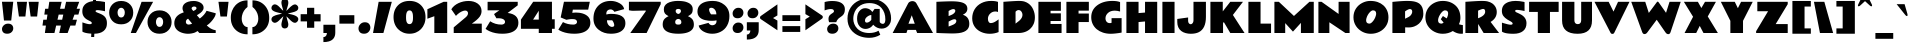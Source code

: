 SplineFontDB: 3.0
FontName: RammettoOne-Regular
FullName: Rammetto One Regular
FamilyName: Rammetto One
Weight: Regular
Copyright: Copyright (c) 2011 by vernon adams (vern@newtypography.co.uk), with Reserved Font Names "Rammetto"
Version: 1.001
ItalicAngle: 0
UnderlinePosition: -103
UnderlineWidth: 102
Ascent: 1638
Descent: 410
sfntRevision: 0x00010042
LayerCount: 2
Layer: 0 1 "Back"  1
Layer: 1 1 "Fore"  0
NeedsXUIDChange: 1
XUID: [1021 288 713564382 15389388]
FSType: 0
OS2Version: 2
OS2_WeightWidthSlopeOnly: 0
OS2_UseTypoMetrics: 1
CreationTime: 1319781660
ModificationTime: 1319829353
PfmFamily: 33
TTFWeight: 400
TTFWidth: 5
LineGap: 0
VLineGap: 0
Panose: 2 0 5 5 2 0 0 2 0 4
OS2TypoAscent: 2437
OS2TypoAOffset: 0
OS2TypoDescent: -1022
OS2TypoDOffset: 0
OS2TypoLinegap: 0
OS2WinAscent: 2437
OS2WinAOffset: 0
OS2WinDescent: 1022
OS2WinDOffset: 0
HheadAscent: 2437
HheadAOffset: 0
HheadDescent: -1022
HheadDOffset: 0
OS2SubXSize: 1434
OS2SubYSize: 1331
OS2SubXOff: 0
OS2SubYOff: 287
OS2SupXSize: 1434
OS2SupYSize: 1331
OS2SupXOff: 0
OS2SupYOff: 977
OS2StrikeYSize: 102
OS2StrikeYPos: 512
OS2FamilyClass: 2063
OS2Vendor: 'newt'
OS2CodePages: 20000193.41000000
OS2UnicodeRanges: 8000006f.5000000b.00000000.00000000
Lookup: 4 0 1 "'liga' Standard Ligatures lookup 0"  {"'liga' Standard Ligatures lookup 0 subtable"  } ['liga' ('DFLT' <'dflt' > ) ]
Lookup: 258 0 0 "'kern' Horizontal Kerning lookup 0"  {"'kern' Horizontal Kerning lookup 0 per glyph data 0"  "'kern' Horizontal Kerning lookup 0 per glyph data 1"  "'kern' Horizontal Kerning lookup 0 kerning class 2"  "'kern' Horizontal Kerning lookup 0 kerning class 3"  } ['kern' ('DFLT' <'dflt' > ) ]
MarkAttachClasses: 1
DEI: 91125
KernClass2: 2+ 3 "'kern' Horizontal Kerning lookup 0 kerning class 2" 
 50 A Agrave Aacute Acircumflex Atilde Adieresis Aring
 85 D O Eth Ograve Oacute Ocircumflex Otilde Odieresis Oslash Dcaron Dcroat Ohungarumlaut
 139 C G O Q Ccedilla Ograve Oacute Ocircumflex Otilde Odieresis Oslash Cacute Ccircumflex Ccaron Gbreve Ohungarumlaut OE Gacute uni020C uni020E
 50 A Agrave Aacute Acircumflex Atilde Adieresis Aring
 0 {} -139 {} 0 {} 0 {} 0 {} -135 {}
KernClass2: 1+ 2 "'kern' Horizontal Kerning lookup 0 kerning class 3" 
 11 Y Ydieresis
 324 a c d e g o q Ccedilla agrave aacute acircumflex atilde adieresis aring ae ccedilla egrave eacute ecircumflex edieresis ograve oacute ocircumflex otilde odieresis oslash cacute Ccircumflex ccircumflex ccaron dcaron dcroat ecaron gbreve ohungarumlaut oe dz gacute uni0201 ainvertedbreve uni0205 einvertedbreve uni020D uni020F
 0 {} -220 {}
MacFeat: 0 0 0
MacName: 0 0 24 "All Typographic Features"
MacName: 0 1 24 "Fonctions typographiques"
MacName: 0 2 33 "Alle typografischen M\232glichkeiten"
MacName: 0 3 21 "Funzioni Tipografiche"
MacName: 0 4 28 "Alle typografische kenmerken"
MacSetting: 0
MacName: 0 0 17 "All Type Features"
MacName: 0 1 31 "Toutes fonctions typographiques"
MacName: 0 2 23 "Alle Auszeichnungsarten"
MacName: 0 3 17 "Tutte le Funzioni"
MacName: 0 4 18 "Alle typekenmerken"
MacFeat: 1 0 0
MacName: 0 0 9 "Ligatures"
MacName: 0 1 9 "Ligatures"
MacName: 0 2 9 "Ligaturen"
MacName: 0 3 8 "Legature"
MacName: 0 4 9 "Ligaturen"
MacSetting: 2
MacName: 0 0 16 "Common Ligatures"
MacName: 0 1 18 "Ligatures Usuelles"
MacName: 0 2 17 "Normale Ligaturen"
MacName: 0 3 19 "Legature pi\235 Comuni"
MacName: 0 4 28 "Gemeenschappelijke Ligaturen"
EndMacFeatures
TtTable: prep
PUSHW_1
 511
SCANCTRL
PUSHB_1
 4
SCANTYPE
EndTTInstrs
LangName: 1033 "" "" "" "" "" "Version 1.001" "" "Rammetto is a trademark of Vernon Adams." "Vernon Adams" "Vernon Adams" "Copyright (c) 2011 by Vernon Adams. All rights reserved." "" "newtypography.co.uk" "This Font Software is licensed under the SIL Open Font License, Version 1.1.+AAoA-This license is copied available with a FAQ at: http://scripts.sil.org/OFL" "http://scripts.sil.org/OFL" "" "" "" "Rammetto" 
GaspTable: 1 65535 15
Encoding: UnicodeBmp
UnicodeInterp: none
NameList: Adobe Glyph List
DisplaySize: -48
AntiAlias: 1
FitToEm: 1
WinInfo: 50 25 10
BeginPrivate: 0
EndPrivate
BeginChars: 65539 350

StartChar: .notdef
Encoding: 65536 -1 0
Width: 743
Flags: HW
LayerCount: 2
EndChar

StartChar: .null
Encoding: 65537 -1 1
Width: 0
GlyphClass: 2
Flags: HW
LayerCount: 2
EndChar

StartChar: nonmarkingreturn
Encoding: 13 13 2
Width: 1460
GlyphClass: 2
Flags: HW
LayerCount: 2
EndChar

StartChar: NULL
Encoding: 0 -1 3
AltUni2: 000000.ffffffff.0
Width: 0
GlyphClass: 2
Flags: HW
LayerCount: 2
EndChar

StartChar: uni0001
Encoding: 1 1 4
Width: 0
GlyphClass: 2
Flags: HW
LayerCount: 2
EndChar

StartChar: uni0002
Encoding: 2 2 5
Width: 0
GlyphClass: 2
Flags: HW
LayerCount: 2
EndChar

StartChar: uni0003
Encoding: 3 3 6
Width: 0
GlyphClass: 2
Flags: HW
LayerCount: 2
EndChar

StartChar: uni0004
Encoding: 4 4 7
Width: 0
GlyphClass: 2
Flags: HW
LayerCount: 2
EndChar

StartChar: uni0005
Encoding: 5 5 8
Width: 0
GlyphClass: 2
Flags: HW
LayerCount: 2
EndChar

StartChar: uni0006
Encoding: 6 6 9
Width: 0
GlyphClass: 2
Flags: HW
LayerCount: 2
EndChar

StartChar: uni0007
Encoding: 7 7 10
Width: 0
GlyphClass: 2
Flags: HW
LayerCount: 2
EndChar

StartChar: uni0008
Encoding: 8 8 11
Width: 0
GlyphClass: 2
Flags: HW
LayerCount: 2
EndChar

StartChar: uni0009
Encoding: 9 9 12
Width: 0
GlyphClass: 2
Flags: HW
LayerCount: 2
EndChar

StartChar: uni0010
Encoding: 16 16 13
Width: 0
GlyphClass: 2
Flags: HW
LayerCount: 2
EndChar

StartChar: uni0011
Encoding: 17 17 14
Width: 0
GlyphClass: 2
Flags: HW
LayerCount: 2
EndChar

StartChar: uni0012
Encoding: 18 18 15
Width: 0
GlyphClass: 2
Flags: HW
LayerCount: 2
EndChar

StartChar: uni0013
Encoding: 19 19 16
Width: 0
GlyphClass: 2
Flags: HW
LayerCount: 2
EndChar

StartChar: uni0014
Encoding: 20 20 17
Width: 0
GlyphClass: 2
Flags: HW
LayerCount: 2
EndChar

StartChar: space
Encoding: 32 32 18
Width: 512
GlyphClass: 2
Flags: HW
LayerCount: 2
EndChar

StartChar: exclam
Encoding: 33 33 19
Width: 770
GlyphClass: 2
Flags: HW
LayerCount: 2
Fore
SplineSet
575 639 m 1,0,-1
 203 639 l 1,1,-1
 100 1599 l 1,2,-1
 678 1599 l 1,3,-1
 575 639 l 1,0,-1
414 479 m 0,4,5
 484 479 484 479 533 459.5 c 0,6,7
 582 440 582 440 614 406 c 0,8,9
 678 340 678 340 678 235 c 0,10,11
 678 130 678 130 595 47 c 0,12,13
 512 -36 512 -36 372 -36.5 c 0,14,15
 232 -37 232 -37 167 31.5 c 0,16,17
 102 100 102 100 102 203 c 0,18,19
 102 306 102 306 191 392.5 c 0,20,21
 280 479 280 479 414 479 c 0,4,5
EndSplineSet
EndChar

StartChar: quotedbl
Encoding: 34 34 20
Width: 1317
GlyphClass: 2
Flags: HW
LayerCount: 2
Fore
SplineSet
1133 844 m 1,0,-1
 801 844 l 1,1,-1
 698 1597 l 1,2,-1
 1214 1597 l 1,3,-1
 1133 844 l 1,0,-1
532 844 m 1,4,-1
 201 844 l 1,5,-1
 98 1597 l 1,6,-1
 614 1597 l 1,7,-1
 532 844 l 1,4,-1
EndSplineSet
Kerns2: 150 -315 "'kern' Horizontal Kerning lookup 0 per glyph data 1"  149 -315 "'kern' Horizontal Kerning lookup 0 per glyph data 1"  148 -315 "'kern' Horizontal Kerning lookup 0 per glyph data 1"  147 -315 "'kern' Horizontal Kerning lookup 0 per glyph data 1"  146 -315 "'kern' Horizontal Kerning lookup 0 per glyph data 1"  145 -315 "'kern' Horizontal Kerning lookup 0 per glyph data 1"  51 -315 "'kern' Horizontal Kerning lookup 0 per glyph data 1" 
EndChar

StartChar: numbersign
Encoding: 35 35 21
Width: 2056
GlyphClass: 2
Flags: HW
LayerCount: 2
Fore
SplineSet
211 1241 m 1,0,-1
 373 1241 l 1,1,-1
 424 1597 l 1,2,-1
 1057 1597 l 1,3,-1
 975 1241 l 1,4,-1
 1206 1241 l 1,5,-1
 1284 1597 l 1,6,-1
 1958 1597 l 1,7,-1
 1825 1241 l 1,8,-1
 1997 1241 l 1,9,-1
 1915 942 l 1,10,-1
 1714 942 l 1,11,-1
 1616 680 l 1,12,-1
 1841 680 l 1,13,-1
 1759 381 l 1,14,-1
 1505 381 l 1,15,-1
 1364 0 l 1,16,-1
 936 0 l 1,17,-1
 1018 381 l 1,18,-1
 776 381 l 1,19,-1
 688 0 l 1,20,-1
 199 0 l 1,21,-1
 252 381 l 1,22,-1
 76 381 l 1,23,-1
 117 680 l 1,24,-1
 293 680 l 1,25,-1
 330 942 l 1,26,-1
 170 942 l 1,27,-1
 211 1241 l 1,0,-1
844 680 m 1,28,-1
 1083 680 l 1,29,-1
 1141 942 l 1,30,-1
 905 942 l 1,31,-1
 844 680 l 1,28,-1
EndSplineSet
EndChar

StartChar: dollar
Encoding: 36 36 22
Width: 1382
GlyphClass: 2
Flags: HW
LayerCount: 2
Fore
SplineSet
453 451 m 1,0,1
 553 451 553 451 553 512 c 0,2,3
 553 558 553 558 477 600 c 0,4,5
 443 618 443 618 399.5 639 c 128,-1,6
 356 660 356 660 310.5 687 c 0,7,8
 68 830.901098901 68 830.901098901 68 1101 c 0,9,10
 68 1247 68 1247 112 1336 c 0,11,12
 234.18352004 1583.14393826 234.18352004 1583.14393826 614 1632 c 1,13,-1
 623 1802 l 1,14,-1
 776 1802 l 1,15,-1
 768 1640 l 1,16,17
 969 1638 969 1638 1172 1598 c 0,18,19
 1215 1590 1215 1590 1229 1585 c 1,20,-1
 1229 1114 l 1,21,22
 962 1171 962 1171 838 1171 c 0,23,24
 791 1171 791 1171 768 1155.5 c 128,-1,25
 745 1140 745 1140 745 1124.5 c 0,26,27
 745 1099.5 745 1099.5 766.5 1081.75 c 128,-1,28
 788 1064 788 1064 852 1039 c 128,-1,29
 916 1014 916 1014 978 989 c 0,30,31
 1188.69242902 904.043375394 1188.69242902 904.043375394 1264 771 c 1,32,33
 1328 661 1328 661 1327.5 509 c 128,-1,34
 1327 357 1327 357 1281 260.5 c 128,-1,35
 1235 164 1235 164 1151 98 c 0,36,37
 981 -34 981 -34 682 -37 c 1,38,-1
 674 -205 l 1,39,-1
 520 -205 l 1,40,-1
 528 -33 l 1,41,42
 304 -21 304 -21 164 27 c 0,43,44
 103 48 103 48 72 72 c 1,45,-1
 72 545 l 1,46,47
 76 544 76 544 96.5 536.5 c 0,48,49
 208 495.707317073 208 495.707317073 298.5 472.853658537 c 128,-1,50
 389 450 389 450 453 451 c 1,0,1
EndSplineSet
EndChar

StartChar: percent
Encoding: 37 37 23
Width: 3320
GlyphClass: 2
Flags: HW
LayerCount: 2
Fore
SplineSet
2454 563 m 128,-1,1
 2454 463 2454 463 2503 388 c 128,-1,2
 2552 313 2552 313 2639.5 313.5 c 128,-1,3
 2727 314 2727 314 2775.5 386.5 c 128,-1,4
 2824 459 2824 459 2824 559 c 0,5,6
 2824 721 2824 721 2720 787 c 0,7,8
 2686 809 2686 809 2639.5 809 c 0,9,10
 2552.08823529 809 2552.08823529 809 2503.04411765 736 c 128,-1,0
 2454 663 2454 663 2454 563 c 128,-1,1
2185.70833333 140.5 m 128,-1,12
 2023 318 2023 318 2023 561 c 256,13,14
 2023 804 2023 804 2177 972 c 0,15,16
 2348 1159 2348 1159 2639 1159 c 128,-1,17
 2930 1159 2930 1159 3102 972 c 0,18,19
 3256 805 3256 805 3256 561 c 256,20,21
 3256 317 3256 317 3102 150 c 0,22,23
 2930 -37 2930 -37 2639.20833333 -37 c 128,-1,11
 2348.41666667 -37 2348.41666667 -37 2185.70833333 140.5 c 128,-1,12
594 1269 m 0,24,25
 490.585408731 1205.12628186 490.585408731 1205.12628186 489 1045 c 0,26,27
 488 944 488 944 538 869.5 c 128,-1,28
 588 795 588 795 675.5 795.5 c 128,-1,29
 763 796 763 796 811.5 868.5 c 128,-1,30
 860 941 860 941 860 1040 c 0,31,32
 860 1202 860 1202 756 1268 c 0,33,34
 722 1290 722 1290 675.5 1290 c 128,-1,35
 629 1290 629 1290 594 1269 c 0,24,25
221.708333333 621.5 m 128,-1,37
 59 799 59 799 59 1042 c 256,38,39
 59 1285 59 1285 213 1453 c 0,40,41
 384 1640 384 1640 675 1640 c 128,-1,42
 966 1640 966 1640 1138 1453 c 0,43,44
 1292 1286 1292 1286 1292 1042 c 256,45,46
 1292 798 1292 798 1138 631 c 0,47,48
 966 444 966 444 675.208333333 444 c 128,-1,36
 384.416666667 444 384.416666667 444 221.708333333 621.5 c 128,-1,37
1430 0 m 1,49,-1
 1165 0 l 1,50,-1
 1718 1597 l 1,51,-1
 2310 1597 l 1,52,-1
 1430 0 l 1,49,-1
EndSplineSet
EndChar

StartChar: ampersand
Encoding: 38 38 24
Width: 2241
GlyphClass: 2
Flags: HW
LayerCount: 2
Fore
SplineSet
1202 1266 m 0,0,1
 1202 1356 1202 1356 1075 1356 c 0,2,3
 1030 1356 1030 1356 991 1328.5 c 128,-1,4
 952 1301 952 1301 952 1265 c 128,-1,5
 952 1229 952 1229 985 1190 c 2,6,-1
 1040 1126 l 1,7,8
 1050 1132 1050 1132 1076.5 1144 c 0,9,10
 1202 1200.83018868 1202 1200.83018868 1202 1266 c 0,0,1
1370 739 m 1,11,12
 1625 930 1625 930 1718 1137 c 1,13,-1
 2189 1010 l 1,14,15
 2190 876 2190 876 2030 671 c 128,-1,16
 1870 466 1870 466 1729 389 c 1,17,18
 1846 279 1846 279 1942.5 223 c 128,-1,19
 2039 167 2039 167 2187 139 c 1,20,-1
 2187 0 l 1,21,-1
 1350 0 l 1,22,-1
 1257 102 l 1,23,24
 1146 25 1146 25 1055 1 c 0,25,26
 822 -61 822 -61 621.5 -27.5 c 128,-1,27
 421 6 421 6 288 93 c 0,28,29
 66 239 66 239 66 502 c 0,30,31
 66 695 66 695 177 829.5 c 128,-1,32
 288 964 288 964 492 1036 c 0,33,34
 534 1051 534 1051 551 1059 c 1,35,36
 487 1181 487 1181 487 1259.5 c 128,-1,37
 487 1338 487 1338 509.5 1389 c 0,38,39
 573.996681416 1535.19247788 573.996681416 1535.19247788 778 1601 c 0,40,41
 898 1640 898 1640 1065 1640 c 128,-1,42
 1232 1640 1232 1640 1382 1564 c 0,43,44
 1494 1507 1494 1507 1542 1409 c 0,45,46
 1566 1358 1566 1358 1566.5 1298.5 c 128,-1,47
 1567 1239 1567 1239 1544 1191.5 c 128,-1,48
 1521 1144 1521 1144 1485.5 1104 c 128,-1,49
 1450 1064 1450 1064 1408 1031.5 c 128,-1,50
 1366 999 1366 999 1327.5 974.5 c 128,-1,51
 1289 950 1289 950 1260 933.5 c 128,-1,52
 1231 917 1231 917 1223 909 c 1,53,-1
 1370 739 l 1,11,12
772 733 m 1,54,55
 659 679 659 679 659 569 c 1,56,57
 658 480 658 480 738 444 c 0,58,59
 764 432 764 432 786.5 432 c 0,60,61
 830 432 830 432 888 446 c 128,-1,62
 946 460 946 460 977 481 c 1,63,-1
 772 733 l 1,54,55
EndSplineSet
EndChar

StartChar: quotesingle
Encoding: 39 39 25
Width: 672
GlyphClass: 2
Flags: HW
LayerCount: 2
Fore
SplineSet
508 844 m 1,0,-1
 176 844 l 1,1,-1
 74 1597 l 1,2,-1
 590 1597 l 1,3,-1
 508 844 l 1,0,-1
EndSplineSet
EndChar

StartChar: parenleft
Encoding: 40 40 26
Width: 1022
GlyphClass: 2
Flags: HW
LayerCount: 2
Fore
SplineSet
897 1333 m 1,0,1
 674 1162 674 1162 617 892 c 0,2,3
 600 812 600 812 600 732 c 128,-1,4
 600 652 600 652 621 574 c 0,5,6
 642 496 642 496 682 436 c 0,7,8
 769 304 769 304 901 303 c 1,9,-1
 901 -66 l 1,10,11
 545 -66 545 -66 303 146 c 1,12,13
 138 292 138 292 74 516 c 0,14,15
 42 630 42 630 41.5 799 c 128,-1,16
 41 968 41 968 103.5 1134 c 128,-1,17
 166 1300 166 1300 279 1419 c 0,18,19
 516 1669 516 1669 897 1673 c 1,20,-1
 897 1333 l 1,0,1
EndSplineSet
EndChar

StartChar: parenright
Encoding: 41 41 27
Width: 1024
GlyphClass: 2
Flags: HW
LayerCount: 2
Fore
SplineSet
127 1673 m 1,0,1
 508 1669 508 1669 745.5 1418.5 c 0,2,3
 983 1168 983 1168 983 771.5 c 0,4,5
 983 375 983 375 721 146 c 0,6,7
 479 -66 479 -66 123 -66 c 1,8,-1
 123 303 l 1,9,10
 254 304 254 304 339 432 c 0,11,12
 424 560 424 560 424 737 c 0,13,14
 424 992 424 992 262 1200 c 0,15,16
 206 1272 206 1272 127 1333 c 1,17,-1
 127 1673 l 1,0,1
EndSplineSet
EndChar

StartChar: asterisk
Encoding: 42 42 28
Width: 1522
GlyphClass: 2
Flags: HW
LayerCount: 2
Fore
SplineSet
760 1755 m 0,0,1
 938 1755 938 1755 938 1547.5 c 0,2,3
 938 1481 938 1481 899 1351 c 0,4,5
 843.8 1167 843.8 1167 836 1128 c 1,6,-1
 872 1163 l 2,7,8
 915 1205 915 1205 964.5 1257 c 0,9,10
 1161.54807692 1464 1161.54807692 1464 1276 1464 c 0,11,12
 1336 1464 1336 1464 1392 1409.5 c 128,-1,13
 1448 1355 1448 1355 1448 1290 c 128,-1,14
 1448 1225 1448 1225 1420 1188.5 c 128,-1,15
 1392 1152 1392 1152 1346.5 1126 c 128,-1,16
 1301 1100 1301 1100 1243.5 1082 c 128,-1,17
 1186 1064 1186 1064 1126.5 1049.5 c 128,-1,18
 1067 1035 1067 1035 1011 1022 c 128,-1,19
 955 1009 955 1009 913 993 c 1,20,21
 952 983 952 983 1007 972 c 128,-1,22
 1062 961 1062 961 1121 946 c 0,23,24
 1448 862.86440678 1448 862.86440678 1448 713 c 0,25,26
 1448 634 1448 634 1392 578 c 128,-1,27
 1336 522 1336 522 1279.5 522 c 128,-1,28
 1223 522 1223 522 1170.5 554.5 c 128,-1,29
 1118 587 1118 587 1066.5 634 c 128,-1,30
 1015 681 1015 681 966 733 c 128,-1,31
 917 785 917 785 872 825 c 2,32,-1
 840 854 l 1,33,-1
 850 813 l 1,34,35
 859 765 859 765 874 715 c 128,-1,36
 889 665 889 665 913.5 575.5 c 128,-1,37
 938 486 938 486 938 431.5 c 0,38,39
 938 336.181818182 938 336.181818182 891 285.090909091 c 128,-1,40
 844 234 844 234 760 233 c 1,41,42
 634 234 634 234 596 344 c 0,43,44
 584 378 584 378 584 423 c 128,-1,45
 584 468 584 468 596 528 c 128,-1,46
 608 588 608 588 624 647.5 c 128,-1,47
 640 707 640 707 657 762 c 128,-1,48
 674 817 674 817 684 858 c 1,49,-1
 649 825 l 1,50,51
 602 785 602 785 554 733 c 128,-1,52
 506 681 506 681 456 634 c 0,53,54
 338 522 338 522 246 522 c 0,55,56
 186 522 186 522 130 574.5 c 128,-1,57
 74 627 74 627 74 692.5 c 128,-1,58
 74 758 74 758 103 795.5 c 128,-1,59
 132 833 132 833 179 860 c 128,-1,60
 226 887 226 887 285.5 906.5 c 128,-1,61
 345 926 345 926 405 940.5 c 128,-1,62
 465 955 465 955 520.5 967.5 c 128,-1,63
 576 980 576 980 616 993 c 1,64,65
 576 1006 576 1006 520.5 1018.5 c 128,-1,66
 465 1031 465 1031 405 1046 c 0,67,68
 252.753846154 1084.06153846 252.753846154 1084.06153846 179 1128 c 0,69,70
 74 1189 74 1189 74 1274.5 c 128,-1,71
 74 1360 74 1360 129.5 1413 c 128,-1,72
 185 1466 185 1466 243.5 1466 c 128,-1,73
 302 1466 302 1466 354.5 1434 c 128,-1,74
 407 1402 407 1402 457 1355.5 c 128,-1,75
 507 1309 507 1309 555 1256.5 c 128,-1,76
 603 1204 603 1204 649 1163 c 2,77,-1
 678 1137 l 1,78,79
 675 1146 675 1146 673.5 1155.5 c 0,80,81
 667.444444444 1193.85185185 667.444444444 1193.85185185 648.722222222 1257.92592593 c 128,-1,82
 630 1322 630 1322 607 1410 c 128,-1,83
 584 1498 584 1498 584 1556 c 0,84,85
 584 1654.90909091 584 1654.90909091 630 1704.95454545 c 128,-1,86
 676 1755 676 1755 760 1755 c 0,0,1
EndSplineSet
EndChar

StartChar: plus
Encoding: 43 43 29
Width: 1087
GlyphClass: 2
Flags: HW
LayerCount: 2
Fore
SplineSet
360 963 m 1,0,-1
 360 1290 l 1,1,-1
 729 1290 l 1,2,-1
 729 963 l 1,3,-1
 1055 963 l 1,4,-1
 1055 594 l 1,5,-1
 729 594 l 1,6,-1
 729 268 l 1,7,-1
 360 268 l 1,8,-1
 360 594 l 1,9,-1
 33 594 l 1,10,-1
 33 963 l 1,11,-1
 360 963 l 1,0,-1
EndSplineSet
EndChar

StartChar: comma
Encoding: 44 44 30
Width: 809
GlyphClass: 2
Flags: HW
LayerCount: 2
Fore
SplineSet
123 -207 m 1,0,1
 234 -207 234 -207 280 -104 c 1,2,3
 299 -58 299 -58 303 0 c 1,4,-1
 123 0 l 1,5,-1
 123 422 l 1,6,-1
 731 422 l 1,7,-1
 731 18 l 2,8,9
 731 -336 731 -336 397 -432 c 0,10,11
 282 -465 282 -465 123 -465 c 1,12,-1
 123 -207 l 1,0,1
EndSplineSet
EndChar

StartChar: hyphen
Encoding: 45 45 31
Width: 1008
GlyphClass: 2
Flags: HW
LayerCount: 2
Fore
SplineSet
123 911 m 1,0,-1
 887 911 l 1,1,-1
 887 479 l 1,2,-1
 123 479 l 1,3,-1
 123 911 l 1,0,-1
EndSplineSet
EndChar

StartChar: period
Encoding: 46 46 32
Width: 760
GlyphClass: 2
Flags: HW
LayerCount: 2
Fore
SplineSet
612.421052632 471.5 m 128,-1,1
 684 392 684 392 684 273 c 128,-1,2
 684 154 684 154 596 58.5 c 128,-1,3
 508 -37 508 -37 362 -36.5 c 128,-1,4
 216 -36 216 -36 146 41.5 c 128,-1,5
 76 119 76 119 76 236.5 c 128,-1,6
 76 354 76 354 169 452 c 128,-1,7
 262 550 262 550 401.421052632 550.5 c 128,-1,0
 540.842105263 551 540.842105263 551 612.421052632 471.5 c 128,-1,1
EndSplineSet
EndChar

StartChar: slash
Encoding: 47 47 33
Width: 1042
GlyphClass: 2
Flags: HW
LayerCount: 2
Fore
SplineSet
584 0 m 1,0,-1
 53 0 l 1,1,-1
 340 1597 l 1,2,-1
 1014 1597 l 1,3,-1
 584 0 l 1,0,-1
EndSplineSet
EndChar

StartChar: zero
Encoding: 48 48 34
Width: 1792
GlyphClass: 2
Flags: HW
LayerCount: 2
Fore
SplineSet
897 -37 m 256,0,1
 715 -37 715 -37 564.5 26.5 c 128,-1,2
 414 90 414 90 306 203 c 0,3,4
 78 442 78 442 78 812.5 c 128,-1,5
 78 1183 78 1183 301.5 1412.5 c 128,-1,6
 525 1642 525 1642 897 1642 c 128,-1,7
 1269 1642 1269 1642 1492.5 1412.5 c 128,-1,8
 1716 1183 1716 1183 1716 807 c 0,9,10
 1716 625 1716 625 1656 470.5 c 128,-1,11
 1596 316 1596 316 1488 203 c 128,-1,12
 1380 90 1380 90 1229.5 26.5 c 128,-1,13
 1079 -37 1079 -37 897 -37 c 256,0,1
897 455 m 128,-1,15
 1075 455 1075 455 1075 776 c 0,16,17
 1075 932 1075 932 1057.5 995 c 128,-1,18
 1040 1058 1040 1058 1020 1089 c 0,19,20
 977 1157 977 1157 897 1157 c 0,21,22
 727 1156 727 1156 720 852 c 0,23,24
 719 810 719 810 719 776 c 0,25,14
 719 455 719 455 897 455 c 128,-1,15
EndSplineSet
EndChar

StartChar: one
Encoding: 49 49 35
Width: 1155
GlyphClass: 2
Flags: HW
LayerCount: 2
Fore
SplineSet
375 860 m 1,0,-1
 20 731 l 1,1,-1
 20 1217 l 1,2,-1
 850 1597 l 1,3,-1
 1034 1597 l 1,4,-1
 1034 0 l 1,5,-1
 375 0 l 1,6,-1
 375 860 l 1,0,-1
EndSplineSet
EndChar

StartChar: two
Encoding: 50 50 36
Width: 1726
GlyphClass: 2
Flags: HW
LayerCount: 2
Fore
SplineSet
190 289 m 1,0,-1
 799 799 l 2,1,2
 922 902 922 902 922 1014 c 0,3,4
 922 1073 922 1073 883.5 1111 c 128,-1,5
 845 1149 845 1149 787 1149 c 128,-1,6
 729 1149 729 1149 672.5 1130.5 c 0,7,8
 482.12203458 1068.16385203 482.12203458 1068.16385203 303 877 c 1,9,-1
 68 1214 l 1,10,11
 190 1416 190 1416 432 1528 c 128,-1,12
 674 1640 674 1640 948.5 1640 c 128,-1,13
 1223 1640 1223 1640 1410 1511 c 0,14,15
 1616 1369 1616 1369 1616 1118 c 0,16,17
 1616 918 1616 918 1445 746 c 0,18,19
 1356 656 1356 656 1263 587.5 c 128,-1,20
 1170 519 1170 519 1118 479 c 1,21,-1
 1626 479 l 1,22,-1
 1626 0 l 1,23,-1
 190 0 l 1,24,-1
 190 289 l 1,0,-1
EndSplineSet
EndChar

StartChar: three
Encoding: 51 51 37
Width: 1853
GlyphClass: 2
Flags: HW
LayerCount: 2
Fore
SplineSet
317 600 m 1,0,1
 570.583333333 430 570.583333333 430 890 430 c 0,2,3
 978 430 978 430 1027.5 469 c 128,-1,4
 1077 508 1077 508 1077 558 c 128,-1,5
 1077 608 1077 608 1060 637.5 c 128,-1,6
 1043 667 1043 667 1014.5 688 c 0,7,8
 922.214285714 756 922.214285714 756 734.5 756 c 0,9,10
 661 756 661 756 637 752 c 1,11,-1
 516 963 l 1,12,13
 516 980 516 980 788 1161 c 1,14,-1
 184 1161 l 1,15,-1
 184 1597 l 1,16,-1
 1726 1597 l 1,17,-1
 1726 1417 l 1,18,-1
 1212 1026 l 1,19,20
 1761 959 1761 959 1761 524 c 1,21,22
 1760 312 1760 312 1630 178 c 0,23,24
 1422 -37 1422 -37 936 -37 c 1,25,26
 580 -38 580 -38 292 86 c 0,27,28
 179 134 179 134 80 213 c 1,29,-1
 317 600 l 1,0,1
EndSplineSet
EndChar

StartChar: four
Encoding: 52 52 38
Width: 1872
GlyphClass: 2
Flags: HW
LayerCount: 2
Fore
SplineSet
47 686 m 1,0,-1
 676 1599 l 1,1,-1
 1636 1599 l 1,2,-1
 1636 702 l 1,3,-1
 1778 702 l 1,4,-1
 1778 215 l 1,5,-1
 1636 215 l 1,6,-1
 1636 0 l 1,7,-1
 961 0 l 1,8,-1
 961 215 l 1,9,-1
 47 215 l 1,10,-1
 47 686 l 1,0,-1
670 686 m 1,11,-1
 961 686 l 1,12,-1
 961 1139 l 1,13,-1
 670 686 l 1,11,-1
EndSplineSet
EndChar

StartChar: five
Encoding: 53 53 39
Width: 1800
GlyphClass: 2
Flags: HW
LayerCount: 2
Fore
SplineSet
305 559 m 1,0,1
 539.808988764 430 539.808988764 430 838.5 430 c 0,2,3
 924 430 924 430 974 469 c 128,-1,4
 1024 508 1024 508 1024 555.5 c 128,-1,5
 1024 603 1024 603 1011 628 c 128,-1,6
 998 653 998 653 977 669 c 0,7,8
 939.153846154 697.835164835 939.153846154 697.835164835 886.076923077 705.417582418 c 128,-1,9
 833 713 833 713 748.5 713 c 128,-1,10
 664 713 664 713 479 676 c 1,11,-1
 188 797 l 1,12,-1
 356 1599 l 1,13,-1
 1681 1599 l 1,14,-1
 1597 1196 l 1,15,-1
 811 1196 l 1,16,-1
 782 1034 l 1,17,18
 877 1047 877 1047 964.5 1047 c 128,-1,19
 1052 1047 1052 1047 1140.5 1036 c 128,-1,20
 1229 1025 1229 1025 1311 1000 c 0,21,22
 1491.65162455 944.923285199 1491.65162455 944.923285199 1599.82581227 830.961642599 c 128,-1,23
 1708 717 1708 717 1708 518.5 c 128,-1,24
 1708 320 1708 320 1578 184 c 0,25,26
 1368 -36 1368 -36 883 -37 c 0,27,28
 541 -37 541 -37 270 66 c 0,29,30
 162 107 162 107 68 172 c 1,31,-1
 305 559 l 1,0,1
EndSplineSet
EndChar

StartChar: six
Encoding: 54 54 40
Width: 1786
GlyphClass: 2
Flags: HW
LayerCount: 2
Fore
SplineSet
966.5 981 m 0,0,1
 1710 981 1710 981 1710 506 c 0,2,3
 1710 302 1710 302 1589 172 c 0,4,5
 1395 -38 1395 -38 958 -37 c 0,6,7
 600 -37 600 -37 346 162 c 0,8,9
 74 373.906976744 74 373.906976744 74 739 c 0,10,11
 74 1156.375 74 1156.375 329 1405 c 1,12,13
 569 1642 569 1642 965 1642 c 0,14,15
 1191 1642 1191 1642 1400.5 1529.5 c 128,-1,16
 1610 1417 1610 1417 1647 1223 c 1,17,-1
 1145 1085 l 1,18,19
 1114 1145 1114 1145 1061 1176.5 c 128,-1,20
 1008 1208 1008 1208 958.5 1208 c 0,21,22
 860 1208 860 1208 797 1153 c 128,-1,23
 734 1098 734 1098 733 991 c 1,24,-1
 733 972 l 2,25,26
 733 962 733 962 735 948 c 1,27,28
 860 981 860 981 966.5 981 c 0,0,1
931 338 m 128,-1,30
 979 313 979 313 1015 313 c 0,31,32
 1137.51162791 313 1137.51162791 313 1138.5 398 c 0,33,34
 1139 441 1139 441 1116 509 c 128,-1,35
 1093 577 1093 577 1036 651 c 1,36,-1
 766 651 l 1,37,38
 766 505 766 505 846 408 c 0,39,29
 883 363 883 363 931 338 c 128,-1,30
EndSplineSet
EndChar

StartChar: seven
Encoding: 55 55 41
Width: 1759
GlyphClass: 2
Flags: HW
LayerCount: 2
Fore
SplineSet
958 1151 m 1,0,-1
 305 1137 l 1,1,2
 241 1137 241 1137 169.5 1151 c 128,-1,3
 98 1165 98 1165 98 1169 c 2,4,-1
 98 1599 l 1,5,-1
 1726 1599 l 1,6,-1
 1726 1477 l 1,7,-1
 1004 0 l 1,8,-1
 168 0 l 1,9,-1
 958 1108 l 1,10,-1
 958 1151 l 1,0,-1
EndSplineSet
EndChar

StartChar: eight
Encoding: 56 56 42
Width: 1769
GlyphClass: 2
Flags: HW
LayerCount: 2
Fore
SplineSet
885 -37 m 1,0,1
 267 -36 267 -36 123 258 c 0,2,3
 86 334 86 334 86 426 c 0,4,5
 86 598.631578947 86 598.631578947 158 694.315789474 c 128,-1,6
 230 790 230 790 389 862 c 1,7,8
 248 936 248 936 197 1007 c 128,-1,9
 146 1078 146 1078 145.5 1194 c 128,-1,10
 145 1310 145 1310 182 1377 c 0,11,12
 280.862913097 1556.02203182 280.862913097 1556.02203182 578 1614 c 0,13,14
 721 1642 721 1642 835 1642 c 128,-1,15
 949 1642 949 1642 1029 1636 c 0,16,17
 1203.25485961 1622.93088553 1203.25485961 1622.93088553 1316.62742981 1580.46544276 c 128,-1,18
 1430 1538 1430 1538 1490 1491 c 0,19,20
 1624 1387 1624 1387 1624 1231.5 c 128,-1,21
 1624 1076 1624 1076 1572.5 1005.5 c 128,-1,22
 1521 935 1521 935 1380 862 c 1,23,24
 1540 790 1540 790 1612 693.5 c 128,-1,25
 1684 597 1684 597 1683 420.5 c 128,-1,26
 1682 244 1682 244 1546 130 c 0,27,28
 1348 -36 1348 -36 885 -37 c 1,0,1
986 448 m 0,29,30
 1042 482 1042 482 1042 556.5 c 128,-1,31
 1042 631 1042 631 995 676 c 128,-1,32
 948 721 948 721 884.5 721 c 128,-1,33
 821 721 821 721 774 676 c 128,-1,34
 727 631 727 631 727 573.5 c 128,-1,35
 727 516 727 516 740.5 491 c 128,-1,36
 754 466 754 466 783 448 c 128,-1,37
 812 430 812 430 885 430 c 256,38,39
 958 430 958 430 986 448 c 0,29,30
885 1233 m 0,40,41
 750 1231.56382979 750 1231.56382979 750 1122 c 0,42,43
 750 1060 750 1060 797 1019 c 0,44,45
 884.579896907 942.600515464 884.579896907 942.600515464 952.289948454 1002.30025773 c 128,-1,46
 1020 1062 1020 1062 1020 1109 c 0,47,48
 1020 1186.6 1020 1186.6 981.5 1209.8 c 128,-1,49
 943 1233 943 1233 885 1233 c 0,40,41
EndSplineSet
EndChar

StartChar: nine
Encoding: 57 57 43
Width: 1784
GlyphClass: 2
Flags: HW
LayerCount: 2
Fore
SplineSet
670 1208 m 0,0,1
 670 1084 670 1084 772 954 c 1,2,-1
 1042 954 l 1,3,4
 1042 1102 1042 1102 963 1197.5 c 128,-1,5
 884 1293 884 1293 776 1292 c 0,6,7
 708 1292 708 1292 680 1246 c 0,8,9
 670 1230 670 1230 670 1208 c 0,0,1
1049 649 m 1,10,11
 958 625 958 625 834 625 c 128,-1,12
 710 625 710 625 622 633.5 c 128,-1,13
 534 642 534 642 453.5 663 c 0,14,15
 74 762 74 762 74 1100 c 0,16,17
 74 1302 74 1302 202 1434 c 0,18,19
 405 1642 405 1642 866 1642 c 0,20,21
 1208 1642 1208 1642 1450 1444 c 1,22,23
 1710 1233.14634146 1710 1233.14634146 1710 866.5 c 0,24,25
 1710 591.157894737 1710 591.157894737 1592 380 c 0,26,27
 1479.70750318 179.055532005 1479.70750318 179.055532005 1277.85375159 71.0277660025 c 128,-1,28
 1076 -37 1076 -37 835 -37.5 c 128,-1,29
 594 -38 594 -38 394 70 c 0,30,31
 258 144 258 144 186 256 c 1,32,33
 150 314 150 314 137 383 c 1,34,35
 145 385 145 385 639 520 c 1,36,37
 670 460 670 460 723 428.5 c 128,-1,38
 776 397 776 397 825 397 c 0,39,40
 922.846153846 397 922.846153846 397 986.423076923 452.5 c 128,-1,41
 1050 508 1050 508 1051 614 c 1,42,-1
 1051 630 l 2,43,44
 1051 636 1051 636 1049 649 c 1,10,11
EndSplineSet
EndChar

StartChar: colon
Encoding: 58 58 44
Width: 717
GlyphClass: 2
Flags: HW
LayerCount: 2
Fore
SplineSet
568.8 1216 m 128,-1,1
 636 1142 636 1142 636 1035 c 128,-1,2
 636 928 636 928 556 841.5 c 128,-1,3
 476 755 476 755 341 755.5 c 128,-1,4
 206 756 206 756 144 826.5 c 128,-1,5
 82 897 82 897 82 1003.5 c 128,-1,6
 82 1110 82 1110 166 1200 c 128,-1,7
 250 1290 250 1290 375.8 1290 c 128,-1,0
 501.6 1290 501.6 1290 568.8 1216 c 128,-1,1
567.764705882 461.5 m 128,-1,9
 636 388 636 388 636 281 c 128,-1,10
 636 174 636 174 556.5 87 c 128,-1,11
 477 0 477 0 342 0 c 128,-1,12
 207 0 207 0 144.5 72 c 128,-1,13
 82 144 82 144 82 250 c 128,-1,14
 82 356 82 356 166 446 c 128,-1,15
 250 536 250 536 374.764705882 535.5 c 128,-1,8
 499.529411765 535 499.529411765 535 567.764705882 461.5 c 128,-1,9
EndSplineSet
EndChar

StartChar: semicolon
Encoding: 59 59 45
Width: 778
GlyphClass: 2
Flags: HW
LayerCount: 2
Fore
SplineSet
94 -78 m 1,0,1
 205 -78 205 -78 251 25 c 1,2,3
 270 71 270 71 274 129 c 1,4,-1
 94 129 l 1,5,-1
 94 551 l 1,6,-1
 702 551 l 1,7,-1
 702 147 l 2,8,9
 702 -207 702 -207 368 -303 c 0,10,11
 253 -336 253 -336 94 -336 c 1,12,-1
 94 -78 l 1,0,1
614.8 1216 m 128,-1,14
 682 1142 682 1142 682 1035 c 128,-1,15
 682 928 682 928 602 842 c 128,-1,16
 522 756 522 756 387.5 756 c 128,-1,17
 253 756 253 756 191 826.5 c 128,-1,18
 129 897 129 897 129 1003.5 c 128,-1,19
 129 1110 129 1110 213 1200 c 128,-1,20
 297 1290 297 1290 422.3 1290 c 128,-1,13
 547.6 1290 547.6 1290 614.8 1216 c 128,-1,14
EndSplineSet
EndChar

StartChar: less
Encoding: 60 60 46
Width: 1010
GlyphClass: 2
Flags: HW
LayerCount: 2
Fore
SplineSet
891 901 m 1,0,-1
 668 766 l 1,1,-1
 891 637 l 1,2,-1
 891 139 l 1,3,-1
 39 711 l 1,4,5
 0 732 0 732 0 789.5 c 0,6,7
 0 847 0 847 39 870 c 1,8,-1
 891 1466 l 1,9,-1
 891 901 l 1,0,-1
EndSplineSet
EndChar

StartChar: equal
Encoding: 61 61 47
Width: 1157
GlyphClass: 2
Flags: HW
LayerCount: 2
Fore
SplineSet
123 911 m 1,0,-1
 1036 911 l 1,1,-1
 1036 614 l 1,2,-1
 123 614 l 1,3,-1
 123 911 l 1,0,-1
123 352 m 1,4,-1
 1036 352 l 1,5,-1
 1036 55 l 1,6,-1
 123 55 l 1,7,-1
 123 352 l 1,4,-1
EndSplineSet
EndChar

StartChar: greater
Encoding: 62 62 48
Width: 1014
GlyphClass: 2
Flags: HW
LayerCount: 2
Fore
SplineSet
123 705 m 1,0,-1
 346 840 l 1,1,-1
 123 969 l 1,2,-1
 123 1466 l 1,3,-1
 975 895 l 1,4,5
 1014 874 1014 874 1014 818.5 c 0,6,7
 1014 763 1014 763 975 735 c 2,8,-1
 123 139 l 1,9,-1
 123 705 l 1,0,-1
EndSplineSet
EndChar

StartChar: question
Encoding: 63 63 49
Width: 1155
GlyphClass: 2
Flags: HW
LayerCount: 2
Fore
SplineSet
82 1585 m 1,0,1
 269 1638 269 1638 473 1638 c 0,2,3
 980 1638 980 1638 1094 1358 c 0,4,5
 1120 1294 1120 1294 1120 1214 c 0,6,7
 1120 1007 1120 1007 1006 902 c 0,8,9
 963 862 963 862 892.5 814 c 0,10,11
 822 766 822 766 788 734 c 0,12,13
 708 659 708 659 676 553 c 1,14,-1
 311 553 l 1,15,16
 281 643 281 643 281 717.5 c 128,-1,17
 281 792 281 792 301.5 839 c 128,-1,18
 322 886 322 886 353.5 919.5 c 128,-1,19
 385 953 385 953 421 976.5 c 128,-1,20
 457 1000 457 1000 488.5 1020.5 c 128,-1,21
 520 1041 520 1041 540.5 1061.5 c 128,-1,22
 561 1082 561 1082 561 1110 c 0,23,24
 561 1227 561 1227 401 1227 c 0,25,26
 288 1227 288 1227 133 1174 c 0,27,28
 98 1162 98 1162 82 1155 c 1,29,-1
 82 1585 l 1,0,1
522 479 m 0,30,31
 592 479 592 479 641 459.5 c 0,32,33
 690 440 690 440 722 406 c 0,34,35
 786 340 786 340 786 235 c 0,36,37
 786 130 786 130 703 47 c 0,38,39
 620 -36 620 -36 481 -36.5 c 0,40,41
 342 -37 342 -37 277 31.5 c 0,42,43
 212 100 212 100 211.5 203 c 0,44,45
 211 306 211 306 300 392.5 c 0,46,47
 389 479 389 479 522 479 c 0,30,31
EndSplineSet
EndChar

StartChar: at
Encoding: 64 64 50
Width: 2370
GlyphClass: 2
Flags: HW
LayerCount: 2
Fore
SplineSet
1755 -90 m 1,0,1
 1498 -246 1498 -246 1192 -246 c 0,2,3
 740 -246 740 -246 424 -3 c 0,4,5
 205 165 205 165 120 430 c 0,6,7
 76 566 76 566 76 734.5 c 128,-1,8
 76 903 76 903 120 1048 c 128,-1,9
 164 1193 164 1193 241.5 1309 c 0,10,11
 393.153605016 1535.99120235 393.153605016 1535.99120235 647.576802508 1654.99560117 c 128,-1,12
 902 1774 902 1774 1191.5 1774 c 128,-1,13
 1481 1774 1481 1774 1729 1658 c 0,14,15
 2137 1467 2137 1467 2264 1048 c 0,16,17
 2308 903 2308 903 2308 757.5 c 128,-1,18
 2308 612 2308 612 2268 519 c 128,-1,19
 2228 426 2228 426 2162 360 c 1,20,21
 2025 226 2025 226 1823 225 c 1,22,23
 1578 225 1578 225 1391 424 c 1,24,25
 1294 272 1294 272 1114 224 c 0,26,27
 1058 209 1058 209 986 209 c 128,-1,28
 914 209 914 209 835 242.5 c 128,-1,29
 756 276 756 276 696 344 c 0,30,31
 566 491 566 491 567 737 c 128,-1,32
 568 983 568 983 689 1126.5 c 128,-1,33
 810 1270 810 1270 981 1270 c 128,-1,34
 1152 1270 1152 1270 1280 1158 c 0,35,36
 1321 1122 1321 1122 1350 1077 c 1,37,-1
 1464 1233 l 1,38,-1
 1726 1233 l 1,39,-1
 1726 594 l 2,40,41
 1726 540 1726 540 1779 504.5 c 128,-1,42
 1832 469 1832 469 1875 469 c 128,-1,43
 1918 469 1918 469 1940 482 c 0,44,45
 2013.73468973 525.570498474 2013.73468973 525.570498474 2014.5 697 c 0,46,47
 2016.07245368 1049.22962447 2016.07245368 1049.22962447 1817 1279.5 c 0,48,49
 1750 1357 1750 1357 1658 1413 c 0,50,51
 1464 1532 1464 1532 1198 1532 c 128,-1,52
 932 1532 932 1532 738 1414 c 0,53,54
 471 1251 471 1251 396 932 c 0,55,56
 373 834 373 834 373 714 c 128,-1,57
 373 594 373 594 424 462 c 128,-1,58
 475 330 475 330 577 227 c 0,59,60
 802 0 802 0 1192 0 c 0,61,62
 1464 0 1464 0 1667 117 c 1,63,-1
 1755 -90 l 1,0,1
1251 622 m 0,64,65
 1278 648 1278 648 1296 674 c 1,66,-1
 1296 920 l 1,67,68
 1196 920 1196 920 1084 833 c 128,-1,69
 972 746 972 746 972.5 639 c 128,-1,70
 973 532 973 532 1064.5 532 c 128,-1,71
 1156 532 1156 532 1251 622 c 0,64,65
EndSplineSet
EndChar

StartChar: A
Encoding: 65 65 51
Width: 2128
GlyphClass: 2
Flags: HW
LayerCount: 2
Fore
SplineSet
33 0 m 1,0,-1
 827 1516 l 1,1,2
 868 1597 868 1597 978 1624 c 0,3,4
 1010 1632 1010 1632 1057 1632 c 128,-1,5
 1104 1632 1104 1632 1159.5 1605.5 c 128,-1,6
 1215 1579 1215 1579 1247 1522 c 2,7,-1
 2099 0 l 1,8,-1
 1288 0 l 1,9,-1
 1225 158 l 1,10,-1
 793 158 l 1,11,-1
 739 0 l 1,12,-1
 33 0 l 1,0,-1
842 475 m 1,13,-1
 1165 475 l 1,14,-1
 1012 907 l 1,15,-1
 842 475 l 1,13,-1
EndSplineSet
Kerns2: 70 -242 "'kern' Horizontal Kerning lookup 0 per glyph data 0"  57 -147 "'kern' Horizontal Kerning lookup 0 per glyph data 0" 
EndChar

StartChar: B
Encoding: 66 66 52
Width: 1892
GlyphClass: 2
Flags: HW
LayerCount: 2
Fore
SplineSet
123 1597 m 1,0,1
 666 1622 666 1622 903 1622 c 0,2,3
 1344.33333333 1622 1344.33333333 1622 1536 1522 c 0,4,5
 1708 1432 1708 1432 1708 1249 c 0,6,7
 1708 1139 1708 1139 1650.5 1064.5 c 128,-1,8
 1593 990 1593 990 1475 936 c 1,9,10
 1623 886 1623 886 1703 794 c 0,11,12
 1808 673 1808 673 1808 462.5 c 0,13,14
 1808 7.07407407407 1808 7.07407407407 1104 -19 c 0,15,16
 1003 -23 1003 -23 947 -23 c 128,-1,17
 891 -23 891 -23 850 -22 c 128,-1,18
 809 -21 809 -21 756.5 -19.5 c 128,-1,19
 704 -18 704 -18 642.5 -16.5 c 128,-1,20
 581 -15 581 -15 518 -12.5 c 128,-1,21
 455 -10 455 -10 394 -8 c 128,-1,22
 333 -6 333 -6 280 -3.5 c 128,-1,23
 227 -1 227 -1 186 0.5 c 128,-1,24
 145 2 145 2 123 4 c 1,25,-1
 123 1597 l 1,0,1
1143 621 m 0,26,27
 1143 705 1143 705 1044 705 c 1,28,29
 969 706 969 706 811 618 c 0,30,31
 774 598 774 598 748 584 c 1,32,-1
 748 332 l 1,33,34
 762 337 762 337 774.5 342 c 128,-1,35
 787 347 787 347 832.5 364 c 0,36,37
 992.450567261 423.761750405 992.450567261 423.761750405 1050 463 c 0,38,39
 1144 526 1144 526 1143 621 c 0,26,27
748 866 m 1,40,41
 918 932 918 932 974 971 c 1,42,43
 1090 1049 1090 1049 1090 1139 c 0,44,45
 1090 1202 1090 1202 1024 1220 c 0,46,47
 1006 1225 1006 1225 986 1225 c 128,-1,48
 966 1225 966 1225 939.5 1218 c 128,-1,49
 913 1211 913 1211 887 1200.5 c 0,50,51
 847.473988439 1184.53757225 847.473988439 1184.53757225 798.73699422 1156.26878613 c 128,-1,52
 750 1128 750 1128 748 1126 c 1,53,-1
 748 866 l 1,40,41
EndSplineSet
Kerns2: 150 -49 "'kern' Horizontal Kerning lookup 0 per glyph data 1"  149 -49 "'kern' Horizontal Kerning lookup 0 per glyph data 1"  148 -49 "'kern' Horizontal Kerning lookup 0 per glyph data 1"  147 -49 "'kern' Horizontal Kerning lookup 0 per glyph data 1"  146 -49 "'kern' Horizontal Kerning lookup 0 per glyph data 1"  145 -49 "'kern' Horizontal Kerning lookup 0 per glyph data 1"  51 -49 "'kern' Horizontal Kerning lookup 0 per glyph data 1" 
EndChar

StartChar: C
Encoding: 67 67 53
Width: 1526
GlyphClass: 2
Flags: HW
LayerCount: 2
Fore
SplineSet
1382 1077 m 1,0,1
 1317 1102 1317 1102 1243 1102 c 0,2,3
 1091.15686275 1102 1091.15686275 1102 978.578431373 991.5 c 128,-1,4
 866 881 866 881 866 727 c 0,5,6
 866 624 866 624 906 566 c 128,-1,7
 946 508 946 508 1015 508 c 128,-1,8
 1084 508 1084 508 1167.5 543.5 c 128,-1,9
 1251 579 1251 579 1413 698 c 1,10,-1
 1413 47 l 1,11,12
 1200 -39 1200 -39 960.5 -39 c 128,-1,13
 721 -39 721 -39 519 53 c 0,14,15
 198 200 198 200 96 513 c 0,16,17
 62 620 62 620 61.5 749 c 128,-1,18
 61 878 61 878 93 996 c 128,-1,19
 125 1114 125 1114 185.5 1213.5 c 0,20,21
 307.996466431 1414.96113074 307.996466431 1414.96113074 528.498233216 1528.98056537 c 128,-1,22
 749 1643 749 1643 1034 1642 c 0,23,24
 1251 1642 1251 1642 1382 1593 c 1,25,-1
 1382 1077 l 1,0,1
EndSplineSet
EndChar

StartChar: D
Encoding: 68 68 54
Width: 1810
GlyphClass: 2
Flags: HW
LayerCount: 2
Fore
SplineSet
123 1597 m 1,0,1
 730 1642 730 1642 915.5 1642 c 128,-1,2
 1101 1642 1101 1642 1208.5 1607.5 c 128,-1,3
 1316 1573 1316 1573 1401 1512.5 c 0,4,5
 1565.6233778 1395.32688992 1565.6233778 1395.32688992 1650.3116889 1201.16344496 c 128,-1,6
 1735 1007 1735 1007 1735 808 c 128,-1,7
 1735 609 1735 609 1670.5 460.5 c 128,-1,8
 1606 312 1606 312 1492 210 c 0,9,10
 1259 -1 1259 -1 889 0 c 1,11,-1
 123 0 l 1,12,-1
 123 1597 l 1,0,1
745 1090 m 1,13,-1
 745 481 l 1,14,15
 798 526 798 526 860 570.5 c 0,16,17
 1098 741.322580645 1098 741.322580645 1098 928 c 0,18,19
 1098 1019 1098 1019 1044 1096.5 c 128,-1,20
 990 1174 990 1174 903.5 1174 c 128,-1,21
 817 1174 817 1174 745 1090 c 1,13,-1
EndSplineSet
Kerns2: 73 -119 "'kern' Horizontal Kerning lookup 0 per glyph data 0" 
EndChar

StartChar: E
Encoding: 69 69 55
Width: 1423
GlyphClass: 2
Flags: HW
LayerCount: 2
Fore
SplineSet
123 1597 m 1,0,-1
 1274 1597 l 1,1,-1
 1274 1137 l 1,2,-1
 745 1137 l 1,3,-1
 745 1006 l 1,4,-1
 1272 1006 l 1,5,-1
 1272 614 l 1,6,-1
 745 614 l 1,7,-1
 745 463 l 1,8,-1
 1309 463 l 1,9,-1
 1309 0 l 1,10,-1
 123 0 l 1,11,-1
 123 1597 l 1,0,-1
EndSplineSet
EndChar

StartChar: F
Encoding: 70 70 56
Width: 1323
GlyphClass: 2
Flags: HW
LayerCount: 2
Fore
SplineSet
123 1597 m 1,0,-1
 1272 1597 l 1,1,-1
 1272 1145 l 1,2,-1
 745 1145 l 1,3,-1
 745 997 l 1,4,-1
 1272 997 l 1,5,-1
 1272 561 l 1,6,-1
 745 561 l 1,7,-1
 745 0 l 1,8,-1
 123 0 l 1,9,-1
 123 1597 l 1,0,-1
EndSplineSet
EndChar

StartChar: G
Encoding: 71 71 57
Width: 1724
GlyphClass: 2
Flags: HW
LayerCount: 2
Fore
SplineSet
1400 760 m 2,0,-1
 1553 761 l 2,1,2
 1609 761 1609 761 1618 762 c 1,3,-1
 1618 20 l 1,4,5
 1267 -39 1267 -39 1058 -39 c 128,-1,6
 849 -39 849 -39 666 20.5 c 128,-1,7
 483 80 483 80 349 190 c 128,-1,8
 215 300 215 300 139 456.5 c 128,-1,9
 63 613 63 613 63 807 c 0,10,11
 63 1188 63 1188 366.5 1415 c 128,-1,12
 670 1642 670 1642 1145 1642 c 0,13,14
 1378 1642 1378 1642 1514 1592 c 0,15,16
 1538 1583 1538 1583 1540 1583 c 1,17,-1
 1540 1100 l 1,18,19
 1393 1145 1393 1145 1270.5 1145 c 0,20,21
 1046.07142857 1145 1046.07142857 1145 919.035714286 1026 c 128,-1,22
 792 907 792 907 793 752 c 0,23,24
 793 644 793 644 852.5 575 c 128,-1,25
 912 506 912 506 1016 506 c 0,26,27
 1072 506 1072 506 1102 520 c 1,28,29
 1104 557 1104 557 1104 615 c 2,30,-1
 1104 760 l 1,31,32
 1252 760 1252 760 1400 760 c 2,0,-1
EndSplineSet
EndChar

StartChar: H
Encoding: 72 72 58
Width: 1823
GlyphClass: 2
Flags: HW
LayerCount: 2
Fore
SplineSet
1077 1597 m 1,0,-1
 1700 1597 l 1,1,-1
 1700 0 l 1,2,-1
 1077 0 l 1,3,-1
 1077 590 l 1,4,-1
 745 561 l 1,5,-1
 745 0 l 1,6,-1
 123 0 l 1,7,-1
 123 1597 l 1,8,-1
 745 1597 l 1,9,-1
 745 1020 l 1,10,-1
 1077 1047 l 1,11,-1
 1077 1597 l 1,0,-1
EndSplineSet
EndChar

StartChar: I
Encoding: 73 73 59
Width: 866
GlyphClass: 2
Flags: HW
LayerCount: 2
Fore
SplineSet
745 0 m 1,0,-1
 123 0 l 1,1,-1
 123 1597 l 1,2,-1
 745 1597 l 1,3,-1
 745 0 l 1,0,-1
EndSplineSet
EndChar

StartChar: J
Encoding: 74 74 60
Width: 1579
GlyphClass: 2
Flags: HW
LayerCount: 2
Fore
SplineSet
702 -39 m 0,0,1
 570 -39 570 -39 439 -4 c 128,-1,2
 308 31 308 31 214 105 c 0,3,4
 14 261 14 261 14 567 c 2,5,-1
 14 719 l 1,6,-1
 569 795 l 1,7,-1
 569 641 l 2,8,9
 569 502 569 502 652 462 c 0,10,11
 702.285714286 436.857142857 702.285714286 436.857142857 754.5 464.5 c 0,12,13
 780 478 780 478 800 504 c 0,14,15
 844 560 844 560 844 647 c 2,16,-1
 844 1597 l 1,17,-1
 1481 1597 l 1,18,-1
 1481 825 l 2,19,20
 1481 222 1481 222 1111 40 c 0,21,22
 953 -38 953 -38 702 -39 c 0,0,1
EndSplineSet
EndChar

StartChar: K
Encoding: 75 75 61
Width: 1956
GlyphClass: 2
Flags: HW
LayerCount: 2
Fore
SplineSet
756 1597 m 1,0,-1
 756 1106 l 1,1,-1
 1141 1597 l 1,2,-1
 1790 1597 l 1,3,-1
 1274 924 l 1,4,-1
 1870 0 l 1,5,-1
 1141 0 l 1,6,-1
 807 565 l 1,7,-1
 770 500 l 1,8,-1
 770 0 l 1,9,-1
 123 0 l 1,10,-1
 123 1597 l 1,11,-1
 756 1597 l 1,0,-1
EndSplineSet
EndChar

StartChar: L
Encoding: 76 76 62
Width: 1313
GlyphClass: 2
Flags: HW
LayerCount: 2
Fore
SplineSet
123 1597 m 1,0,-1
 745 1597 l 1,1,-1
 745 481 l 1,2,-1
 1282 481 l 1,3,-1
 1282 0 l 1,4,-1
 123 0 l 1,5,-1
 123 1597 l 1,0,-1
EndSplineSet
EndChar

StartChar: M
Encoding: 77 77 63
Width: 2261
GlyphClass: 2
Flags: HW
LayerCount: 2
Fore
SplineSet
123 1597 m 1,0,-1
 352 1597 l 1,1,-1
 1124 872 l 1,2,-1
 1917 1597 l 1,3,-1
 2138 1597 l 1,4,-1
 2138 0 l 1,5,-1
 1481 0 l 1,6,-1
 1481 518 l 1,7,-1
 1073 70 l 1,8,-1
 676 506 l 1,9,-1
 676 0 l 1,10,-1
 123 0 l 1,11,-1
 123 1597 l 1,0,-1
EndSplineSet
EndChar

StartChar: N
Encoding: 78 78 64
Width: 1843
GlyphClass: 2
Flags: HW
LayerCount: 2
Fore
SplineSet
123 1597 m 1,0,-1
 285 1597 l 1,1,-1
 1157 975 l 1,2,-1
 1157 1597 l 1,3,-1
 1720 1597 l 1,4,-1
 1720 0 l 1,5,-1
 1505 0 l 1,6,-1
 684 549 l 1,7,-1
 684 0 l 1,8,-1
 123 0 l 1,9,-1
 123 1597 l 1,0,-1
EndSplineSet
EndChar

StartChar: O
Encoding: 79 79 65
Width: 1942
GlyphClass: 2
Flags: HW
LayerCount: 2
Fore
SplineSet
1237 990 m 0,0,1
 1237 1159 1237 1159 1075 1159 c 0,2,3
 1005 1159 1005 1159 919 1071 c 0,4,5
 790 938 790 938 739 754 c 0,6,7
 723 696 723 696 723 647 c 0,8,9
 723 481 723 481 891 481 c 1,10,11
 958 480 958 480 1044 570 c 0,12,13
 1169 702 1169 702 1221 890 c 0,14,15
 1237 948 1237 948 1237 990 c 0,0,1
964 -39 m 0,16,17
 609.081081081 -39 609.081081081 -39 348 191 c 0,18,19
 265 264 265 264 204 358 c 0,20,21
 74 557 74 557 74 803.5 c 128,-1,22
 74 1050 74 1050 194 1240 c 128,-1,23
 314 1430 314 1430 516 1536 c 128,-1,24
 718 1642 718 1642 934.5 1642 c 128,-1,25
 1151 1642 1151 1642 1316 1584 c 128,-1,26
 1481 1526 1481 1526 1603.5 1417.5 c 128,-1,27
 1726 1309 1726 1309 1796 1152 c 128,-1,28
 1866 995 1866 995 1866 797 c 0,29,30
 1866 551 1866 551 1741 359.5 c 128,-1,31
 1616 168 1616 168 1408 64.5 c 128,-1,32
 1200 -39 1200 -39 964 -39 c 0,16,17
EndSplineSet
Kerns2: 73 -119 "'kern' Horizontal Kerning lookup 0 per glyph data 0" 
EndChar

StartChar: P
Encoding: 80 80 66
Width: 1751
GlyphClass: 2
Flags: HW
LayerCount: 2
Fore
SplineSet
123 1593 m 1,0,1
 619 1642 619 1642 873 1642 c 128,-1,2
 1127 1642 1127 1642 1275.5 1605 c 0,3,4
 1424 1568 1424 1568 1520 1490 c 0,5,6
 1706 1338 1706 1338 1706 991 c 0,7,8
 1706 835 1706 835 1647 705 c 128,-1,9
 1588 575 1588 575 1486 482 c 128,-1,10
 1384 389 1384 389 1247 337 c 128,-1,11
 1110 285 1110 285 954 285 c 1,12,-1
 776 289 l 1,13,-1
 776 0 l 1,14,-1
 123 0 l 1,15,-1
 123 1593 l 1,0,1
1024 1227 m 0,16,17
 938 1227 938 1227 772 1108 c 1,18,-1
 772 731 l 1,19,-1
 889 788 l 2,20,21
 1005 845 1005 845 1051 897 c 0,22,23
 1137 994 1137 994 1137 1090 c 0,24,25
 1137 1186 1137 1186 1072 1217 c 0,26,27
 1051 1227 1051 1227 1024 1227 c 0,16,17
EndSplineSet
Kerns2: 150 -205 "'kern' Horizontal Kerning lookup 0 per glyph data 1"  149 -205 "'kern' Horizontal Kerning lookup 0 per glyph data 1"  148 -205 "'kern' Horizontal Kerning lookup 0 per glyph data 1"  147 -205 "'kern' Horizontal Kerning lookup 0 per glyph data 1"  146 -205 "'kern' Horizontal Kerning lookup 0 per glyph data 1"  145 -205 "'kern' Horizontal Kerning lookup 0 per glyph data 1"  51 -205 "'kern' Horizontal Kerning lookup 0 per glyph data 1" 
EndChar

StartChar: Q
Encoding: 81 81 67
Width: 2015
GlyphClass: 2
Flags: HW
LayerCount: 2
Fore
SplineSet
1989 408 m 1,0,1
 1993 256 1993 256 1993 -33 c 1,2,3
 1947 -39 1947 -39 1901 -39 c 0,4,5
 1689 -39 1689 -39 1474 101 c 1,6,7
 1247 -39 1247 -39 958 -39 c 0,8,9
 730 -39 730 -39 526.5 66.5 c 128,-1,10
 323 172 323 172 197.5 364.5 c 128,-1,11
 72 557 72 557 72 803.5 c 128,-1,12
 72 1050 72 1050 192 1240 c 128,-1,13
 312 1430 312 1430 514 1536 c 128,-1,14
 716 1642 716 1642 958 1642 c 0,15,16
 1346 1642 1346 1642 1602 1418 c 0,17,18
 1864 1187.56626506 1864 1187.56626506 1864 769.5 c 0,19,20
 1864 610 1864 610 1789 448 c 1,21,22
 1909 408 1909 408 1989 408 c 1,0,1
1163 747 m 1,23,24
 1235 891 1235 891 1235.5 1002 c 128,-1,25
 1236 1113 1236 1113 1148 1147 c 0,26,27
 1118 1159 1118 1159 1077.5 1159 c 128,-1,28
 1037 1159 1037 1159 996.5 1135 c 128,-1,29
 956 1111 956 1111 917 1071 c 0,30,31
 836.645669291 988.585301837 836.645669291 988.585301837 778.822834646 866.292650919 c 128,-1,32
 721 744 721 744 721 647 c 0,33,34
 721 481 721 481 889 481 c 0,35,36
 942 481 942 481 1005 536 c 1,37,38
 968 578 968 578 932 621 c 128,-1,39
 896 664 896 664 860 707 c 1,40,-1
 969 870 l 1,41,42
 1051 814 1051 814 1163 747 c 1,23,24
EndSplineSet
EndChar

StartChar: R
Encoding: 82 82 68
Width: 1917
GlyphClass: 2
Flags: HW
LayerCount: 2
Fore
SplineSet
1135 1092 m 0,0,1
 1135 1233 1135 1233 1030 1233 c 0,2,3
 985 1233 985 1233 905 1200 c 2,4,-1
 772 1145 l 1,5,-1
 772 754 l 1,6,7
 1135 889 1135 889 1135 1092 c 0,0,1
1729 1075 m 1,8,9
 1729 755 1729 755 1413 567 c 1,10,-1
 1847 0 l 1,11,-1
 1057 0 l 1,12,-1
 776 463 l 1,13,-1
 776 0 l 1,14,-1
 123 0 l 1,15,-1
 123 1597 l 1,16,17
 757 1642 757 1642 954 1642 c 128,-1,18
 1151 1642 1151 1642 1253.5 1618.5 c 0,19,20
 1538.14915798 1553.23897354 1538.14915798 1553.23897354 1660 1340 c 1,21,22
 1728 1218 1728 1218 1729 1075 c 1,8,9
EndSplineSet
Kerns2: 306 -86 "'kern' Horizontal Kerning lookup 0 per glyph data 0"  304 -86 "'kern' Horizontal Kerning lookup 0 per glyph data 0"  298 -86 "'kern' Horizontal Kerning lookup 0 per glyph data 0"  296 -86 "'kern' Horizontal Kerning lookup 0 per glyph data 0"  294 -86 "'kern' Horizontal Kerning lookup 0 per glyph data 0"  292 -86 "'kern' Horizontal Kerning lookup 0 per glyph data 0"  290 -86 "'kern' Horizontal Kerning lookup 0 per glyph data 0"  288 -86 "'kern' Horizontal Kerning lookup 0 per glyph data 0"  252 -86 "'kern' Horizontal Kerning lookup 0 per glyph data 0"  250 -86 "'kern' Horizontal Kerning lookup 0 per glyph data 0"  222 -86 "'kern' Horizontal Kerning lookup 0 per glyph data 0"  220 -86 "'kern' Horizontal Kerning lookup 0 per glyph data 0"  218 -86 "'kern' Horizontal Kerning lookup 0 per glyph data 0"  216 -86 "'kern' Horizontal Kerning lookup 0 per glyph data 0"  214 -86 "'kern' Horizontal Kerning lookup 0 per glyph data 0"  212 -86 "'kern' Horizontal Kerning lookup 0 per glyph data 0"  211 -86 "'kern' Horizontal Kerning lookup 0 per glyph data 0"  210 -86 "'kern' Horizontal Kerning lookup 0 per glyph data 0"  201 -86 "'kern' Horizontal Kerning lookup 0 per glyph data 0"  199 -86 "'kern' Horizontal Kerning lookup 0 per glyph data 0"  198 -86 "'kern' Horizontal Kerning lookup 0 per glyph data 0"  197 -86 "'kern' Horizontal Kerning lookup 0 per glyph data 0"  196 -86 "'kern' Horizontal Kerning lookup 0 per glyph data 0"  195 -86 "'kern' Horizontal Kerning lookup 0 per glyph data 0"  188 -86 "'kern' Horizontal Kerning lookup 0 per glyph data 0"  187 -86 "'kern' Horizontal Kerning lookup 0 per glyph data 0"  186 -86 "'kern' Horizontal Kerning lookup 0 per glyph data 0"  185 -86 "'kern' Horizontal Kerning lookup 0 per glyph data 0"  184 -86 "'kern' Horizontal Kerning lookup 0 per glyph data 0"  183 -86 "'kern' Horizontal Kerning lookup 0 per glyph data 0"  182 -86 "'kern' Horizontal Kerning lookup 0 per glyph data 0"  181 -86 "'kern' Horizontal Kerning lookup 0 per glyph data 0"  180 -86 "'kern' Horizontal Kerning lookup 0 per glyph data 0"  179 -86 "'kern' Horizontal Kerning lookup 0 per glyph data 0"  178 -86 "'kern' Horizontal Kerning lookup 0 per glyph data 0"  177 -86 "'kern' Horizontal Kerning lookup 0 per glyph data 0"  152 -86 "'kern' Horizontal Kerning lookup 0 per glyph data 0"  99 -86 "'kern' Horizontal Kerning lookup 0 per glyph data 0"  97 -86 "'kern' Horizontal Kerning lookup 0 per glyph data 0"  89 -86 "'kern' Horizontal Kerning lookup 0 per glyph data 0"  87 -86 "'kern' Horizontal Kerning lookup 0 per glyph data 0"  86 -86 "'kern' Horizontal Kerning lookup 0 per glyph data 0"  85 -86 "'kern' Horizontal Kerning lookup 0 per glyph data 0"  83 -90 "'kern' Horizontal Kerning lookup 0 per glyph data 0"  71 -61 "'kern' Horizontal Kerning lookup 0 per glyph data 0" 
PairPos2: "'kern' Horizontal Kerning lookup 0 per glyph data 1" uni020F dx=0 dy=0 dh=-86 dv=0 dx=0 dy=0 dh=0 dv=0
PairPos2: "'kern' Horizontal Kerning lookup 0 per glyph data 1" uni020D dx=0 dy=0 dh=-86 dv=0 dx=0 dy=0 dh=0 dv=0
PairPos2: "'kern' Horizontal Kerning lookup 0 per glyph data 1" einvertedbreve dx=0 dy=0 dh=-86 dv=0 dx=0 dy=0 dh=0 dv=0
PairPos2: "'kern' Horizontal Kerning lookup 0 per glyph data 1" uni0205 dx=0 dy=0 dh=-86 dv=0 dx=0 dy=0 dh=0 dv=0
PairPos2: "'kern' Horizontal Kerning lookup 0 per glyph data 1" ainvertedbreve dx=0 dy=0 dh=-86 dv=0 dx=0 dy=0 dh=0 dv=0
PairPos2: "'kern' Horizontal Kerning lookup 0 per glyph data 1" uni0201 dx=0 dy=0 dh=-86 dv=0 dx=0 dy=0 dh=0 dv=0
PairPos2: "'kern' Horizontal Kerning lookup 0 per glyph data 1" gacute dx=0 dy=0 dh=-86 dv=0 dx=0 dy=0 dh=0 dv=0
PairPos2: "'kern' Horizontal Kerning lookup 0 per glyph data 1" dz dx=0 dy=0 dh=-86 dv=0 dx=0 dy=0 dh=0 dv=0
PairPos2: "'kern' Horizontal Kerning lookup 0 per glyph data 1" oe dx=0 dy=0 dh=-86 dv=0 dx=0 dy=0 dh=0 dv=0
PairPos2: "'kern' Horizontal Kerning lookup 0 per glyph data 1" ohungarumlaut dx=0 dy=0 dh=-86 dv=0 dx=0 dy=0 dh=0 dv=0
PairPos2: "'kern' Horizontal Kerning lookup 0 per glyph data 1" gbreve dx=0 dy=0 dh=-86 dv=0 dx=0 dy=0 dh=0 dv=0
PairPos2: "'kern' Horizontal Kerning lookup 0 per glyph data 1" ecaron dx=0 dy=0 dh=-86 dv=0 dx=0 dy=0 dh=0 dv=0
PairPos2: "'kern' Horizontal Kerning lookup 0 per glyph data 1" dcroat dx=0 dy=0 dh=-86 dv=0 dx=0 dy=0 dh=0 dv=0
PairPos2: "'kern' Horizontal Kerning lookup 0 per glyph data 1" dcaron dx=0 dy=0 dh=-86 dv=0 dx=0 dy=0 dh=0 dv=0
PairPos2: "'kern' Horizontal Kerning lookup 0 per glyph data 1" ccaron dx=0 dy=0 dh=-86 dv=0 dx=0 dy=0 dh=0 dv=0
PairPos2: "'kern' Horizontal Kerning lookup 0 per glyph data 1" ccircumflex dx=0 dy=0 dh=-86 dv=0 dx=0 dy=0 dh=0 dv=0
PairPos2: "'kern' Horizontal Kerning lookup 0 per glyph data 1" Ccircumflex dx=0 dy=0 dh=-86 dv=0 dx=0 dy=0 dh=0 dv=0
PairPos2: "'kern' Horizontal Kerning lookup 0 per glyph data 1" cacute dx=0 dy=0 dh=-86 dv=0 dx=0 dy=0 dh=0 dv=0
PairPos2: "'kern' Horizontal Kerning lookup 0 per glyph data 1" oslash dx=0 dy=0 dh=-86 dv=0 dx=0 dy=0 dh=0 dv=0
PairPos2: "'kern' Horizontal Kerning lookup 0 per glyph data 1" odieresis dx=0 dy=0 dh=-86 dv=0 dx=0 dy=0 dh=0 dv=0
PairPos2: "'kern' Horizontal Kerning lookup 0 per glyph data 1" otilde dx=0 dy=0 dh=-86 dv=0 dx=0 dy=0 dh=0 dv=0
PairPos2: "'kern' Horizontal Kerning lookup 0 per glyph data 1" ocircumflex dx=0 dy=0 dh=-86 dv=0 dx=0 dy=0 dh=0 dv=0
PairPos2: "'kern' Horizontal Kerning lookup 0 per glyph data 1" oacute dx=0 dy=0 dh=-86 dv=0 dx=0 dy=0 dh=0 dv=0
PairPos2: "'kern' Horizontal Kerning lookup 0 per glyph data 1" ograve dx=0 dy=0 dh=-86 dv=0 dx=0 dy=0 dh=0 dv=0
PairPos2: "'kern' Horizontal Kerning lookup 0 per glyph data 1" edieresis dx=0 dy=0 dh=-86 dv=0 dx=0 dy=0 dh=0 dv=0
PairPos2: "'kern' Horizontal Kerning lookup 0 per glyph data 1" ecircumflex dx=0 dy=0 dh=-86 dv=0 dx=0 dy=0 dh=0 dv=0
PairPos2: "'kern' Horizontal Kerning lookup 0 per glyph data 1" eacute dx=0 dy=0 dh=-86 dv=0 dx=0 dy=0 dh=0 dv=0
PairPos2: "'kern' Horizontal Kerning lookup 0 per glyph data 1" egrave dx=0 dy=0 dh=-86 dv=0 dx=0 dy=0 dh=0 dv=0
PairPos2: "'kern' Horizontal Kerning lookup 0 per glyph data 1" ccedilla dx=0 dy=0 dh=-86 dv=0 dx=0 dy=0 dh=0 dv=0
PairPos2: "'kern' Horizontal Kerning lookup 0 per glyph data 1" ae dx=0 dy=0 dh=-86 dv=0 dx=0 dy=0 dh=0 dv=0
PairPos2: "'kern' Horizontal Kerning lookup 0 per glyph data 1" aring dx=0 dy=0 dh=-86 dv=0 dx=0 dy=0 dh=0 dv=0
PairPos2: "'kern' Horizontal Kerning lookup 0 per glyph data 1" adieresis dx=0 dy=0 dh=-86 dv=0 dx=0 dy=0 dh=0 dv=0
PairPos2: "'kern' Horizontal Kerning lookup 0 per glyph data 1" atilde dx=0 dy=0 dh=-86 dv=0 dx=0 dy=0 dh=0 dv=0
PairPos2: "'kern' Horizontal Kerning lookup 0 per glyph data 1" acircumflex dx=0 dy=0 dh=-86 dv=0 dx=0 dy=0 dh=0 dv=0
PairPos2: "'kern' Horizontal Kerning lookup 0 per glyph data 1" aacute dx=0 dy=0 dh=-86 dv=0 dx=0 dy=0 dh=0 dv=0
PairPos2: "'kern' Horizontal Kerning lookup 0 per glyph data 1" agrave dx=0 dy=0 dh=-86 dv=0 dx=0 dy=0 dh=0 dv=0
PairPos2: "'kern' Horizontal Kerning lookup 0 per glyph data 1" Ccedilla dx=0 dy=0 dh=-86 dv=0 dx=0 dy=0 dh=0 dv=0
PairPos2: "'kern' Horizontal Kerning lookup 0 per glyph data 1" q dx=0 dy=0 dh=-86 dv=0 dx=0 dy=0 dh=0 dv=0
PairPos2: "'kern' Horizontal Kerning lookup 0 per glyph data 1" o dx=0 dy=0 dh=-86 dv=0 dx=0 dy=0 dh=0 dv=0
PairPos2: "'kern' Horizontal Kerning lookup 0 per glyph data 1" g dx=0 dy=0 dh=-86 dv=0 dx=0 dy=0 dh=0 dv=0
PairPos2: "'kern' Horizontal Kerning lookup 0 per glyph data 1" e dx=0 dy=0 dh=-86 dv=0 dx=0 dy=0 dh=0 dv=0
PairPos2: "'kern' Horizontal Kerning lookup 0 per glyph data 1" d dx=0 dy=0 dh=-86 dv=0 dx=0 dy=0 dh=0 dv=0
PairPos2: "'kern' Horizontal Kerning lookup 0 per glyph data 1" c dx=0 dy=0 dh=-86 dv=0 dx=0 dy=0 dh=0 dv=0
PairPos2: "'kern' Horizontal Kerning lookup 0 per glyph data 1" a dx=0 dy=0 dh=-90 dv=0 dx=0 dy=0 dh=0 dv=0
PairPos2: "'kern' Horizontal Kerning lookup 0 per glyph data 1" U dx=0 dy=0 dh=-61 dv=0 dx=0 dy=0 dh=0 dv=0
EndChar

StartChar: S
Encoding: 83 83 69
Width: 1446
GlyphClass: 2
Flags: HW
LayerCount: 2
Fore
SplineSet
696 -39 m 1,0,1
 247 -39 247 -39 100 72 c 1,2,-1
 100 530 l 1,3,4
 104 529 104 529 129.5 521 c 128,-1,5
 155 513 155 513 193.5 501 c 0,6,7
 284.684210526 472.578947368 284.684210526 472.578947368 385.342105263 448.289473684 c 128,-1,8
 486 424 486 424 547 424 c 0,9,10
 647 424 647 424 647 485 c 0,11,12
 647 532 647 532 561 585 c 0,13,14
 522 609 522 609 472.5 635 c 128,-1,15
 423 661 423 661 371.5 693 c 0,16,17
 247.41680729 770.100236247 247.41680729 770.100236247 171.708403645 873.050118124 c 128,-1,18
 96 976 96 976 96 1133 c 0,19,20
 96 1476 96 1476 458 1594 c 0,21,22
 605 1642 605 1642 797.5 1642 c 128,-1,23
 990 1642 990 1642 1200 1598 c 0,24,25
 1243 1589 1243 1589 1257 1585 c 1,26,-1
 1257 1126 l 1,27,28
 985 1184 985 1184 866 1184 c 0,29,30
 820 1184 820 1184 797 1168 c 128,-1,31
 774 1152 774 1152 774 1132 c 128,-1,32
 774 1112 774 1112 794 1090.5 c 128,-1,33
 814 1069 814 1069 863 1047.5 c 128,-1,34
 912 1026 912 1026 977.5 995.5 c 128,-1,35
 1043 965 1043 965 1100 930 c 0,36,37
 1356 772.807017544 1356 772.807017544 1356 501 c 0,38,39
 1356 242.857142857 1356 242.857142857 1182 102 c 1,40,41
 1006 -38 1006 -38 696 -39 c 1,0,1
EndSplineSet
Kerns2: 150 -61 "'kern' Horizontal Kerning lookup 0 per glyph data 1"  149 -61 "'kern' Horizontal Kerning lookup 0 per glyph data 1"  148 -61 "'kern' Horizontal Kerning lookup 0 per glyph data 1"  147 -61 "'kern' Horizontal Kerning lookup 0 per glyph data 1"  146 -61 "'kern' Horizontal Kerning lookup 0 per glyph data 1"  145 -61 "'kern' Horizontal Kerning lookup 0 per glyph data 1"  51 -61 "'kern' Horizontal Kerning lookup 0 per glyph data 1" 
EndChar

StartChar: T
Encoding: 84 84 70
Width: 1624
GlyphClass: 2
Flags: HW
LayerCount: 2
Fore
SplineSet
57 1597 m 1,0,-1
 1569 1597 l 1,1,-1
 1569 1079 l 1,2,-1
 1124 1079 l 1,3,-1
 1124 0 l 1,4,-1
 502 0 l 1,5,-1
 502 1079 l 1,6,-1
 57 1079 l 1,7,-1
 57 1597 l 1,0,-1
EndSplineSet
Kerns2: 306 -70 "'kern' Horizontal Kerning lookup 0 per glyph data 1"  304 -70 "'kern' Horizontal Kerning lookup 0 per glyph data 1"  298 -70 "'kern' Horizontal Kerning lookup 0 per glyph data 1"  296 -70 "'kern' Horizontal Kerning lookup 0 per glyph data 1"  294 -70 "'kern' Horizontal Kerning lookup 0 per glyph data 1"  292 -70 "'kern' Horizontal Kerning lookup 0 per glyph data 1"  290 -70 "'kern' Horizontal Kerning lookup 0 per glyph data 1"  288 -70 "'kern' Horizontal Kerning lookup 0 per glyph data 1"  252 -70 "'kern' Horizontal Kerning lookup 0 per glyph data 1"  250 -70 "'kern' Horizontal Kerning lookup 0 per glyph data 1"  222 -70 "'kern' Horizontal Kerning lookup 0 per glyph data 1"  220 -70 "'kern' Horizontal Kerning lookup 0 per glyph data 1"  218 -70 "'kern' Horizontal Kerning lookup 0 per glyph data 1"  216 -70 "'kern' Horizontal Kerning lookup 0 per glyph data 1"  214 -70 "'kern' Horizontal Kerning lookup 0 per glyph data 1"  212 -70 "'kern' Horizontal Kerning lookup 0 per glyph data 1"  211 -70 "'kern' Horizontal Kerning lookup 0 per glyph data 1"  210 -70 "'kern' Horizontal Kerning lookup 0 per glyph data 1"  201 -70 "'kern' Horizontal Kerning lookup 0 per glyph data 1"  199 -70 "'kern' Horizontal Kerning lookup 0 per glyph data 1"  198 -70 "'kern' Horizontal Kerning lookup 0 per glyph data 1"  197 -70 "'kern' Horizontal Kerning lookup 0 per glyph data 1"  196 -70 "'kern' Horizontal Kerning lookup 0 per glyph data 1"  195 -70 "'kern' Horizontal Kerning lookup 0 per glyph data 1"  188 -70 "'kern' Horizontal Kerning lookup 0 per glyph data 1"  187 -70 "'kern' Horizontal Kerning lookup 0 per glyph data 1"  186 -70 "'kern' Horizontal Kerning lookup 0 per glyph data 1"  185 -70 "'kern' Horizontal Kerning lookup 0 per glyph data 1"  184 -70 "'kern' Horizontal Kerning lookup 0 per glyph data 1"  183 -70 "'kern' Horizontal Kerning lookup 0 per glyph data 1"  182 -70 "'kern' Horizontal Kerning lookup 0 per glyph data 1"  181 -70 "'kern' Horizontal Kerning lookup 0 per glyph data 1"  180 -70 "'kern' Horizontal Kerning lookup 0 per glyph data 1"  179 -70 "'kern' Horizontal Kerning lookup 0 per glyph data 1"  178 -70 "'kern' Horizontal Kerning lookup 0 per glyph data 1"  177 -70 "'kern' Horizontal Kerning lookup 0 per glyph data 1"  152 -70 "'kern' Horizontal Kerning lookup 0 per glyph data 1"  150 -238 "'kern' Horizontal Kerning lookup 0 per glyph data 1"  149 -238 "'kern' Horizontal Kerning lookup 0 per glyph data 1"  148 -238 "'kern' Horizontal Kerning lookup 0 per glyph data 1"  147 -238 "'kern' Horizontal Kerning lookup 0 per glyph data 1"  146 -238 "'kern' Horizontal Kerning lookup 0 per glyph data 1"  145 -238 "'kern' Horizontal Kerning lookup 0 per glyph data 1"  99 -70 "'kern' Horizontal Kerning lookup 0 per glyph data 1"  97 -70 "'kern' Horizontal Kerning lookup 0 per glyph data 1"  89 -70 "'kern' Horizontal Kerning lookup 0 per glyph data 1"  87 -70 "'kern' Horizontal Kerning lookup 0 per glyph data 1"  86 -70 "'kern' Horizontal Kerning lookup 0 per glyph data 1"  85 -70 "'kern' Horizontal Kerning lookup 0 per glyph data 1"  83 -70 "'kern' Horizontal Kerning lookup 0 per glyph data 1"  51 -238 "'kern' Horizontal Kerning lookup 0 per glyph data 1" 
EndChar

StartChar: U
Encoding: 85 85 71
Width: 1745
GlyphClass: 2
Flags: HW
LayerCount: 2
Fore
SplineSet
901 -39 m 0,0,1
 106 -39 106 -39 106 637 c 2,2,-1
 106 1597 l 1,3,-1
 737 1597 l 1,4,-1
 737 655 l 2,5,6
 737 513 737 513 832 470 c 0,7,8
 865 455 865 455 911 455 c 0,9,10
 1041 455 1041 455 1075 579 c 0,11,12
 1085 616 1085 616 1085 659 c 2,13,-1
 1085 1597 l 1,14,-1
 1638 1597 l 1,15,-1
 1638 637 l 2,16,17
 1638 -39 1638 -39 901 -39 c 0,0,1
EndSplineSet
EndChar

StartChar: V
Encoding: 86 86 72
Width: 1843
GlyphClass: 2
Flags: HW
LayerCount: 2
Fore
SplineSet
750 1597 m 1,0,-1
 999 1096 l 1,1,-1
 1231 1597 l 1,2,-1
 1817 1597 l 1,3,-1
 1032 2 l 1,4,5
 1006 -47 1006 -47 941.5 -47 c 128,-1,6
 877 -47 877 -47 852 2 c 2,7,-1
 25 1597 l 1,8,-1
 750 1597 l 1,0,-1
EndSplineSet
Kerns2: 106 -90 "'kern' Horizontal Kerning lookup 0 per glyph data 0" 
EndChar

StartChar: W
Encoding: 87 87 73
Width: 2664
GlyphClass: 2
Flags: HW
LayerCount: 2
Fore
SplineSet
780 1597 m 1,0,-1
 963 1028 l 1,1,-1
 1362 1563 l 2,2,3
 1382 1590 1382 1590 1392 1598 c 256,4,5
 1402 1606 1402 1606 1422 1606 c 0,6,7
 1442 1606 1442 1606 1473 1563 c 2,8,-1
 1845 1034 l 1,9,-1
 2025 1597 l 1,10,-1
 2597 1597 l 1,11,-1
 2075 41 l 2,12,13
 2041 -59 2041 -59 1960 -59 c 0,14,15
 1879 -59 1879 -59 1815 33 c 2,16,-1
 1368 678 l 1,17,-1
 887 31 l 2,18,19
 822 -55 822 -55 742 -55 c 0,20,21
 662 -55 662 -55 625 45 c 2,22,-1
 63 1597 l 1,23,-1
 780 1597 l 1,0,-1
EndSplineSet
Kerns2: 306 -164 "'kern' Horizontal Kerning lookup 0 per glyph data 0"  304 -164 "'kern' Horizontal Kerning lookup 0 per glyph data 0"  298 -164 "'kern' Horizontal Kerning lookup 0 per glyph data 0"  296 -164 "'kern' Horizontal Kerning lookup 0 per glyph data 0"  294 -164 "'kern' Horizontal Kerning lookup 0 per glyph data 0"  292 -164 "'kern' Horizontal Kerning lookup 0 per glyph data 0"  290 -164 "'kern' Horizontal Kerning lookup 0 per glyph data 0"  288 -164 "'kern' Horizontal Kerning lookup 0 per glyph data 0"  252 -164 "'kern' Horizontal Kerning lookup 0 per glyph data 0"  250 -164 "'kern' Horizontal Kerning lookup 0 per glyph data 0"  222 -164 "'kern' Horizontal Kerning lookup 0 per glyph data 0"  220 -164 "'kern' Horizontal Kerning lookup 0 per glyph data 0"  218 -164 "'kern' Horizontal Kerning lookup 0 per glyph data 0"  216 -164 "'kern' Horizontal Kerning lookup 0 per glyph data 0"  214 -164 "'kern' Horizontal Kerning lookup 0 per glyph data 0"  212 -164 "'kern' Horizontal Kerning lookup 0 per glyph data 0"  211 -164 "'kern' Horizontal Kerning lookup 0 per glyph data 0"  210 -164 "'kern' Horizontal Kerning lookup 0 per glyph data 0"  201 -164 "'kern' Horizontal Kerning lookup 0 per glyph data 0"  199 -164 "'kern' Horizontal Kerning lookup 0 per glyph data 0"  198 -164 "'kern' Horizontal Kerning lookup 0 per glyph data 0"  197 -164 "'kern' Horizontal Kerning lookup 0 per glyph data 0"  196 -164 "'kern' Horizontal Kerning lookup 0 per glyph data 0"  195 -164 "'kern' Horizontal Kerning lookup 0 per glyph data 0"  188 -164 "'kern' Horizontal Kerning lookup 0 per glyph data 0"  187 -164 "'kern' Horizontal Kerning lookup 0 per glyph data 0"  186 -164 "'kern' Horizontal Kerning lookup 0 per glyph data 0"  185 -164 "'kern' Horizontal Kerning lookup 0 per glyph data 0"  184 -164 "'kern' Horizontal Kerning lookup 0 per glyph data 0"  183 -164 "'kern' Horizontal Kerning lookup 0 per glyph data 0"  182 -164 "'kern' Horizontal Kerning lookup 0 per glyph data 0"  181 -164 "'kern' Horizontal Kerning lookup 0 per glyph data 0"  180 -164 "'kern' Horizontal Kerning lookup 0 per glyph data 0"  179 -164 "'kern' Horizontal Kerning lookup 0 per glyph data 0"  178 -164 "'kern' Horizontal Kerning lookup 0 per glyph data 0"  177 -164 "'kern' Horizontal Kerning lookup 0 per glyph data 0"  152 -164 "'kern' Horizontal Kerning lookup 0 per glyph data 0"  99 -164 "'kern' Horizontal Kerning lookup 0 per glyph data 0"  97 -164 "'kern' Horizontal Kerning lookup 0 per glyph data 0"  89 -164 "'kern' Horizontal Kerning lookup 0 per glyph data 0"  87 -176 "'kern' Horizontal Kerning lookup 0 per glyph data 0"  86 -164 "'kern' Horizontal Kerning lookup 0 per glyph data 0"  85 -164 "'kern' Horizontal Kerning lookup 0 per glyph data 0"  83 -180 "'kern' Horizontal Kerning lookup 0 per glyph data 0" 
PairPos2: "'kern' Horizontal Kerning lookup 0 per glyph data 1" uni020F dx=0 dy=0 dh=-164 dv=0 dx=0 dy=0 dh=0 dv=0
PairPos2: "'kern' Horizontal Kerning lookup 0 per glyph data 1" uni020D dx=0 dy=0 dh=-164 dv=0 dx=0 dy=0 dh=0 dv=0
PairPos2: "'kern' Horizontal Kerning lookup 0 per glyph data 1" einvertedbreve dx=0 dy=0 dh=-164 dv=0 dx=0 dy=0 dh=0 dv=0
PairPos2: "'kern' Horizontal Kerning lookup 0 per glyph data 1" uni0205 dx=0 dy=0 dh=-164 dv=0 dx=0 dy=0 dh=0 dv=0
PairPos2: "'kern' Horizontal Kerning lookup 0 per glyph data 1" ainvertedbreve dx=0 dy=0 dh=-164 dv=0 dx=0 dy=0 dh=0 dv=0
PairPos2: "'kern' Horizontal Kerning lookup 0 per glyph data 1" uni0201 dx=0 dy=0 dh=-164 dv=0 dx=0 dy=0 dh=0 dv=0
PairPos2: "'kern' Horizontal Kerning lookup 0 per glyph data 1" gacute dx=0 dy=0 dh=-164 dv=0 dx=0 dy=0 dh=0 dv=0
PairPos2: "'kern' Horizontal Kerning lookup 0 per glyph data 1" dz dx=0 dy=0 dh=-164 dv=0 dx=0 dy=0 dh=0 dv=0
PairPos2: "'kern' Horizontal Kerning lookup 0 per glyph data 1" oe dx=0 dy=0 dh=-164 dv=0 dx=0 dy=0 dh=0 dv=0
PairPos2: "'kern' Horizontal Kerning lookup 0 per glyph data 1" ohungarumlaut dx=0 dy=0 dh=-164 dv=0 dx=0 dy=0 dh=0 dv=0
PairPos2: "'kern' Horizontal Kerning lookup 0 per glyph data 1" gbreve dx=0 dy=0 dh=-164 dv=0 dx=0 dy=0 dh=0 dv=0
PairPos2: "'kern' Horizontal Kerning lookup 0 per glyph data 1" ecaron dx=0 dy=0 dh=-164 dv=0 dx=0 dy=0 dh=0 dv=0
PairPos2: "'kern' Horizontal Kerning lookup 0 per glyph data 1" dcroat dx=0 dy=0 dh=-164 dv=0 dx=0 dy=0 dh=0 dv=0
PairPos2: "'kern' Horizontal Kerning lookup 0 per glyph data 1" dcaron dx=0 dy=0 dh=-164 dv=0 dx=0 dy=0 dh=0 dv=0
PairPos2: "'kern' Horizontal Kerning lookup 0 per glyph data 1" ccaron dx=0 dy=0 dh=-164 dv=0 dx=0 dy=0 dh=0 dv=0
PairPos2: "'kern' Horizontal Kerning lookup 0 per glyph data 1" ccircumflex dx=0 dy=0 dh=-164 dv=0 dx=0 dy=0 dh=0 dv=0
PairPos2: "'kern' Horizontal Kerning lookup 0 per glyph data 1" Ccircumflex dx=0 dy=0 dh=-164 dv=0 dx=0 dy=0 dh=0 dv=0
PairPos2: "'kern' Horizontal Kerning lookup 0 per glyph data 1" cacute dx=0 dy=0 dh=-164 dv=0 dx=0 dy=0 dh=0 dv=0
PairPos2: "'kern' Horizontal Kerning lookup 0 per glyph data 1" oslash dx=0 dy=0 dh=-164 dv=0 dx=0 dy=0 dh=0 dv=0
PairPos2: "'kern' Horizontal Kerning lookup 0 per glyph data 1" odieresis dx=0 dy=0 dh=-164 dv=0 dx=0 dy=0 dh=0 dv=0
PairPos2: "'kern' Horizontal Kerning lookup 0 per glyph data 1" otilde dx=0 dy=0 dh=-164 dv=0 dx=0 dy=0 dh=0 dv=0
PairPos2: "'kern' Horizontal Kerning lookup 0 per glyph data 1" ocircumflex dx=0 dy=0 dh=-164 dv=0 dx=0 dy=0 dh=0 dv=0
PairPos2: "'kern' Horizontal Kerning lookup 0 per glyph data 1" oacute dx=0 dy=0 dh=-164 dv=0 dx=0 dy=0 dh=0 dv=0
PairPos2: "'kern' Horizontal Kerning lookup 0 per glyph data 1" ograve dx=0 dy=0 dh=-164 dv=0 dx=0 dy=0 dh=0 dv=0
PairPos2: "'kern' Horizontal Kerning lookup 0 per glyph data 1" edieresis dx=0 dy=0 dh=-164 dv=0 dx=0 dy=0 dh=0 dv=0
PairPos2: "'kern' Horizontal Kerning lookup 0 per glyph data 1" ecircumflex dx=0 dy=0 dh=-164 dv=0 dx=0 dy=0 dh=0 dv=0
PairPos2: "'kern' Horizontal Kerning lookup 0 per glyph data 1" eacute dx=0 dy=0 dh=-164 dv=0 dx=0 dy=0 dh=0 dv=0
PairPos2: "'kern' Horizontal Kerning lookup 0 per glyph data 1" egrave dx=0 dy=0 dh=-164 dv=0 dx=0 dy=0 dh=0 dv=0
PairPos2: "'kern' Horizontal Kerning lookup 0 per glyph data 1" ccedilla dx=0 dy=0 dh=-164 dv=0 dx=0 dy=0 dh=0 dv=0
PairPos2: "'kern' Horizontal Kerning lookup 0 per glyph data 1" ae dx=0 dy=0 dh=-164 dv=0 dx=0 dy=0 dh=0 dv=0
PairPos2: "'kern' Horizontal Kerning lookup 0 per glyph data 1" aring dx=0 dy=0 dh=-164 dv=0 dx=0 dy=0 dh=0 dv=0
PairPos2: "'kern' Horizontal Kerning lookup 0 per glyph data 1" adieresis dx=0 dy=0 dh=-164 dv=0 dx=0 dy=0 dh=0 dv=0
PairPos2: "'kern' Horizontal Kerning lookup 0 per glyph data 1" atilde dx=0 dy=0 dh=-164 dv=0 dx=0 dy=0 dh=0 dv=0
PairPos2: "'kern' Horizontal Kerning lookup 0 per glyph data 1" acircumflex dx=0 dy=0 dh=-164 dv=0 dx=0 dy=0 dh=0 dv=0
PairPos2: "'kern' Horizontal Kerning lookup 0 per glyph data 1" aacute dx=0 dy=0 dh=-164 dv=0 dx=0 dy=0 dh=0 dv=0
PairPos2: "'kern' Horizontal Kerning lookup 0 per glyph data 1" agrave dx=0 dy=0 dh=-164 dv=0 dx=0 dy=0 dh=0 dv=0
PairPos2: "'kern' Horizontal Kerning lookup 0 per glyph data 1" Ccedilla dx=0 dy=0 dh=-164 dv=0 dx=0 dy=0 dh=0 dv=0
PairPos2: "'kern' Horizontal Kerning lookup 0 per glyph data 1" q dx=0 dy=0 dh=-164 dv=0 dx=0 dy=0 dh=0 dv=0
PairPos2: "'kern' Horizontal Kerning lookup 0 per glyph data 1" o dx=0 dy=0 dh=-164 dv=0 dx=0 dy=0 dh=0 dv=0
PairPos2: "'kern' Horizontal Kerning lookup 0 per glyph data 1" g dx=0 dy=0 dh=-164 dv=0 dx=0 dy=0 dh=0 dv=0
PairPos2: "'kern' Horizontal Kerning lookup 0 per glyph data 1" e dx=0 dy=0 dh=-176 dv=0 dx=0 dy=0 dh=0 dv=0
PairPos2: "'kern' Horizontal Kerning lookup 0 per glyph data 1" d dx=0 dy=0 dh=-164 dv=0 dx=0 dy=0 dh=0 dv=0
PairPos2: "'kern' Horizontal Kerning lookup 0 per glyph data 1" c dx=0 dy=0 dh=-164 dv=0 dx=0 dy=0 dh=0 dv=0
PairPos2: "'kern' Horizontal Kerning lookup 0 per glyph data 1" a dx=0 dy=0 dh=-180 dv=0 dx=0 dy=0 dh=0 dv=0
EndChar

StartChar: X
Encoding: 88 88 74
Width: 1923
GlyphClass: 2
Flags: HW
LayerCount: 2
Fore
SplineSet
909 365 m 1,0,-1
 727 0 l 1,1,-1
 131 0 l 1,2,-1
 567 831 l 1,3,-1
 96 1597 l 1,4,-1
 813 1597 l 1,5,-1
 991 1278 l 1,6,-1
 1178 1597 l 1,7,-1
 1737 1597 l 1,8,-1
 1319 846 l 1,9,-1
 1837 0 l 1,10,-1
 1100 0 l 1,11,-1
 909 365 l 1,0,-1
EndSplineSet
Kerns2: 305 -49 "'kern' Horizontal Kerning lookup 0 per glyph data 1"  303 -49 "'kern' Horizontal Kerning lookup 0 per glyph data 1"  289 -49 "'kern' Horizontal Kerning lookup 0 per glyph data 1"  251 -49 "'kern' Horizontal Kerning lookup 0 per glyph data 1"  249 -49 "'kern' Horizontal Kerning lookup 0 per glyph data 1"  221 -49 "'kern' Horizontal Kerning lookup 0 per glyph data 1"  213 -49 "'kern' Horizontal Kerning lookup 0 per glyph data 1"  211 -49 "'kern' Horizontal Kerning lookup 0 per glyph data 1"  209 -49 "'kern' Horizontal Kerning lookup 0 per glyph data 1"  169 -49 "'kern' Horizontal Kerning lookup 0 per glyph data 1"  167 -49 "'kern' Horizontal Kerning lookup 0 per glyph data 1"  166 -49 "'kern' Horizontal Kerning lookup 0 per glyph data 1"  165 -49 "'kern' Horizontal Kerning lookup 0 per glyph data 1"  164 -49 "'kern' Horizontal Kerning lookup 0 per glyph data 1"  163 -49 "'kern' Horizontal Kerning lookup 0 per glyph data 1"  152 -49 "'kern' Horizontal Kerning lookup 0 per glyph data 1"  67 -49 "'kern' Horizontal Kerning lookup 0 per glyph data 1"  65 -49 "'kern' Horizontal Kerning lookup 0 per glyph data 1"  57 -49 "'kern' Horizontal Kerning lookup 0 per glyph data 1"  53 -49 "'kern' Horizontal Kerning lookup 0 per glyph data 1" 
EndChar

StartChar: Y
Encoding: 89 89 75
Width: 1718
GlyphClass: 2
Flags: HW
LayerCount: 2
Fore
SplineSet
530 623 m 1,0,-1
 43 1597 l 1,1,-1
 756 1597 l 1,2,-1
 915 1270 l 1,3,-1
 1079 1597 l 1,4,-1
 1675 1597 l 1,5,-1
 1178 623 l 1,6,-1
 1178 0 l 1,7,-1
 530 0 l 1,8,-1
 530 623 l 1,0,-1
EndSplineSet
EndChar

StartChar: Z
Encoding: 90 90 76
Width: 1845
GlyphClass: 2
Flags: HW
LayerCount: 2
Fore
SplineSet
721 1114 m 1,0,-1
 170 1114 l 1,1,-1
 170 1597 l 1,2,-1
 1726 1597 l 1,3,-1
 1726 1475 l 1,4,-1
 1110 457 l 1,5,-1
 1726 457 l 1,6,-1
 1726 0 l 1,7,-1
 109 0 l 1,8,-1
 109 92 l 1,9,-1
 721 1114 l 1,0,-1
EndSplineSet
EndChar

StartChar: bracketleft
Encoding: 91 91 77
Width: 1188
GlyphClass: 2
Flags: HW
LayerCount: 2
Fore
SplineSet
123 -37 m 1,0,-1
 123 1640 l 1,1,-1
 1067 1640 l 1,2,-1
 1067 1354 l 1,3,-1
 745 1354 l 1,4,-1
 745 236 l 1,5,-1
 1067 236 l 1,6,-1
 1067 -37 l 1,7,-1
 123 -37 l 1,0,-1
EndSplineSet
EndChar

StartChar: backslash
Encoding: 92 92 78
Width: 1057
GlyphClass: 2
Flags: HW
LayerCount: 2
Fore
SplineSet
1030 0 m 1,0,-1
 356 0 l 1,1,-1
 49 1597 l 1,2,-1
 580 1597 l 1,3,-1
 1030 0 l 1,0,-1
EndSplineSet
EndChar

StartChar: bracketright
Encoding: 93 93 79
Width: 1188
GlyphClass: 2
Flags: HW
LayerCount: 2
Fore
SplineSet
123 -37 m 1,0,-1
 123 236 l 1,1,-1
 444 236 l 1,2,-1
 444 1354 l 1,3,-1
 123 1354 l 1,4,-1
 123 1640 l 1,5,-1
 1067 1640 l 1,6,-1
 1067 -37 l 1,7,-1
 123 -37 l 1,0,-1
EndSplineSet
EndChar

StartChar: asciicircum
Encoding: 94 94 80
Width: 819
GlyphClass: 2
Flags: HW
LayerCount: 2
Fore
SplineSet
268 1882 m 2,0,1
 289 1925 289 1925 329.5 1948.5 c 128,-1,2
 370 1972 370 1972 410 1972 c 128,-1,3
 450 1972 450 1972 490 1950.5 c 128,-1,4
 530 1929 530 1929 553 1882 c 2,5,-1
 758 1464 l 1,6,7
 772 1429 772 1429 772 1397.5 c 128,-1,8
 772 1366 772 1366 736 1366 c 0,9,10
 700 1366 700 1366 637 1425 c 1,11,-1
 410 1632 l 1,12,-1
 184 1425 l 2,13,14
 121 1366 121 1366 84 1366 c 128,-1,15
 47 1366 47 1366 47 1401 c 0,16,17
 47 1430 47 1430 63 1464 c 2,18,-1
 268 1882 l 2,0,1
EndSplineSet
EndChar

StartChar: underscore
Encoding: 95 95 81
Width: 1157
GlyphClass: 2
Flags: HW
LayerCount: 2
Fore
SplineSet
123 0 m 1,0,-1
 1036 0 l 1,1,-1
 1036 -297 l 1,2,-1
 123 -297 l 1,3,-1
 123 0 l 1,0,-1
EndSplineSet
EndChar

StartChar: grave
Encoding: 96 96 82
Width: 625
GlyphClass: 2
Flags: HW
LayerCount: 2
Fore
SplineSet
592 923 m 0,0,1
 592 868 592 868 555.5 868 c 128,-1,2
 519 868 519 868 463 938 c 2,3,-1
 33 1476 l 1,4,-1
 440 1476 l 1,5,-1
 584 977 l 2,6,7
 592 951 592 951 592 923 c 0,0,1
EndSplineSet
EndChar

StartChar: a
Encoding: 97 97 83
Width: 1726
GlyphClass: 2
Flags: HW
LayerCount: 2
Fore
SplineSet
131.5 298.5 m 128,-1,1
 84 412 84 412 84 543 c 128,-1,2
 84 674 84 674 110 770 c 0,3,4
 161.628571429 960.628571429 161.628571429 960.628571429 292 1091 c 1,5,6
 354 1155 354 1155 430 1199 c 0,7,8
 586 1290 586 1290 759.5 1290 c 128,-1,9
 933 1290 933 1290 1064 1175 c 0,10,11
 1106 1138 1106 1138 1137 1090 c 1,12,-1
 1280 1243 l 1,13,-1
 1608 1243 l 1,14,-1
 1608 0 l 1,15,-1
 1280 0 l 1,16,-1
 1137 207 l 1,17,18
 972.649356317 -34.6921230635 972.649356317 -34.6921230635 640 -36.5 c 0,19,20
 548 -37 548 -37 443.5 -0.5 c 128,-1,21
 339 36 339 36 259 110.5 c 128,-1,0
 179 185 179 185 131.5 298.5 c 128,-1,1
1069 866 m 1,22,23
 1033 887 1033 887 983 887 c 128,-1,24
 933 887 933 887 877.5 851.5 c 128,-1,25
 822 816 822 816 778 762 c 0,26,27
 680 641 680 641 680 516 c 0,28,29
 680 428 680 428 734 392 c 0,30,31
 784.032258065 358.64516129 784.032258065 358.64516129 886.516129032 401.322580645 c 128,-1,32
 989 444 989 444 1069 512 c 1,33,-1
 1069 866 l 1,22,23
EndSplineSet
EndChar

StartChar: b
Encoding: 98 98 84
Width: 1733
GlyphClass: 2
Flags: HW
LayerCount: 2
Fore
SplineSet
1072 -3 m 0,0,1
 938 -39 938 -39 705 -39 c 128,-1,2
 472 -39 472 -39 123 16 c 1,3,-1
 123 1683 l 1,4,-1
 705 1683 l 1,5,-1
 705 1096 l 1,6,7
 834 1218 834 1218 1018 1251 c 0,8,9
 1068 1260 1068 1260 1106 1260 c 0,10,11
 1367 1260 1367 1260 1512 1085 c 0,12,13
 1657 910 1657 910 1657 657 c 0,14,15
 1657 522 1657 522 1580 376 c 0,16,17
 1430 92 1430 92 1072 -3 c 0,0,1
993 844 m 0,18,19
 862 844 862 844 702 713 c 1,20,-1
 702 336 l 1,21,-1
 801 336 l 2,22,23
 901 336 901 336 996.5 457.5 c 0,24,25
 1092 579 1092 579 1092 707 c 0,26,27
 1092 798 1092 798 1039 832 c 0,28,29
 1020 844 1020 844 993 844 c 0,18,19
EndSplineSet
Kerns2: 105 -74 "'kern' Horizontal Kerning lookup 0 per glyph data 0"  104 -78 "'kern' Horizontal Kerning lookup 0 per glyph data 0" 
EndChar

StartChar: c
Encoding: 99 99 85
Width: 1243
GlyphClass: 2
Flags: HW
LayerCount: 2
Fore
SplineSet
838 379 m 1,0,1
 939 379 939 379 1130 522 c 1,2,-1
 1130 33 l 1,3,4
 802 -91 802 -91 525 -2 c 128,-1,5
 248 87 248 87 132 316 c 0,6,7
 74 432 74 432 74 587.5 c 0,8,9
 74 901.970873786 74 901.970873786 290 1097 c 128,-1,10
 506 1292 506 1292 852 1292 c 0,11,12
 995 1292 995 1292 1110 1249 c 1,13,-1
 1110 864 l 1,14,15
 1083 887 1083 887 1034 887 c 128,-1,16
 985 887 985 887 929 856 c 128,-1,17
 873 825 873 825 827 773 c 0,18,19
 721 653 721 653 721.5 526.5 c 128,-1,20
 722 400 722 400 798 384 c 0,21,22
 818 380 818 380 838 379 c 1,0,1
EndSplineSet
EndChar

StartChar: d
Encoding: 100 100 86
Width: 1786
GlyphClass: 2
Flags: HW
LayerCount: 2
Fore
SplineSet
838 1288 m 0,0,1
 957 1288 957 1288 1083 1249 c 1,2,-1
 1083 1683 l 1,3,-1
 1665 1683 l 1,4,-1
 1665 0 l 1,5,-1
 1294 0 l 1,6,-1
 1151 207 l 1,7,8
 968 -35 968 -35 670 -35 c 0,9,10
 431 -35 431 -35 252.5 127.5 c 128,-1,11
 74 290 74 290 74 544 c 128,-1,12
 74 798 74 798 178 962.5 c 0,13,14
 383.787234043 1288 383.787234043 1288 838 1288 c 0,0,1
1083 866 m 1,15,16
 1049 887 1049 887 1009 887 c 128,-1,17
 969 887 969 887 932 871 c 0,18,19
 856.168728909 838.208098988 856.168728909 838.208098988 796 764 c 1,20,21
 764 728 764 728 742 687 c 0,22,23
 694 599 694 599 694 512.5 c 128,-1,24
 694 426 694 426 747 392 c 0,25,26
 766 380 766 380 793 379 c 1,27,28
 923 379 923 379 1083 510 c 1,29,-1
 1083 866 l 1,15,16
EndSplineSet
EndChar

StartChar: e
Encoding: 101 101 87
Width: 1505
GlyphClass: 2
Flags: HW
LayerCount: 2
Fore
SplineSet
934 887 m 1,0,1
 934 975 934 975 852 975 c 1,2,3
 758 966 758 966 730 878 c 0,4,5
 716 836 716 836 710.5 780.5 c 128,-1,6
 705 725 705 725 694 662 c 1,7,-1
 913 711 l 1,8,-1
 932 864 l 1,9,-1
 934 887 l 1,0,1
799 432 m 2,10,11
 744 432 l 2,12,13
 718 432 718 432 694 434 c 1,14,15
 694 315 694 315 821 304 c 0,16,17
 856 301 856 301 889 301 c 0,18,19
 974 301 974 301 1102.5 340 c 128,-1,20
 1231 379 1231 379 1333 467 c 1,21,-1
 1395 156 l 1,22,23
 1172 -37 1172 -37 721 -37 c 0,24,25
 462 -37 462 -37 276 114 c 0,26,27
 74 279.126984127 74 279.126984127 74 571 c 0,28,29
 74 791.074766355 74 791.074766355 188.5 965.5 c 0,30,31
 293.713831479 1125.77901431 293.713831479 1125.77901431 474.856915739 1208.88950715 c 128,-1,32
 656 1292 656 1292 866 1292 c 0,33,34
 1138 1292 1138 1292 1277.5 1173 c 128,-1,35
 1417 1054 1417 1054 1416.5 879 c 128,-1,36
 1416 704 1416 704 1249 568 c 128,-1,37
 1082 432 1082 432 799 432 c 2,10,11
EndSplineSet
Kerns2: 306 -44 "'kern' Horizontal Kerning lookup 0 per glyph data 1"  304 -44 "'kern' Horizontal Kerning lookup 0 per glyph data 1"  298 -44 "'kern' Horizontal Kerning lookup 0 per glyph data 1"  296 -44 "'kern' Horizontal Kerning lookup 0 per glyph data 1"  294 -44 "'kern' Horizontal Kerning lookup 0 per glyph data 1"  292 -44 "'kern' Horizontal Kerning lookup 0 per glyph data 1"  290 -44 "'kern' Horizontal Kerning lookup 0 per glyph data 1"  288 -44 "'kern' Horizontal Kerning lookup 0 per glyph data 1"  252 -44 "'kern' Horizontal Kerning lookup 0 per glyph data 1"  250 -44 "'kern' Horizontal Kerning lookup 0 per glyph data 1"  222 -44 "'kern' Horizontal Kerning lookup 0 per glyph data 1"  220 -44 "'kern' Horizontal Kerning lookup 0 per glyph data 1"  218 -44 "'kern' Horizontal Kerning lookup 0 per glyph data 1"  216 -44 "'kern' Horizontal Kerning lookup 0 per glyph data 1"  214 -44 "'kern' Horizontal Kerning lookup 0 per glyph data 1"  212 -44 "'kern' Horizontal Kerning lookup 0 per glyph data 1"  211 -44 "'kern' Horizontal Kerning lookup 0 per glyph data 1"  210 -44 "'kern' Horizontal Kerning lookup 0 per glyph data 1"  201 -44 "'kern' Horizontal Kerning lookup 0 per glyph data 1"  199 -44 "'kern' Horizontal Kerning lookup 0 per glyph data 1"  198 -44 "'kern' Horizontal Kerning lookup 0 per glyph data 1"  197 -44 "'kern' Horizontal Kerning lookup 0 per glyph data 1"  196 -44 "'kern' Horizontal Kerning lookup 0 per glyph data 1"  195 -44 "'kern' Horizontal Kerning lookup 0 per glyph data 1"  188 -44 "'kern' Horizontal Kerning lookup 0 per glyph data 1"  187 -44 "'kern' Horizontal Kerning lookup 0 per glyph data 1"  186 -44 "'kern' Horizontal Kerning lookup 0 per glyph data 1"  185 -44 "'kern' Horizontal Kerning lookup 0 per glyph data 1"  184 -44 "'kern' Horizontal Kerning lookup 0 per glyph data 1"  183 -44 "'kern' Horizontal Kerning lookup 0 per glyph data 1"  182 -44 "'kern' Horizontal Kerning lookup 0 per glyph data 1"  181 -44 "'kern' Horizontal Kerning lookup 0 per glyph data 1"  180 -44 "'kern' Horizontal Kerning lookup 0 per glyph data 1"  179 -44 "'kern' Horizontal Kerning lookup 0 per glyph data 1"  178 -44 "'kern' Horizontal Kerning lookup 0 per glyph data 1"  177 -44 "'kern' Horizontal Kerning lookup 0 per glyph data 1"  152 -44 "'kern' Horizontal Kerning lookup 0 per glyph data 1"  99 -44 "'kern' Horizontal Kerning lookup 0 per glyph data 1"  97 -44 "'kern' Horizontal Kerning lookup 0 per glyph data 1"  89 -44 "'kern' Horizontal Kerning lookup 0 per glyph data 1"  87 -44 "'kern' Horizontal Kerning lookup 0 per glyph data 1"  86 -44 "'kern' Horizontal Kerning lookup 0 per glyph data 1"  85 -44 "'kern' Horizontal Kerning lookup 0 per glyph data 1"  83 -44 "'kern' Horizontal Kerning lookup 0 per glyph data 1" 
EndChar

StartChar: f
Encoding: 102 102 88
Width: 1122
GlyphClass: 2
Flags: HW
LayerCount: 2
Fore
SplineSet
1061 1413 m 1,0,1
 1012 1427 1012 1427 964.5 1427 c 0,2,3
 876.583333333 1427 876.583333333 1427 831.291666667 1377.5 c 128,-1,4
 786 1328 786 1328 780 1243 c 1,5,-1
 1063 1243 l 1,6,-1
 1063 926 l 1,7,-1
 780 926 l 1,8,-1
 780 0 l 1,9,-1
 182 0 l 1,10,-1
 182 926 l 1,11,-1
 68 926 l 1,12,-1
 68 1243 l 1,13,-1
 182 1243 l 1,14,-1
 182 1454 l 2,15,16
 182 1620 182 1620 314 1717 c 128,-1,17
 446 1814 446 1814 666 1814.5 c 128,-1,18
 886 1815 886 1815 1061 1712 c 1,19,-1
 1061 1413 l 1,0,1
EndSplineSet
EndChar

StartChar: g
Encoding: 103 103 89
Width: 1702
GlyphClass: 2
Flags: HW
LayerCount: 2
Fore
SplineSet
573 -512 m 1,0,-1
 573 -158 l 1,1,2
 624 -164 624 -164 684.5 -175 c 128,-1,3
 745 -186 745 -186 802 -186 c 128,-1,4
 859 -186 859 -186 907.5 -173 c 128,-1,5
 956 -160 956 -160 994 -122 c 0,6,7
 1076 -40 1076 -40 1077 154 c 1,8,9
 902 -37 902 -37 653.5 -37.5 c 128,-1,10
 405 -38 405 -38 239.5 120 c 128,-1,11
 74 278 74 278 74 571 c 0,12,13
 74 781 74 781 166 944.5 c 128,-1,14
 258 1108 258 1108 413.5 1199 c 128,-1,15
 569 1290 569 1290 744.5 1290 c 128,-1,16
 920 1290 920 1290 1048 1175 c 0,17,18
 1090 1138 1090 1138 1120 1090 c 1,19,-1
 1264 1243 l 1,20,-1
 1591 1243 l 1,21,-1
 1591 0 l 1,22,23
 1592 -385 1592 -385 1244 -506 c 0,24,25
 1104 -555 1104 -555 923.5 -555 c 128,-1,26
 743 -555 743 -555 573 -512 c 1,0,-1
1053 866 m 1,27,28
 1017 887 1017 887 977.5 887 c 128,-1,29
 938 887 938 887 901 871 c 0,30,31
 825.168728909 838.208098988 825.168728909 838.208098988 765 764 c 1,32,33
 664 646.709677419 664 646.709677419 664 516 c 0,34,35
 664 428 664 428 716 392 c 0,36,37
 759.6171875 362.921875 759.6171875 362.921875 852 393 c 0,38,39
 939.745276417 421.568229531 939.745276417 421.568229531 1053 510 c 1,40,-1
 1053 866 l 1,27,28
EndSplineSet
EndChar

StartChar: h
Encoding: 104 104 90
Width: 1695
GlyphClass: 2
Flags: HW
LayerCount: 2
Fore
SplineSet
715 1110 m 1,0,1
 850.348837209 1290 850.348837209 1290 1124 1290 c 0,2,3
 1202 1290 1202 1290 1290 1254 c 128,-1,4
 1378 1218 1378 1218 1443 1150 c 0,5,6
 1583 1005 1583 1005 1583 766 c 2,7,-1
 1583 0 l 1,8,-1
 985 0 l 1,9,-1
 985 539 l 2,10,11
 985 700 985 700 933 803.5 c 128,-1,12
 881 907 881 907 811 907 c 0,13,14
 715 907 715 907 715 776 c 2,15,-1
 715 0 l 1,16,-1
 121 0 l 1,17,-1
 121 1683 l 1,18,-1
 715 1683 l 1,19,-1
 715 1110 l 1,0,1
EndSplineSet
EndChar

StartChar: i
Encoding: 105 105 91
Width: 821
GlyphClass: 2
Flags: HW
LayerCount: 2
Fore
SplineSet
647.166666667 1757.5 m 128,-1,1
 718 1696 718 1696 717.5 1601 c 128,-1,2
 717 1506 717 1506 626.5 1426 c 128,-1,3
 536 1346 536 1346 385 1346 c 0,4,5
 173 1346 173 1346 121 1474 c 0,6,7
 106 1510 106 1510 106 1554 c 128,-1,8
 106 1598 106 1598 127 1646 c 128,-1,9
 148 1694 148 1694 189.5 1732.5 c 0,10,11
 282.74025974 1819 282.74025974 1819 429.536796537 1819 c 128,-1,0
 576.333333333 1819 576.333333333 1819 647.166666667 1757.5 c 128,-1,1
700 0 m 1,12,-1
 121 0 l 1,13,-1
 121 1243 l 1,14,-1
 700 1243 l 1,15,-1
 700 0 l 1,12,-1
EndSplineSet
EndChar

StartChar: j
Encoding: 106 106 92
Width: 1016
GlyphClass: 2
Flags: HW
LayerCount: 2
Fore
SplineSet
451 -332 m 0,0,1
 210 -332 210 -332 31 -188 c 1,2,-1
 33 70 l 1,3,4
 73 53 73 53 119 53 c 128,-1,5
 165 53 165 53 196 78.5 c 128,-1,6
 227 104 227 104 253 142 c 0,7,8
 313 231 313 231 313 317 c 2,9,-1
 313 1243 l 1,10,-1
 911 1243 l 1,11,-1
 911 111 l 2,12,13
 911 -92 911 -92 778.5 -212 c 128,-1,14
 646 -332 646 -332 451 -332 c 0,0,1
845.166666667 1757.5 m 128,-1,16
 916 1696 916 1696 915.5 1601 c 128,-1,17
 915 1506 915 1506 824.5 1426 c 128,-1,18
 734 1346 734 1346 584 1346 c 0,19,20
 372 1346 372 1346 320 1474 c 0,21,22
 305 1510 305 1510 305 1554 c 128,-1,23
 305 1598 305 1598 326 1646 c 128,-1,24
 347 1694 347 1694 388.5 1732.5 c 0,25,26
 481.74025974 1819 481.74025974 1819 628.036796537 1819 c 128,-1,15
 774.333333333 1819 774.333333333 1819 845.166666667 1757.5 c 128,-1,16
EndSplineSet
EndChar

StartChar: k
Encoding: 107 107 93
Width: 1544
GlyphClass: 2
Flags: HW
LayerCount: 2
Fore
SplineSet
668 403 m 1,0,1
 654 380 654 380 651 369 c 1,2,-1
 651 0 l 1,3,-1
 123 0 l 1,4,-1
 123 1683 l 1,5,-1
 641 1683 l 1,6,-1
 641 872 l 1,7,-1
 877 1243 l 1,8,-1
 1466 1243 l 1,9,-1
 1083 700 l 1,10,-1
 1528 0 l 1,11,-1
 918 0 l 1,12,-1
 668 403 l 1,0,1
EndSplineSet
Kerns2: 87 -70 "'kern' Horizontal Kerning lookup 0 per glyph data 0" 
EndChar

StartChar: l
Encoding: 108 108 94
Width: 811
GlyphClass: 2
Flags: HW
LayerCount: 2
Fore
SplineSet
690 0 m 1,0,-1
 123 0 l 1,1,-1
 123 1683 l 1,2,-1
 690 1683 l 1,3,-1
 690 0 l 1,0,-1
EndSplineSet
EndChar

StartChar: m
Encoding: 109 109 95
Width: 2396
GlyphClass: 2
Flags: HW
LayerCount: 2
Fore
SplineSet
1446 1073 m 1,0,1
 1616.00636943 1290 1616.00636943 1290 1877.5 1290 c 0,2,3
 1950 1290 1950 1290 2026.5 1260 c 128,-1,4
 2103 1230 2103 1230 2160 1173 c 0,5,6
 2284 1049 2284 1049 2284 848 c 2,7,-1
 2284 0 l 1,8,-1
 1704 0 l 1,9,-1
 1704 641 l 2,10,11
 1704 764 1704 764 1665 834.5 c 128,-1,12
 1626 905 1626 905 1572.5 905.5 c 128,-1,13
 1519 906 1519 906 1502 836 c 0,14,15
 1497 816 1497 816 1497 791 c 2,16,-1
 1497 0 l 1,17,-1
 930 0 l 1,18,-1
 930 641 l 2,19,20
 930 764 930 764 887.5 834.5 c 128,-1,21
 845 905 845 905 795 905 c 0,22,23
 715 905 715 905 715 776 c 2,24,-1
 715 0 l 1,25,-1
 121 0 l 1,26,-1
 121 1243 l 1,27,-1
 449 1243 l 1,28,-1
 592 1049 l 1,29,30
 665 1159 665 1159 800.5 1224.5 c 128,-1,31
 936 1290 936 1290 1077 1290 c 0,32,33
 1260 1290 1260 1290 1380 1166 c 0,34,35
 1419 1126 1419 1126 1446 1073 c 1,0,1
EndSplineSet
EndChar

StartChar: n
Encoding: 110 110 96
Width: 1681
GlyphClass: 2
Flags: HW
LayerCount: 2
Fore
SplineSet
795 905 m 0,0,1
 715 905 715 905 715 776 c 2,2,-1
 715 0 l 1,3,-1
 121 0 l 1,4,-1
 121 1243 l 1,5,-1
 449 1243 l 1,6,-1
 592 1049 l 1,7,8
 672 1160 672 1160 813.5 1225 c 128,-1,9
 955 1290 955 1290 1078.5 1290 c 0,10,11
 1303.68421053 1290 1303.68421053 1290 1436.34210526 1170 c 128,-1,12
 1569 1050 1569 1050 1569 848 c 2,13,-1
 1569 0 l 1,14,-1
 971 0 l 1,15,-1
 971 600 l 2,16,17
 971 905 971 905 795 905 c 0,0,1
EndSplineSet
Kerns2: 107 -57 "'kern' Horizontal Kerning lookup 0 per glyph data 0" 
EndChar

StartChar: o
Encoding: 111 111 97
Width: 1587
GlyphClass: 2
Flags: HW
LayerCount: 2
Fore
SplineSet
982 889 m 0,0,1
 962 899 962 899 930.5 899 c 128,-1,2
 899 899 899 899 861 880.5 c 128,-1,3
 823 862 823 862 786 830 c 0,4,5
 707.692904656 762.274944568 707.692904656 762.274944568 654.846452328 665.137472284 c 128,-1,6
 602 568 602 568 602 486.5 c 128,-1,7
 602 405 602 405 664 377 c 0,8,9
 686 367 686 367 718 367 c 128,-1,10
 750 367 750 367 785 386.5 c 128,-1,11
 820 406 820 406 855 439 c 0,12,13
 928.444148936 508.247340426 928.444148936 508.247340426 983.222074468 606.623670213 c 128,-1,14
 1038 705 1038 705 1038 783 c 128,-1,15
 1038 861 1038 861 982 889 c 0,0,1
788 -37 m 1,16,17
 501.726495726 -37 501.726495726 -37 295 143.5 c 0,18,19
 74 336.462686567 74 336.462686567 74 627.731343284 c 128,-1,20
 74 919 74 919 281 1104.5 c 128,-1,21
 488 1290 488 1290 792 1290 c 128,-1,22
 1096 1290 1096 1290 1303 1108.5 c 128,-1,23
 1510 927 1510 927 1511 623 c 0,24,25
 1512 428 1512 428 1412 278 c 128,-1,26
 1312 128 1312 128 1145 46 c 128,-1,27
 978 -36 978 -36 788 -37 c 1,16,17
EndSplineSet
Kerns2: 105 -74 "'kern' Horizontal Kerning lookup 0 per glyph data 0"  104 -78 "'kern' Horizontal Kerning lookup 0 per glyph data 0" 
EndChar

StartChar: p
Encoding: 112 112 98
Width: 1645
GlyphClass: 2
Flags: HW
LayerCount: 2
Fore
SplineSet
1569 788 m 0,0,1
 1568 502 1568 502 1380 278 c 0,2,3
 1240 111 1240 111 999 40 c 0,4,5
 874 3 874 3 715 0 c 1,6,-1
 715 -324 l 1,7,-1
 121 -324 l 1,8,-1
 121 1243 l 1,9,-1
 449 1243 l 1,10,-1
 588 1051 l 1,11,12
 812 1290 812 1290 1059 1290 c 128,-1,13
 1306 1290 1306 1290 1437.5 1148 c 128,-1,14
 1569 1006 1569 1006 1569 788 c 0,0,1
1014 869 m 0,15,16
 993 877 993 877 961.5 877 c 0,17,18
 899 877 899 877 826.5 804.5 c 128,-1,19
 754 732 754 732 715 639 c 1,20,-1
 715 352 l 1,21,22
 732 364 732 364 765.5 384.5 c 128,-1,23
 799 405 799 405 839 433.5 c 0,24,25
 1075 601.65 1075 601.65 1075 776 c 0,26,27
 1075 846 1075 846 1014 869 c 0,15,16
EndSplineSet
Kerns2: 105 -74 "'kern' Horizontal Kerning lookup 0 per glyph data 0"  104 -78 "'kern' Horizontal Kerning lookup 0 per glyph data 0" 
EndChar

StartChar: q
Encoding: 113 113 99
Width: 1704
GlyphClass: 2
Flags: HW
LayerCount: 2
Fore
SplineSet
643 1247 m 0,0,1
 786 1284 786 1284 1016.5 1284 c 128,-1,2
 1247 1284 1247 1284 1583 1229 c 1,3,-1
 1583 -326 l 1,4,-1
 1042 -326 l 1,5,-1
 1042 127 l 1,6,7
 918 6 918 6 730 -28 c 0,8,9
 680 -37 680 -37 641 -37 c 0,10,11
 370 -37 370 -37 222 137.5 c 128,-1,12
 74 312 74 312 74 563 c 128,-1,13
 74 814 74 814 235 1012 c 0,14,15
 369 1176 369 1176 643 1247 c 0,0,1
1044 866 m 1,16,17
 1010 887 1010 887 970.5 887 c 128,-1,18
 931 887 931 887 893.5 871 c 128,-1,19
 856 855 856 855 821.5 828 c 0,20,21
 749.367458867 771.548446069 749.367458867 771.548446069 702.683729433 685.274223035 c 128,-1,22
 656 599 656 599 655.5 512.5 c 128,-1,23
 655 426 655 426 708 392 c 0,24,25
 727 380 727 380 754 379 c 1,26,27
 884 379 884 379 1044 510 c 1,28,-1
 1044 866 l 1,16,17
EndSplineSet
EndChar

StartChar: r
Encoding: 114 114 100
Width: 1065
GlyphClass: 2
Flags: HW
LayerCount: 2
Fore
SplineSet
1010 774 m 1,0,1
 918 774 918 774 821 707 c 0,2,3
 724 640 724 640 723 580 c 1,4,-1
 723 0 l 1,5,-1
 121 0 l 1,6,-1
 121 1243 l 1,7,-1
 723 1243 l 1,8,-1
 723 1110 l 1,9,10
 774 1187 774 1187 849.5 1233 c 128,-1,11
 925 1279 925 1279 1010 1288 c 1,12,-1
 1010 774 l 1,0,1
EndSplineSet
EndChar

StartChar: s
Encoding: 115 115 101
Width: 1202
GlyphClass: 2
Flags: HW
LayerCount: 2
Fore
SplineSet
1040 870 m 1,0,1
 818 922 818 922 717 922 c 0,2,3
 688 922 688 922 672.5 909 c 128,-1,4
 657 896 657 896 657 880 c 0,5,6
 657 847 657 847 739.5 813.5 c 128,-1,7
 822 780 822 780 891 748 c 128,-1,8
 960 716 960 716 1010 670 c 0,9,10
 1118 570 1118 570 1118 372.5 c 128,-1,11
 1118 175 1118 175 975 69 c 128,-1,12
 832 -37 832 -37 588 -37 c 128,-1,13
 344 -37 344 -37 198 8 c 0,14,15
 134 27 134 27 100 53 c 1,16,-1
 100 424 l 1,17,18
 114 423 114 423 149 411 c 128,-1,19
 184 399 184 399 265 373.5 c 128,-1,20
 346 348 346 348 412.5 348 c 128,-1,21
 479 348 479 348 479 397 c 0,22,23
 479 435 479 435 419 471 c 0,24,25
 392 487 392 487 357.5 504 c 0,26,27
 217.40228013 573.033659066 217.40228013 573.033659066 156.701140065 663.516829533 c 128,-1,28
 96 754 96 754 96 875.5 c 0,29,30
 96 1093.06329114 96 1093.06329114 272 1200 c 0,31,32
 420 1290 420 1290 659 1290 c 0,33,34
 826 1290 826 1290 994 1257 c 0,35,36
 1030 1250 1030 1250 1040 1247 c 1,37,-1
 1040 870 l 1,0,1
EndSplineSet
EndChar

StartChar: t
Encoding: 116 116 102
Width: 1124
GlyphClass: 2
Flags: HW
LayerCount: 2
Fore
SplineSet
1061 90 m 1,0,1
 871 -39 871 -39 658.5 -39 c 0,2,3
 446 -39 446 -39 313 81.5 c 0,4,5
 180 202 180 202 180 406 c 2,6,-1
 180 926 l 1,7,-1
 66 926 l 1,8,-1
 66 1243 l 1,9,-1
 180 1243 l 1,10,-1
 180 1579 l 1,11,-1
 778 1640 l 1,12,-1
 778 1243 l 1,13,-1
 1061 1243 l 1,14,-1
 1061 926 l 1,15,-1
 778 926 l 1,16,-1
 778 612 l 2,17,18
 778 471 778 471 841.5 407.5 c 0,19,20
 905 344 905 344 1061 344 c 1,21,-1
 1061 90 l 1,0,1
EndSplineSet
EndChar

StartChar: u
Encoding: 117 117 103
Width: 1679
GlyphClass: 2
Flags: HW
LayerCount: 2
Fore
SplineSet
711 664 m 2,0,1
 711 336 711 336 870 336 c 0,2,3
 950 336 950 336 963 414 c 0,4,5
 967 438 967 438 967 467 c 2,6,-1
 967 1243 l 1,7,-1
 1561 1243 l 1,8,-1
 1561 0 l 1,9,-1
 1233 0 l 1,10,-1
 1090 195 l 1,11,12
 963 22 963 22 723 -30 c 0,13,14
 428.877342419 -92.7461669506 428.877342419 -92.7461669506 249 70 c 0,15,16
 113 193 113 193 113 395 c 2,17,-1
 113 1243 l 1,18,-1
 711 1243 l 1,19,-1
 711 664 l 2,0,1
EndSplineSet
EndChar

StartChar: v
Encoding: 118 118 104
Width: 1470
GlyphClass: 2
Flags: HW
LayerCount: 2
Fore
SplineSet
795 877 m 1,0,-1
 965 1243 l 1,1,-1
 1442 1243 l 1,2,-1
 829 2 l 1,3,4
 811 -37 811 -37 751 -37 c 0,5,6
 691 -37 691 -37 670 2 c 2,7,-1
 25 1243 l 1,8,-1
 610 1243 l 1,9,-1
 795 877 l 1,0,-1
EndSplineSet
Kerns2: 306 -78 "'kern' Horizontal Kerning lookup 0 per glyph data 0"  304 -78 "'kern' Horizontal Kerning lookup 0 per glyph data 0"  298 -78 "'kern' Horizontal Kerning lookup 0 per glyph data 0"  296 -78 "'kern' Horizontal Kerning lookup 0 per glyph data 0"  294 -78 "'kern' Horizontal Kerning lookup 0 per glyph data 0"  292 -78 "'kern' Horizontal Kerning lookup 0 per glyph data 0"  290 -78 "'kern' Horizontal Kerning lookup 0 per glyph data 0"  288 -78 "'kern' Horizontal Kerning lookup 0 per glyph data 0"  252 -78 "'kern' Horizontal Kerning lookup 0 per glyph data 0"  250 -78 "'kern' Horizontal Kerning lookup 0 per glyph data 0"  222 -78 "'kern' Horizontal Kerning lookup 0 per glyph data 0"  220 -78 "'kern' Horizontal Kerning lookup 0 per glyph data 0"  218 -78 "'kern' Horizontal Kerning lookup 0 per glyph data 0"  216 -78 "'kern' Horizontal Kerning lookup 0 per glyph data 0"  214 -78 "'kern' Horizontal Kerning lookup 0 per glyph data 0"  212 -78 "'kern' Horizontal Kerning lookup 0 per glyph data 0"  211 -78 "'kern' Horizontal Kerning lookup 0 per glyph data 0"  210 -78 "'kern' Horizontal Kerning lookup 0 per glyph data 0"  201 -78 "'kern' Horizontal Kerning lookup 0 per glyph data 0"  199 -78 "'kern' Horizontal Kerning lookup 0 per glyph data 0"  198 -78 "'kern' Horizontal Kerning lookup 0 per glyph data 0"  197 -78 "'kern' Horizontal Kerning lookup 0 per glyph data 0"  196 -78 "'kern' Horizontal Kerning lookup 0 per glyph data 0"  195 -78 "'kern' Horizontal Kerning lookup 0 per glyph data 0"  188 -78 "'kern' Horizontal Kerning lookup 0 per glyph data 0"  187 -78 "'kern' Horizontal Kerning lookup 0 per glyph data 0"  186 -78 "'kern' Horizontal Kerning lookup 0 per glyph data 0"  185 -78 "'kern' Horizontal Kerning lookup 0 per glyph data 0"  184 -78 "'kern' Horizontal Kerning lookup 0 per glyph data 0"  183 -78 "'kern' Horizontal Kerning lookup 0 per glyph data 0"  182 -78 "'kern' Horizontal Kerning lookup 0 per glyph data 0"  181 -78 "'kern' Horizontal Kerning lookup 0 per glyph data 0"  180 -78 "'kern' Horizontal Kerning lookup 0 per glyph data 0"  179 -78 "'kern' Horizontal Kerning lookup 0 per glyph data 0"  178 -78 "'kern' Horizontal Kerning lookup 0 per glyph data 0"  177 -78 "'kern' Horizontal Kerning lookup 0 per glyph data 0"  152 -78 "'kern' Horizontal Kerning lookup 0 per glyph data 0"  99 -78 "'kern' Horizontal Kerning lookup 0 per glyph data 0"  97 -78 "'kern' Horizontal Kerning lookup 0 per glyph data 0"  89 -78 "'kern' Horizontal Kerning lookup 0 per glyph data 0"  87 -90 "'kern' Horizontal Kerning lookup 0 per glyph data 0"  86 -78 "'kern' Horizontal Kerning lookup 0 per glyph data 0"  85 -78 "'kern' Horizontal Kerning lookup 0 per glyph data 0"  83 -78 "'kern' Horizontal Kerning lookup 0 per glyph data 0" 
PairPos2: "'kern' Horizontal Kerning lookup 0 per glyph data 1" uni020F dx=0 dy=0 dh=-78 dv=0 dx=0 dy=0 dh=0 dv=0
PairPos2: "'kern' Horizontal Kerning lookup 0 per glyph data 1" uni020D dx=0 dy=0 dh=-78 dv=0 dx=0 dy=0 dh=0 dv=0
PairPos2: "'kern' Horizontal Kerning lookup 0 per glyph data 1" einvertedbreve dx=0 dy=0 dh=-78 dv=0 dx=0 dy=0 dh=0 dv=0
PairPos2: "'kern' Horizontal Kerning lookup 0 per glyph data 1" uni0205 dx=0 dy=0 dh=-78 dv=0 dx=0 dy=0 dh=0 dv=0
PairPos2: "'kern' Horizontal Kerning lookup 0 per glyph data 1" ainvertedbreve dx=0 dy=0 dh=-78 dv=0 dx=0 dy=0 dh=0 dv=0
PairPos2: "'kern' Horizontal Kerning lookup 0 per glyph data 1" uni0201 dx=0 dy=0 dh=-78 dv=0 dx=0 dy=0 dh=0 dv=0
PairPos2: "'kern' Horizontal Kerning lookup 0 per glyph data 1" gacute dx=0 dy=0 dh=-78 dv=0 dx=0 dy=0 dh=0 dv=0
PairPos2: "'kern' Horizontal Kerning lookup 0 per glyph data 1" dz dx=0 dy=0 dh=-78 dv=0 dx=0 dy=0 dh=0 dv=0
PairPos2: "'kern' Horizontal Kerning lookup 0 per glyph data 1" oe dx=0 dy=0 dh=-78 dv=0 dx=0 dy=0 dh=0 dv=0
PairPos2: "'kern' Horizontal Kerning lookup 0 per glyph data 1" ohungarumlaut dx=0 dy=0 dh=-78 dv=0 dx=0 dy=0 dh=0 dv=0
PairPos2: "'kern' Horizontal Kerning lookup 0 per glyph data 1" gbreve dx=0 dy=0 dh=-78 dv=0 dx=0 dy=0 dh=0 dv=0
PairPos2: "'kern' Horizontal Kerning lookup 0 per glyph data 1" ecaron dx=0 dy=0 dh=-78 dv=0 dx=0 dy=0 dh=0 dv=0
PairPos2: "'kern' Horizontal Kerning lookup 0 per glyph data 1" dcroat dx=0 dy=0 dh=-78 dv=0 dx=0 dy=0 dh=0 dv=0
PairPos2: "'kern' Horizontal Kerning lookup 0 per glyph data 1" dcaron dx=0 dy=0 dh=-78 dv=0 dx=0 dy=0 dh=0 dv=0
PairPos2: "'kern' Horizontal Kerning lookup 0 per glyph data 1" ccaron dx=0 dy=0 dh=-78 dv=0 dx=0 dy=0 dh=0 dv=0
PairPos2: "'kern' Horizontal Kerning lookup 0 per glyph data 1" ccircumflex dx=0 dy=0 dh=-78 dv=0 dx=0 dy=0 dh=0 dv=0
PairPos2: "'kern' Horizontal Kerning lookup 0 per glyph data 1" Ccircumflex dx=0 dy=0 dh=-78 dv=0 dx=0 dy=0 dh=0 dv=0
PairPos2: "'kern' Horizontal Kerning lookup 0 per glyph data 1" cacute dx=0 dy=0 dh=-78 dv=0 dx=0 dy=0 dh=0 dv=0
PairPos2: "'kern' Horizontal Kerning lookup 0 per glyph data 1" oslash dx=0 dy=0 dh=-78 dv=0 dx=0 dy=0 dh=0 dv=0
PairPos2: "'kern' Horizontal Kerning lookup 0 per glyph data 1" odieresis dx=0 dy=0 dh=-78 dv=0 dx=0 dy=0 dh=0 dv=0
PairPos2: "'kern' Horizontal Kerning lookup 0 per glyph data 1" otilde dx=0 dy=0 dh=-78 dv=0 dx=0 dy=0 dh=0 dv=0
PairPos2: "'kern' Horizontal Kerning lookup 0 per glyph data 1" ocircumflex dx=0 dy=0 dh=-78 dv=0 dx=0 dy=0 dh=0 dv=0
PairPos2: "'kern' Horizontal Kerning lookup 0 per glyph data 1" oacute dx=0 dy=0 dh=-78 dv=0 dx=0 dy=0 dh=0 dv=0
PairPos2: "'kern' Horizontal Kerning lookup 0 per glyph data 1" ograve dx=0 dy=0 dh=-78 dv=0 dx=0 dy=0 dh=0 dv=0
PairPos2: "'kern' Horizontal Kerning lookup 0 per glyph data 1" edieresis dx=0 dy=0 dh=-78 dv=0 dx=0 dy=0 dh=0 dv=0
PairPos2: "'kern' Horizontal Kerning lookup 0 per glyph data 1" ecircumflex dx=0 dy=0 dh=-78 dv=0 dx=0 dy=0 dh=0 dv=0
PairPos2: "'kern' Horizontal Kerning lookup 0 per glyph data 1" eacute dx=0 dy=0 dh=-78 dv=0 dx=0 dy=0 dh=0 dv=0
PairPos2: "'kern' Horizontal Kerning lookup 0 per glyph data 1" egrave dx=0 dy=0 dh=-78 dv=0 dx=0 dy=0 dh=0 dv=0
PairPos2: "'kern' Horizontal Kerning lookup 0 per glyph data 1" ccedilla dx=0 dy=0 dh=-78 dv=0 dx=0 dy=0 dh=0 dv=0
PairPos2: "'kern' Horizontal Kerning lookup 0 per glyph data 1" ae dx=0 dy=0 dh=-78 dv=0 dx=0 dy=0 dh=0 dv=0
PairPos2: "'kern' Horizontal Kerning lookup 0 per glyph data 1" aring dx=0 dy=0 dh=-78 dv=0 dx=0 dy=0 dh=0 dv=0
PairPos2: "'kern' Horizontal Kerning lookup 0 per glyph data 1" adieresis dx=0 dy=0 dh=-78 dv=0 dx=0 dy=0 dh=0 dv=0
PairPos2: "'kern' Horizontal Kerning lookup 0 per glyph data 1" atilde dx=0 dy=0 dh=-78 dv=0 dx=0 dy=0 dh=0 dv=0
PairPos2: "'kern' Horizontal Kerning lookup 0 per glyph data 1" acircumflex dx=0 dy=0 dh=-78 dv=0 dx=0 dy=0 dh=0 dv=0
PairPos2: "'kern' Horizontal Kerning lookup 0 per glyph data 1" aacute dx=0 dy=0 dh=-78 dv=0 dx=0 dy=0 dh=0 dv=0
PairPos2: "'kern' Horizontal Kerning lookup 0 per glyph data 1" agrave dx=0 dy=0 dh=-78 dv=0 dx=0 dy=0 dh=0 dv=0
PairPos2: "'kern' Horizontal Kerning lookup 0 per glyph data 1" Ccedilla dx=0 dy=0 dh=-78 dv=0 dx=0 dy=0 dh=0 dv=0
PairPos2: "'kern' Horizontal Kerning lookup 0 per glyph data 1" q dx=0 dy=0 dh=-78 dv=0 dx=0 dy=0 dh=0 dv=0
PairPos2: "'kern' Horizontal Kerning lookup 0 per glyph data 1" o dx=0 dy=0 dh=-78 dv=0 dx=0 dy=0 dh=0 dv=0
PairPos2: "'kern' Horizontal Kerning lookup 0 per glyph data 1" g dx=0 dy=0 dh=-78 dv=0 dx=0 dy=0 dh=0 dv=0
PairPos2: "'kern' Horizontal Kerning lookup 0 per glyph data 1" e dx=0 dy=0 dh=-90 dv=0 dx=0 dy=0 dh=0 dv=0
PairPos2: "'kern' Horizontal Kerning lookup 0 per glyph data 1" d dx=0 dy=0 dh=-78 dv=0 dx=0 dy=0 dh=0 dv=0
PairPos2: "'kern' Horizontal Kerning lookup 0 per glyph data 1" c dx=0 dy=0 dh=-78 dv=0 dx=0 dy=0 dh=0 dv=0
PairPos2: "'kern' Horizontal Kerning lookup 0 per glyph data 1" a dx=0 dy=0 dh=-78 dv=0 dx=0 dy=0 dh=0 dv=0
EndChar

StartChar: w
Encoding: 119 119 105
Width: 2079
GlyphClass: 2
Flags: HW
LayerCount: 2
Fore
SplineSet
1421 838 m 1,0,-1
 1554 1243 l 1,1,-1
 2009 1243 l 1,2,-1
 1587 -8 l 1,3,-1
 1421 -8 l 1,4,-1
 1063 510 l 1,5,-1
 680 -8 l 1,6,-1
 514 -8 l 1,7,-1
 69 1243 l 1,8,-1
 629 1243 l 1,9,-1
 764 829 l 1,10,-1
 1071 1243 l 1,11,-1
 1135 1243 l 1,12,-1
 1421 838 l 1,0,-1
EndSplineSet
Kerns2: 306 -74 "'kern' Horizontal Kerning lookup 0 per glyph data 0"  304 -74 "'kern' Horizontal Kerning lookup 0 per glyph data 0"  298 -74 "'kern' Horizontal Kerning lookup 0 per glyph data 0"  296 -74 "'kern' Horizontal Kerning lookup 0 per glyph data 0"  294 -74 "'kern' Horizontal Kerning lookup 0 per glyph data 0"  292 -74 "'kern' Horizontal Kerning lookup 0 per glyph data 0"  290 -74 "'kern' Horizontal Kerning lookup 0 per glyph data 0"  288 -74 "'kern' Horizontal Kerning lookup 0 per glyph data 0"  252 -74 "'kern' Horizontal Kerning lookup 0 per glyph data 0"  250 -74 "'kern' Horizontal Kerning lookup 0 per glyph data 0"  222 -74 "'kern' Horizontal Kerning lookup 0 per glyph data 0"  220 -74 "'kern' Horizontal Kerning lookup 0 per glyph data 0"  218 -74 "'kern' Horizontal Kerning lookup 0 per glyph data 0"  216 -74 "'kern' Horizontal Kerning lookup 0 per glyph data 0"  214 -74 "'kern' Horizontal Kerning lookup 0 per glyph data 0"  212 -74 "'kern' Horizontal Kerning lookup 0 per glyph data 0"  211 -74 "'kern' Horizontal Kerning lookup 0 per glyph data 0"  210 -74 "'kern' Horizontal Kerning lookup 0 per glyph data 0"  201 -74 "'kern' Horizontal Kerning lookup 0 per glyph data 0"  199 -74 "'kern' Horizontal Kerning lookup 0 per glyph data 0"  198 -74 "'kern' Horizontal Kerning lookup 0 per glyph data 0"  197 -74 "'kern' Horizontal Kerning lookup 0 per glyph data 0"  196 -74 "'kern' Horizontal Kerning lookup 0 per glyph data 0"  195 -74 "'kern' Horizontal Kerning lookup 0 per glyph data 0"  188 -74 "'kern' Horizontal Kerning lookup 0 per glyph data 0"  187 -74 "'kern' Horizontal Kerning lookup 0 per glyph data 0"  186 -74 "'kern' Horizontal Kerning lookup 0 per glyph data 0"  185 -74 "'kern' Horizontal Kerning lookup 0 per glyph data 0"  184 -74 "'kern' Horizontal Kerning lookup 0 per glyph data 0"  183 -74 "'kern' Horizontal Kerning lookup 0 per glyph data 0"  182 -74 "'kern' Horizontal Kerning lookup 0 per glyph data 0"  181 -74 "'kern' Horizontal Kerning lookup 0 per glyph data 0"  180 -74 "'kern' Horizontal Kerning lookup 0 per glyph data 0"  179 -74 "'kern' Horizontal Kerning lookup 0 per glyph data 0"  178 -74 "'kern' Horizontal Kerning lookup 0 per glyph data 0"  177 -74 "'kern' Horizontal Kerning lookup 0 per glyph data 0"  152 -74 "'kern' Horizontal Kerning lookup 0 per glyph data 0"  99 -74 "'kern' Horizontal Kerning lookup 0 per glyph data 0"  97 -74 "'kern' Horizontal Kerning lookup 0 per glyph data 0"  89 -74 "'kern' Horizontal Kerning lookup 0 per glyph data 0"  87 -74 "'kern' Horizontal Kerning lookup 0 per glyph data 0"  86 -74 "'kern' Horizontal Kerning lookup 0 per glyph data 0"  85 -74 "'kern' Horizontal Kerning lookup 0 per glyph data 0"  83 -90 "'kern' Horizontal Kerning lookup 0 per glyph data 0" 
PairPos2: "'kern' Horizontal Kerning lookup 0 per glyph data 1" uni020F dx=0 dy=0 dh=-74 dv=0 dx=0 dy=0 dh=0 dv=0
PairPos2: "'kern' Horizontal Kerning lookup 0 per glyph data 1" uni020D dx=0 dy=0 dh=-74 dv=0 dx=0 dy=0 dh=0 dv=0
PairPos2: "'kern' Horizontal Kerning lookup 0 per glyph data 1" einvertedbreve dx=0 dy=0 dh=-74 dv=0 dx=0 dy=0 dh=0 dv=0
PairPos2: "'kern' Horizontal Kerning lookup 0 per glyph data 1" uni0205 dx=0 dy=0 dh=-74 dv=0 dx=0 dy=0 dh=0 dv=0
PairPos2: "'kern' Horizontal Kerning lookup 0 per glyph data 1" ainvertedbreve dx=0 dy=0 dh=-74 dv=0 dx=0 dy=0 dh=0 dv=0
PairPos2: "'kern' Horizontal Kerning lookup 0 per glyph data 1" uni0201 dx=0 dy=0 dh=-74 dv=0 dx=0 dy=0 dh=0 dv=0
PairPos2: "'kern' Horizontal Kerning lookup 0 per glyph data 1" gacute dx=0 dy=0 dh=-74 dv=0 dx=0 dy=0 dh=0 dv=0
PairPos2: "'kern' Horizontal Kerning lookup 0 per glyph data 1" dz dx=0 dy=0 dh=-74 dv=0 dx=0 dy=0 dh=0 dv=0
PairPos2: "'kern' Horizontal Kerning lookup 0 per glyph data 1" oe dx=0 dy=0 dh=-74 dv=0 dx=0 dy=0 dh=0 dv=0
PairPos2: "'kern' Horizontal Kerning lookup 0 per glyph data 1" ohungarumlaut dx=0 dy=0 dh=-74 dv=0 dx=0 dy=0 dh=0 dv=0
PairPos2: "'kern' Horizontal Kerning lookup 0 per glyph data 1" gbreve dx=0 dy=0 dh=-74 dv=0 dx=0 dy=0 dh=0 dv=0
PairPos2: "'kern' Horizontal Kerning lookup 0 per glyph data 1" ecaron dx=0 dy=0 dh=-74 dv=0 dx=0 dy=0 dh=0 dv=0
PairPos2: "'kern' Horizontal Kerning lookup 0 per glyph data 1" dcroat dx=0 dy=0 dh=-74 dv=0 dx=0 dy=0 dh=0 dv=0
PairPos2: "'kern' Horizontal Kerning lookup 0 per glyph data 1" dcaron dx=0 dy=0 dh=-74 dv=0 dx=0 dy=0 dh=0 dv=0
PairPos2: "'kern' Horizontal Kerning lookup 0 per glyph data 1" ccaron dx=0 dy=0 dh=-74 dv=0 dx=0 dy=0 dh=0 dv=0
PairPos2: "'kern' Horizontal Kerning lookup 0 per glyph data 1" ccircumflex dx=0 dy=0 dh=-74 dv=0 dx=0 dy=0 dh=0 dv=0
PairPos2: "'kern' Horizontal Kerning lookup 0 per glyph data 1" Ccircumflex dx=0 dy=0 dh=-74 dv=0 dx=0 dy=0 dh=0 dv=0
PairPos2: "'kern' Horizontal Kerning lookup 0 per glyph data 1" cacute dx=0 dy=0 dh=-74 dv=0 dx=0 dy=0 dh=0 dv=0
PairPos2: "'kern' Horizontal Kerning lookup 0 per glyph data 1" oslash dx=0 dy=0 dh=-74 dv=0 dx=0 dy=0 dh=0 dv=0
PairPos2: "'kern' Horizontal Kerning lookup 0 per glyph data 1" odieresis dx=0 dy=0 dh=-74 dv=0 dx=0 dy=0 dh=0 dv=0
PairPos2: "'kern' Horizontal Kerning lookup 0 per glyph data 1" otilde dx=0 dy=0 dh=-74 dv=0 dx=0 dy=0 dh=0 dv=0
PairPos2: "'kern' Horizontal Kerning lookup 0 per glyph data 1" ocircumflex dx=0 dy=0 dh=-74 dv=0 dx=0 dy=0 dh=0 dv=0
PairPos2: "'kern' Horizontal Kerning lookup 0 per glyph data 1" oacute dx=0 dy=0 dh=-74 dv=0 dx=0 dy=0 dh=0 dv=0
PairPos2: "'kern' Horizontal Kerning lookup 0 per glyph data 1" ograve dx=0 dy=0 dh=-74 dv=0 dx=0 dy=0 dh=0 dv=0
PairPos2: "'kern' Horizontal Kerning lookup 0 per glyph data 1" edieresis dx=0 dy=0 dh=-74 dv=0 dx=0 dy=0 dh=0 dv=0
PairPos2: "'kern' Horizontal Kerning lookup 0 per glyph data 1" ecircumflex dx=0 dy=0 dh=-74 dv=0 dx=0 dy=0 dh=0 dv=0
PairPos2: "'kern' Horizontal Kerning lookup 0 per glyph data 1" eacute dx=0 dy=0 dh=-74 dv=0 dx=0 dy=0 dh=0 dv=0
PairPos2: "'kern' Horizontal Kerning lookup 0 per glyph data 1" egrave dx=0 dy=0 dh=-74 dv=0 dx=0 dy=0 dh=0 dv=0
PairPos2: "'kern' Horizontal Kerning lookup 0 per glyph data 1" ccedilla dx=0 dy=0 dh=-74 dv=0 dx=0 dy=0 dh=0 dv=0
PairPos2: "'kern' Horizontal Kerning lookup 0 per glyph data 1" ae dx=0 dy=0 dh=-74 dv=0 dx=0 dy=0 dh=0 dv=0
PairPos2: "'kern' Horizontal Kerning lookup 0 per glyph data 1" aring dx=0 dy=0 dh=-74 dv=0 dx=0 dy=0 dh=0 dv=0
PairPos2: "'kern' Horizontal Kerning lookup 0 per glyph data 1" adieresis dx=0 dy=0 dh=-74 dv=0 dx=0 dy=0 dh=0 dv=0
PairPos2: "'kern' Horizontal Kerning lookup 0 per glyph data 1" atilde dx=0 dy=0 dh=-74 dv=0 dx=0 dy=0 dh=0 dv=0
PairPos2: "'kern' Horizontal Kerning lookup 0 per glyph data 1" acircumflex dx=0 dy=0 dh=-74 dv=0 dx=0 dy=0 dh=0 dv=0
PairPos2: "'kern' Horizontal Kerning lookup 0 per glyph data 1" aacute dx=0 dy=0 dh=-74 dv=0 dx=0 dy=0 dh=0 dv=0
PairPos2: "'kern' Horizontal Kerning lookup 0 per glyph data 1" agrave dx=0 dy=0 dh=-74 dv=0 dx=0 dy=0 dh=0 dv=0
PairPos2: "'kern' Horizontal Kerning lookup 0 per glyph data 1" Ccedilla dx=0 dy=0 dh=-74 dv=0 dx=0 dy=0 dh=0 dv=0
PairPos2: "'kern' Horizontal Kerning lookup 0 per glyph data 1" q dx=0 dy=0 dh=-74 dv=0 dx=0 dy=0 dh=0 dv=0
PairPos2: "'kern' Horizontal Kerning lookup 0 per glyph data 1" o dx=0 dy=0 dh=-74 dv=0 dx=0 dy=0 dh=0 dv=0
PairPos2: "'kern' Horizontal Kerning lookup 0 per glyph data 1" g dx=0 dy=0 dh=-74 dv=0 dx=0 dy=0 dh=0 dv=0
PairPos2: "'kern' Horizontal Kerning lookup 0 per glyph data 1" e dx=0 dy=0 dh=-74 dv=0 dx=0 dy=0 dh=0 dv=0
PairPos2: "'kern' Horizontal Kerning lookup 0 per glyph data 1" d dx=0 dy=0 dh=-74 dv=0 dx=0 dy=0 dh=0 dv=0
PairPos2: "'kern' Horizontal Kerning lookup 0 per glyph data 1" c dx=0 dy=0 dh=-74 dv=0 dx=0 dy=0 dh=0 dv=0
PairPos2: "'kern' Horizontal Kerning lookup 0 per glyph data 1" a dx=0 dy=0 dh=-90 dv=0 dx=0 dy=0 dh=0 dv=0
EndChar

StartChar: x
Encoding: 120 120 106
Width: 1530
GlyphClass: 2
Flags: HW
LayerCount: 2
Fore
SplineSet
780 1010 m 1,0,-1
 903 1243 l 1,1,-1
 1364 1243 l 1,2,-1
 1053 655 l 1,3,-1
 1454 0 l 1,4,-1
 856 0 l 1,5,-1
 715 283 l 1,6,-1
 600 0 l 1,7,-1
 100 0 l 1,8,-1
 436 645 l 1,9,-1
 90 1243 l 1,10,-1
 657 1243 l 1,11,-1
 780 1010 l 1,0,-1
EndSplineSet
EndChar

StartChar: y
Encoding: 121 121 107
Width: 1651
GlyphClass: 2
Flags: HW
LayerCount: 2
Fore
SplineSet
201 27 m 1,0,1
 307 -2 307 -2 467 -2 c 0,2,3
 568 -2 568 -2 602 84 c 0,4,5
 612 110 612 110 612 138 c 0,6,7
 612 166 612 166 602 197 c 1,8,-1
 88 1243 l 1,9,-1
 684 1243 l 1,10,-1
 899 762 l 1,11,-1
 1100 1243 l 1,12,-1
 1624 1243 l 1,13,-1
 1157 82 l 1,14,15
 1064 -145 1064 -145 952 -253 c 0,16,17
 815 -385 815 -385 614 -385 c 0,18,19
 339 -385 339 -385 201 -328 c 1,20,-1
 201 27 l 1,0,1
EndSplineSet
Kerns2: 306 -53 "'kern' Horizontal Kerning lookup 0 per glyph data 0"  304 -53 "'kern' Horizontal Kerning lookup 0 per glyph data 0"  298 -53 "'kern' Horizontal Kerning lookup 0 per glyph data 0"  296 -53 "'kern' Horizontal Kerning lookup 0 per glyph data 0"  294 -53 "'kern' Horizontal Kerning lookup 0 per glyph data 0"  292 -53 "'kern' Horizontal Kerning lookup 0 per glyph data 0"  290 -53 "'kern' Horizontal Kerning lookup 0 per glyph data 0"  288 -53 "'kern' Horizontal Kerning lookup 0 per glyph data 0"  252 -53 "'kern' Horizontal Kerning lookup 0 per glyph data 0"  250 -53 "'kern' Horizontal Kerning lookup 0 per glyph data 0"  222 -53 "'kern' Horizontal Kerning lookup 0 per glyph data 0"  220 -53 "'kern' Horizontal Kerning lookup 0 per glyph data 0"  218 -53 "'kern' Horizontal Kerning lookup 0 per glyph data 0"  216 -53 "'kern' Horizontal Kerning lookup 0 per glyph data 0"  214 -53 "'kern' Horizontal Kerning lookup 0 per glyph data 0"  212 -53 "'kern' Horizontal Kerning lookup 0 per glyph data 0"  211 -53 "'kern' Horizontal Kerning lookup 0 per glyph data 0"  210 -53 "'kern' Horizontal Kerning lookup 0 per glyph data 0"  201 -53 "'kern' Horizontal Kerning lookup 0 per glyph data 0"  199 -53 "'kern' Horizontal Kerning lookup 0 per glyph data 0"  198 -53 "'kern' Horizontal Kerning lookup 0 per glyph data 0"  197 -53 "'kern' Horizontal Kerning lookup 0 per glyph data 0"  196 -53 "'kern' Horizontal Kerning lookup 0 per glyph data 0"  195 -53 "'kern' Horizontal Kerning lookup 0 per glyph data 0"  188 -53 "'kern' Horizontal Kerning lookup 0 per glyph data 0"  187 -53 "'kern' Horizontal Kerning lookup 0 per glyph data 0"  186 -53 "'kern' Horizontal Kerning lookup 0 per glyph data 0"  185 -53 "'kern' Horizontal Kerning lookup 0 per glyph data 0"  184 -53 "'kern' Horizontal Kerning lookup 0 per glyph data 0"  183 -53 "'kern' Horizontal Kerning lookup 0 per glyph data 0"  182 -53 "'kern' Horizontal Kerning lookup 0 per glyph data 0"  181 -53 "'kern' Horizontal Kerning lookup 0 per glyph data 0"  180 -53 "'kern' Horizontal Kerning lookup 0 per glyph data 0"  179 -53 "'kern' Horizontal Kerning lookup 0 per glyph data 0"  178 -53 "'kern' Horizontal Kerning lookup 0 per glyph data 0"  177 -53 "'kern' Horizontal Kerning lookup 0 per glyph data 0"  152 -53 "'kern' Horizontal Kerning lookup 0 per glyph data 0"  99 -53 "'kern' Horizontal Kerning lookup 0 per glyph data 0"  97 -53 "'kern' Horizontal Kerning lookup 0 per glyph data 0"  89 -53 "'kern' Horizontal Kerning lookup 0 per glyph data 0"  87 -66 "'kern' Horizontal Kerning lookup 0 per glyph data 0"  86 -53 "'kern' Horizontal Kerning lookup 0 per glyph data 0"  85 -53 "'kern' Horizontal Kerning lookup 0 per glyph data 0"  83 -74 "'kern' Horizontal Kerning lookup 0 per glyph data 0"  31 -53 "'kern' Horizontal Kerning lookup 0 per glyph data 0"  30 -213 "'kern' Horizontal Kerning lookup 0 per glyph data 0" 
PairPos2: "'kern' Horizontal Kerning lookup 0 per glyph data 1" uni020F dx=0 dy=0 dh=-53 dv=0 dx=0 dy=0 dh=0 dv=0
PairPos2: "'kern' Horizontal Kerning lookup 0 per glyph data 1" uni020D dx=0 dy=0 dh=-53 dv=0 dx=0 dy=0 dh=0 dv=0
PairPos2: "'kern' Horizontal Kerning lookup 0 per glyph data 1" einvertedbreve dx=0 dy=0 dh=-53 dv=0 dx=0 dy=0 dh=0 dv=0
PairPos2: "'kern' Horizontal Kerning lookup 0 per glyph data 1" uni0205 dx=0 dy=0 dh=-53 dv=0 dx=0 dy=0 dh=0 dv=0
PairPos2: "'kern' Horizontal Kerning lookup 0 per glyph data 1" ainvertedbreve dx=0 dy=0 dh=-53 dv=0 dx=0 dy=0 dh=0 dv=0
PairPos2: "'kern' Horizontal Kerning lookup 0 per glyph data 1" uni0201 dx=0 dy=0 dh=-53 dv=0 dx=0 dy=0 dh=0 dv=0
PairPos2: "'kern' Horizontal Kerning lookup 0 per glyph data 1" gacute dx=0 dy=0 dh=-53 dv=0 dx=0 dy=0 dh=0 dv=0
PairPos2: "'kern' Horizontal Kerning lookup 0 per glyph data 1" dz dx=0 dy=0 dh=-53 dv=0 dx=0 dy=0 dh=0 dv=0
PairPos2: "'kern' Horizontal Kerning lookup 0 per glyph data 1" oe dx=0 dy=0 dh=-53 dv=0 dx=0 dy=0 dh=0 dv=0
PairPos2: "'kern' Horizontal Kerning lookup 0 per glyph data 1" ohungarumlaut dx=0 dy=0 dh=-53 dv=0 dx=0 dy=0 dh=0 dv=0
PairPos2: "'kern' Horizontal Kerning lookup 0 per glyph data 1" gbreve dx=0 dy=0 dh=-53 dv=0 dx=0 dy=0 dh=0 dv=0
PairPos2: "'kern' Horizontal Kerning lookup 0 per glyph data 1" ecaron dx=0 dy=0 dh=-53 dv=0 dx=0 dy=0 dh=0 dv=0
PairPos2: "'kern' Horizontal Kerning lookup 0 per glyph data 1" dcroat dx=0 dy=0 dh=-53 dv=0 dx=0 dy=0 dh=0 dv=0
PairPos2: "'kern' Horizontal Kerning lookup 0 per glyph data 1" dcaron dx=0 dy=0 dh=-53 dv=0 dx=0 dy=0 dh=0 dv=0
PairPos2: "'kern' Horizontal Kerning lookup 0 per glyph data 1" ccaron dx=0 dy=0 dh=-53 dv=0 dx=0 dy=0 dh=0 dv=0
PairPos2: "'kern' Horizontal Kerning lookup 0 per glyph data 1" ccircumflex dx=0 dy=0 dh=-53 dv=0 dx=0 dy=0 dh=0 dv=0
PairPos2: "'kern' Horizontal Kerning lookup 0 per glyph data 1" Ccircumflex dx=0 dy=0 dh=-53 dv=0 dx=0 dy=0 dh=0 dv=0
PairPos2: "'kern' Horizontal Kerning lookup 0 per glyph data 1" cacute dx=0 dy=0 dh=-53 dv=0 dx=0 dy=0 dh=0 dv=0
PairPos2: "'kern' Horizontal Kerning lookup 0 per glyph data 1" oslash dx=0 dy=0 dh=-53 dv=0 dx=0 dy=0 dh=0 dv=0
PairPos2: "'kern' Horizontal Kerning lookup 0 per glyph data 1" odieresis dx=0 dy=0 dh=-53 dv=0 dx=0 dy=0 dh=0 dv=0
PairPos2: "'kern' Horizontal Kerning lookup 0 per glyph data 1" otilde dx=0 dy=0 dh=-53 dv=0 dx=0 dy=0 dh=0 dv=0
PairPos2: "'kern' Horizontal Kerning lookup 0 per glyph data 1" ocircumflex dx=0 dy=0 dh=-53 dv=0 dx=0 dy=0 dh=0 dv=0
PairPos2: "'kern' Horizontal Kerning lookup 0 per glyph data 1" oacute dx=0 dy=0 dh=-53 dv=0 dx=0 dy=0 dh=0 dv=0
PairPos2: "'kern' Horizontal Kerning lookup 0 per glyph data 1" ograve dx=0 dy=0 dh=-53 dv=0 dx=0 dy=0 dh=0 dv=0
PairPos2: "'kern' Horizontal Kerning lookup 0 per glyph data 1" edieresis dx=0 dy=0 dh=-53 dv=0 dx=0 dy=0 dh=0 dv=0
PairPos2: "'kern' Horizontal Kerning lookup 0 per glyph data 1" ecircumflex dx=0 dy=0 dh=-53 dv=0 dx=0 dy=0 dh=0 dv=0
PairPos2: "'kern' Horizontal Kerning lookup 0 per glyph data 1" eacute dx=0 dy=0 dh=-53 dv=0 dx=0 dy=0 dh=0 dv=0
PairPos2: "'kern' Horizontal Kerning lookup 0 per glyph data 1" egrave dx=0 dy=0 dh=-53 dv=0 dx=0 dy=0 dh=0 dv=0
PairPos2: "'kern' Horizontal Kerning lookup 0 per glyph data 1" ccedilla dx=0 dy=0 dh=-53 dv=0 dx=0 dy=0 dh=0 dv=0
PairPos2: "'kern' Horizontal Kerning lookup 0 per glyph data 1" ae dx=0 dy=0 dh=-53 dv=0 dx=0 dy=0 dh=0 dv=0
PairPos2: "'kern' Horizontal Kerning lookup 0 per glyph data 1" aring dx=0 dy=0 dh=-53 dv=0 dx=0 dy=0 dh=0 dv=0
PairPos2: "'kern' Horizontal Kerning lookup 0 per glyph data 1" adieresis dx=0 dy=0 dh=-53 dv=0 dx=0 dy=0 dh=0 dv=0
PairPos2: "'kern' Horizontal Kerning lookup 0 per glyph data 1" atilde dx=0 dy=0 dh=-53 dv=0 dx=0 dy=0 dh=0 dv=0
PairPos2: "'kern' Horizontal Kerning lookup 0 per glyph data 1" acircumflex dx=0 dy=0 dh=-53 dv=0 dx=0 dy=0 dh=0 dv=0
PairPos2: "'kern' Horizontal Kerning lookup 0 per glyph data 1" aacute dx=0 dy=0 dh=-53 dv=0 dx=0 dy=0 dh=0 dv=0
PairPos2: "'kern' Horizontal Kerning lookup 0 per glyph data 1" agrave dx=0 dy=0 dh=-53 dv=0 dx=0 dy=0 dh=0 dv=0
PairPos2: "'kern' Horizontal Kerning lookup 0 per glyph data 1" Ccedilla dx=0 dy=0 dh=-53 dv=0 dx=0 dy=0 dh=0 dv=0
PairPos2: "'kern' Horizontal Kerning lookup 0 per glyph data 1" q dx=0 dy=0 dh=-53 dv=0 dx=0 dy=0 dh=0 dv=0
PairPos2: "'kern' Horizontal Kerning lookup 0 per glyph data 1" o dx=0 dy=0 dh=-53 dv=0 dx=0 dy=0 dh=0 dv=0
PairPos2: "'kern' Horizontal Kerning lookup 0 per glyph data 1" g dx=0 dy=0 dh=-53 dv=0 dx=0 dy=0 dh=0 dv=0
PairPos2: "'kern' Horizontal Kerning lookup 0 per glyph data 1" e dx=0 dy=0 dh=-66 dv=0 dx=0 dy=0 dh=0 dv=0
PairPos2: "'kern' Horizontal Kerning lookup 0 per glyph data 1" d dx=0 dy=0 dh=-53 dv=0 dx=0 dy=0 dh=0 dv=0
PairPos2: "'kern' Horizontal Kerning lookup 0 per glyph data 1" c dx=0 dy=0 dh=-53 dv=0 dx=0 dy=0 dh=0 dv=0
PairPos2: "'kern' Horizontal Kerning lookup 0 per glyph data 1" a dx=0 dy=0 dh=-74 dv=0 dx=0 dy=0 dh=0 dv=0
PairPos2: "'kern' Horizontal Kerning lookup 0 per glyph data 1" hyphen dx=0 dy=0 dh=-53 dv=0 dx=0 dy=0 dh=0 dv=0
PairPos2: "'kern' Horizontal Kerning lookup 0 per glyph data 1" comma dx=0 dy=0 dh=-213 dv=0 dx=0 dy=0 dh=0 dv=0
EndChar

StartChar: z
Encoding: 122 122 108
Width: 1483
GlyphClass: 2
Flags: HW
LayerCount: 2
Fore
SplineSet
588 866 m 1,0,-1
 156 866 l 1,1,-1
 156 1243 l 1,2,-1
 1395 1243 l 1,3,-1
 1395 1151 l 1,4,-1
 911 356 l 1,5,-1
 1395 356 l 1,6,-1
 1395 0 l 1,7,-1
 109 0 l 1,8,-1
 109 68 l 1,9,-1
 588 866 l 1,0,-1
EndSplineSet
EndChar

StartChar: braceleft
Encoding: 123 123 109
Width: 1044
GlyphClass: 2
Flags: HW
LayerCount: 2
Fore
SplineSet
190 432 m 0,0,1
 190 556 190 556 98 604 c 0,2,3
 69 619 69 619 33 621 c 1,4,-1
 33 950 l 1,5,6
 104 952 104 952 147 1005.5 c 128,-1,7
 190 1059 190 1059 190 1163 c 128,-1,8
 190 1267 190 1267 232 1372.5 c 128,-1,9
 274 1478 274 1478 362 1554 c 0,10,11
 549 1714 549 1714 924 1714 c 1,12,-1
 924 1333 l 1,13,14
 810 1332 810 1332 772 1254 c 0,15,16
 750 1208 750 1208 750 1135 c 0,17,18
 750 1004.90322581 750 1004.90322581 684 908.951612903 c 128,-1,19
 618 813 618 813 510 784 c 1,20,21
 616 755 616 755 683 661.5 c 128,-1,22
 750 568 750 568 750 466.5 c 128,-1,23
 750 365 750 365 770 325 c 0,24,25
 812 238 812 238 924 238 c 1,26,-1
 924 -143 l 1,27,28
 548 -143 548 -143 369 10 c 128,-1,29
 190 163 190 163 190 432 c 0,0,1
EndSplineSet
EndChar

StartChar: bar
Encoding: 124 124 110
Width: 815
GlyphClass: 2
Flags: HW
LayerCount: 2
Fore
SplineSet
647 -205 m 1,0,-1
 162 -205 l 1,1,-1
 96 1802 l 1,2,-1
 725 1802 l 1,3,-1
 647 -205 l 1,0,-1
EndSplineSet
EndChar

StartChar: braceright
Encoding: 125 125 111
Width: 1044
GlyphClass: 2
Flags: HW
LayerCount: 2
Fore
SplineSet
856 432 m 0,0,1
 856 18 856 18 457 -102 c 0,2,3
 318 -144 318 -144 123 -143 c 1,4,-1
 123 238 l 1,5,6
 236 238 236 238 274 318 c 0,7,8
 296 364 296 364 296.5 437 c 0,9,10
 297.395359215 567.722445337 297.395359215 567.722445337 363.197679607 661.861222668 c 128,-1,11
 429 756 429 756 537 784 c 1,12,13
 429 813 429 813 363 909 c 128,-1,14
 297 1005 297 1005 297.5 1107 c 128,-1,15
 298 1209 298 1209 278 1248 c 0,16,17
 236 1333 236 1333 123 1333 c 1,18,-1
 123 1714 l 1,19,20
 498 1714 498 1714 677 1561 c 128,-1,21
 856 1408 856 1408 856 1139 c 0,22,23
 856 1014 856 1014 949 966 c 0,24,25
 978 951 978 951 1014 950 c 1,26,-1
 1014 621 l 1,27,28
 944 617 944 617 900 565 c 128,-1,29
 856 513 856 513 856 432 c 0,0,1
EndSplineSet
EndChar

StartChar: asciitilde
Encoding: 126 126 112
Width: 1098
GlyphClass: 2
Flags: HW
LayerCount: 2
Fore
SplineSet
995 1686 m 0,0,1
 1012 1686 1012 1686 1012 1669 c 0,2,3
 1012 1390 1012 1390 870 1337 c 0,4,5
 827 1321 827 1321 771 1321 c 128,-1,6
 715 1321 715 1321 645.5 1337.5 c 128,-1,7
 576 1354 576 1354 447.5 1390.5 c 128,-1,8
 319 1427 319 1427 256 1427 c 128,-1,9
 193 1427 193 1427 161 1406.5 c 128,-1,10
 129 1386 129 1386 116.5 1377 c 128,-1,11
 104 1368 104 1368 96 1368 c 0,12,13
 78 1368 78 1368 78 1384 c 0,14,15
 78 1660 78 1660 228 1713 c 0,16,17
 274 1729 274 1729 331.5 1729 c 0,18,19
 413.5 1729 413.5 1729 600.25 1676.5 c 128,-1,20
 787 1624 787 1624 833.5 1624 c 128,-1,21
 880 1624 880 1624 903 1633.5 c 128,-1,22
 926 1643 926 1643 943.5 1655 c 128,-1,23
 961 1667 961 1667 974 1676.5 c 128,-1,24
 987 1686 987 1686 995 1686 c 0,0,1
EndSplineSet
EndChar

StartChar: nonbreakingspace
Encoding: 160 160 113
Width: 512
GlyphClass: 2
Flags: HW
LayerCount: 2
Fore
Refer: 18 32 N 1 0 0 1 0 0 3
EndChar

StartChar: exclamdown
Encoding: 161 161 114
Width: 774
GlyphClass: 2
Flags: HW
LayerCount: 2
Fore
SplineSet
192.6375 1170 m 128,-1,1
 104 1257 104 1257 104 1364 c 0,2,3
 104 1522 104 1522 248 1580 c 0,4,5
 297 1600 297 1600 370.5 1599.5 c 0,6,7
 513.47260274 1598.52739726 513.47260274 1598.52739726 596.73630137 1515.26369863 c 128,-1,8
 680 1432 680 1432 680 1327 c 128,-1,9
 680 1222 680 1222 613 1152 c 128,-1,10
 546 1082 546 1082 413.6375 1082.5 c 128,-1,0
 281.275 1083 281.275 1083 192.6375 1170 c 128,-1,1
680 -37 m 1,11,-1
 102 -37 l 1,12,-1
 205 924 l 1,13,-1
 578 924 l 1,14,-1
 680 -37 l 1,11,-1
EndSplineSet
EndChar

StartChar: cent
Encoding: 162 162 115
Width: 1167
GlyphClass: 2
Flags: HW
LayerCount: 2
Fore
SplineSet
778 401 m 0,0,1
 869 401 869 401 1085 561 c 1,2,-1
 1085 33 l 1,3,4
 929 -24 929 -24 784 -35 c 1,5,-1
 774 -205 l 1,6,-1
 623 -205 l 1,7,-1
 631 -31 l 1,8,9
 376 -6 376 -6 202.5 156.5 c 128,-1,10
 29 319 29 319 29 598.5 c 128,-1,11
 29 878 29 878 212 1068.5 c 128,-1,12
 395 1259 395 1259 696 1288 c 1,13,-1
 705 1452 l 1,14,-1
 858 1452 l 1,15,-1
 848 1290 l 1,16,17
 986 1276 986 1276 1065 1249 c 1,18,-1
 1065 829 l 1,19,20
 1022 842 1022 842 967 842 c 0,21,22
 847.470588235 842 847.470588235 842 757.735294118 769 c 128,-1,23
 668 696 668 696 668 569 c 0,24,25
 668 401 668 401 778 401 c 0,0,1
EndSplineSet
EndChar

StartChar: sterling
Encoding: 163 163 116
Width: 1954
GlyphClass: 2
Flags: HW
LayerCount: 2
Fore
SplineSet
1362 1087 m 1,0,1
 1320.96551724 1206 1320.96551724 1206 1164.5 1206 c 0,2,3
 1072 1206 1072 1206 1009 1144 c 128,-1,4
 946 1082 946 1082 946 967 c 1,5,-1
 1438 967 l 1,6,-1
 1438 649 l 1,7,-1
 920 649 l 1,8,9
 910 543 910 543 872 444 c 1,10,11
 1024 477 1024 477 1096.5 477 c 0,12,13
 1195.5 477 1195.5 477 1304.25 457.5 c 128,-1,14
 1413 438 1413 438 1512.5 438 c 128,-1,15
 1612 438 1612 438 1759 482 c 0,16,17
 1799 494 1799 494 1823 506 c 1,18,-1
 1860 70 l 1,19,20
 1646 -37 1646 -37 1405 -37 c 0,21,22
 1283 -37 1283 -37 1097 -5.5 c 128,-1,23
 911 26 911 26 803.5 40.5 c 128,-1,24
 696 55 696 55 575 55 c 0,25,26
 357 55 357 55 178 -37 c 1,27,-1
 59 131 l 1,28,29
 225 239 225 239 291 418 c 0,30,31
 315 483 315 483 315 557 c 2,32,-1
 315 649 l 1,33,-1
 70 649 l 1,34,-1
 70 967 l 1,35,-1
 332 967 l 1,36,-1
 336 997 l 1,37,38
 412.320474777 1640 412.320474777 1640 1180 1640 c 0,39,40
 1408 1640 1408 1640 1571 1573 c 0,41,42
 1829 1466.95092025 1829 1466.95092025 1829 1249 c 1,43,-1
 1362 1087 l 1,0,1
EndSplineSet
EndChar

StartChar: currency
Encoding: 164 164 117
Width: 1620
GlyphClass: 2
Flags: HW
LayerCount: 2
Fore
SplineSet
1190 360 m 1,0,1
 1024 276 1024 276 810 276 c 128,-1,2
 596 276 596 276 436 356 c 1,3,-1
 313 217 l 1,4,-1
 184 315 l 1,5,-1
 299 446 l 1,6,7
 90 627 90 627 90 907 c 0,8,9
 90 1106 90 1106 208 1269 c 0,10,11
 247 1323 247 1323 299 1368 c 1,12,-1
 184 1501 l 1,13,-1
 313 1599 l 1,14,-1
 436 1458 l 1,15,16
 605 1538 605 1538 814.5 1538 c 128,-1,17
 1024 1538 1024 1538 1188 1454 c 1,18,-1
 1317 1599 l 1,19,-1
 1446 1501 l 1,20,-1
 1323 1364 l 1,21,22
 1474 1230 1474 1230 1515 1032 c 0,23,24
 1528 970 1528 970 1528 907 c 0,25,26
 1528 780 1528 780 1477.5 661 c 128,-1,27
 1427 542 1427 542 1325 451 c 1,28,-1
 1446 315 l 1,29,-1
 1317 217 l 1,30,-1
 1190 360 l 1,0,1
809 635 m 256,31,32
 922 635 922 635 1004 709 c 0,33,34
 1086 783 1086 783 1085.5 913.5 c 0,35,36
 1085 1044 1085 1044 1002.5 1115 c 0,37,38
 920 1186 920 1186 808.5 1186 c 0,39,40
 697 1186 697 1186 614.5 1115 c 0,41,42
 532 1044 532 1044 532 913.5 c 0,43,44
 532 783 532 783 614 709 c 0,45,46
 696 635 696 635 809 635 c 256,31,32
EndSplineSet
EndChar

StartChar: yen
Encoding: 165 165 118
Width: 1739
GlyphClass: 2
Flags: HW
LayerCount: 2
Fore
SplineSet
178 932 m 1,0,-1
 377 932 l 1,1,-1
 53 1597 l 1,2,-1
 766 1597 l 1,3,-1
 926 1270 l 1,4,-1
 1090 1597 l 1,5,-1
 1686 1597 l 1,6,-1
 1356 932 l 1,7,-1
 1565 932 l 1,8,-1
 1565 748 l 1,9,-1
 1264 748 l 1,10,-1
 1208 635 l 1,11,-1
 1565 635 l 1,12,-1
 1565 451 l 1,13,-1
 1188 451 l 1,14,-1
 1188 0 l 1,15,-1
 541 0 l 1,16,-1
 541 451 l 1,17,-1
 178 451 l 1,18,-1
 178 635 l 1,19,-1
 520 635 l 1,20,-1
 465 748 l 1,21,-1
 178 748 l 1,22,-1
 178 932 l 1,0,-1
EndSplineSet
EndChar

StartChar: brokenbar
Encoding: 166 166 119
Width: 801
GlyphClass: 2
Flags: HW
LayerCount: 2
Fore
SplineSet
127 918 m 1,0,-1
 156 1802 l 1,1,-1
 641 1802 l 1,2,-1
 676 918 l 1,3,-1
 127 918 l 1,0,-1
672 680 m 1,4,-1
 707 -205 l 1,5,-1
 98 -205 l 1,6,-1
 127 680 l 1,7,-1
 672 680 l 1,4,-1
EndSplineSet
EndChar

StartChar: section
Encoding: 167 167 120
Width: 1434
GlyphClass: 2
Flags: HW
LayerCount: 2
Fore
SplineSet
563 -82 m 0,0,1
 337 -82 337 -82 201 -14 c 1,2,-1
 201 334 l 1,3,4
 366 291 366 291 460.5 291.5 c 128,-1,5
 555 292 555 292 574 316 c 0,6,7
 582 326 582 326 582 346.5 c 128,-1,8
 582 367 582 367 559.5 382 c 128,-1,9
 537 397 537 397 500 409.5 c 128,-1,10
 463 422 463 422 416 435.5 c 0,11,12
 300.090909091 468.79303675 300.090909091 468.79303675 238.045454545 507.396518375 c 0,13,14
 57 620.039498091 57 620.039498091 57 854 c 1,15,16
 58 1004 58 1004 155 1112 c 128,-1,17
 252 1220 252 1220 364 1233 c 1,18,19
 362 1244 362 1244 362 1256 c 128,-1,20
 362 1268 362 1268 362 1280 c 0,21,22
 362 1490 362 1490 528 1588 c 0,23,24
 666 1670 666 1670 899 1669 c 0,25,26
 1059 1669 1059 1669 1219 1634 c 1,27,-1
 1219 1278 l 1,28,29
 1072 1298 1072 1298 964 1298 c 128,-1,30
 856 1298 856 1298 856 1247 c 0,31,32
 856 1229 856 1229 878 1219 c 128,-1,33
 900 1209 900 1209 936.5 1200.5 c 128,-1,34
 973 1192 973 1192 1019.5 1182 c 0,35,36
 1127.44175577 1158.78671919 1127.44175577 1158.78671919 1191.72087788 1119.39335959 c 128,-1,37
 1256 1080 1256 1080 1292 1034 c 0,38,39
 1372 933 1372 933 1372 773.5 c 128,-1,40
 1372 614 1372 614 1283 490.5 c 128,-1,41
 1194 367 1194 367 1079 354 c 1,42,43
 1092 293 1092 293 1092 242.5 c 128,-1,44
 1092 192 1092 192 1070.5 142.5 c 128,-1,45
 1049 93 1049 93 1011.5 55.5 c 0,46,47
 940.604651163 -15.3953488372 940.604651163 -15.3953488372 820.302325581 -48.6976744186 c 128,-1,48
 700 -82 700 -82 563 -82 c 0,0,1
563 920 m 0,49,50
 469 920 469 920 469 854 c 0,51,52
 469 823 469 823 491.5 809 c 128,-1,53
 514 795 514 795 531 788 c 128,-1,54
 548 781 548 781 586 765 c 128,-1,55
 624 749 624 749 722.5 717.5 c 128,-1,56
 821 686 821 686 876.5 686 c 128,-1,57
 932 686 932 686 952.5 696 c 128,-1,58
 973 706 973 706 973 736 c 0,59,60
 973 806 973 806 879 836 c 1,61,62
 861 854 861 854 736 887 c 128,-1,63
 611 920 611 920 563 920 c 0,49,50
EndSplineSet
EndChar

StartChar: dieresis
Encoding: 168 168 121
Width: 1290
GlyphClass: 2
Flags: HW
LayerCount: 2
Fore
SplineSet
522.907407407 1227 m 128,-1,1
 582 1170 582 1170 582 1083 c 0,2,3
 582 924 582 924 444 863 c 0,4,5
 396 842 396 842 334.5 842 c 0,6,7
 219 842 219 842 160.5 900.5 c 128,-1,8
 102 959 102 959 102 1051 c 128,-1,9
 102 1143 102 1143 172.5 1213.5 c 128,-1,10
 243 1284 243 1284 353.407407407 1284 c 128,-1,0
 463.814814815 1284 463.814814815 1284 522.907407407 1227 c 128,-1,1
1128.90740741 1227 m 128,-1,12
 1188 1170 1188 1170 1188 1083 c 0,13,14
 1188 923 1188 923 1052 863 c 0,15,16
 1004 842 1004 842 943 842 c 0,17,18
 830.178571429 842 830.178571429 842 769.589285714 900.5 c 128,-1,19
 709 959 709 959 709.5 1050.5 c 128,-1,20
 710 1142 710 1142 779 1213 c 128,-1,21
 848 1284 848 1284 958.907407407 1284 c 128,-1,11
 1069.81481481 1284 1069.81481481 1284 1128.90740741 1227 c 128,-1,12
EndSplineSet
EndChar

StartChar: copyright
Encoding: 169 169 122
Width: 2384
GlyphClass: 2
Flags: HW
LayerCount: 2
Fore
SplineSet
1149 786 m 1,0,1
 1149 633 1149 633 1257 633 c 0,2,3
 1321 633 1321 633 1392.5 676 c 128,-1,4
 1464 719 1464 719 1528 766 c 1,5,-1
 1528 293 l 1,6,7
 1375 233 1375 233 1232 233 c 0,8,9
 955.194444444 233 955.194444444 233 782 378 c 1,10,11
 590 536 590 536 590 810 c 128,-1,12
 590 1084 590 1084 777.5 1262 c 128,-1,13
 965 1440 965 1440 1264 1440 c 0,14,15
 1415 1440 1415 1440 1507 1405 c 1,16,-1
 1507 1026 l 1,17,18
 1464 1042 1464 1042 1410.5 1042 c 0,19,20
 1304.35294118 1042 1304.35294118 1042 1226 968 c 1,21,22
 1148 892 1148 892 1149 786 c 1,0,1
1577.5 1638 m 128,-1,24
 1412 1710 1412 1710 1228.5 1710 c 128,-1,25
 1045 1710 1045 1710 923 1677 c 0,26,27
 567.144571483 1580.74402343 567.144571483 1580.74402343 409 1258 c 0,28,29
 311 1057 311 1057 311 805 c 0,30,31
 312 417 312 417 532 168 c 0,32,33
 682 -2 682 -2 923 -66 c 0,34,35
 1045 -98 1045 -98 1228.5 -98 c 128,-1,36
 1412 -98 1412 -98 1577.5 -26.5 c 128,-1,37
 1743 45 1743 45 1853 168 c 0,38,39
 2073 414 2073 414 2073 804 c 128,-1,40
 2073 1194 2073 1194 1853 1442 c 0,41,23
 1743 1566 1743 1566 1577.5 1638 c 128,-1,24
76 805 m 0,42,43
 76 1151 76 1151 234 1397.5 c 128,-1,44
 392 1644 392 1644 646.5 1768.5 c 128,-1,45
 901 1893 901 1893 1192 1892 c 1,46,47
 1641 1892 1641 1892 1959 1620 c 0,48,49
 2177 1433 2177 1433 2264 1137 c 0,50,51
 2308 986 2308 986 2308 805 c 0,52,53
 2308 459 2308 459 2149.5 212.5 c 128,-1,54
 1991 -34 1991 -34 1736.5 -158 c 128,-1,55
 1482 -282 1482 -282 1192 -283 c 1,56,57
 740 -283 740 -283 424 -11 c 0,58,59
 206 177 206 177 120 473 c 0,60,61
 76 624 76 624 76 805 c 0,42,43
EndSplineSet
EndChar

StartChar: ordfeminine
Encoding: 170 170 123
Width: 1362
GlyphClass: 2
Flags: HW
LayerCount: 2
Fore
SplineSet
209 1496.03508772 m 128,-1,1
 330 1640 330 1640 502 1640 c 128,-1,2
 674 1640 674 1640 798 1529 c 0,3,4
 838 1493 838 1493 868 1448 c 1,5,-1
 983 1604 l 1,6,-1
 1245 1604 l 1,7,-1
 1245 608 l 1,8,-1
 983 608 l 1,9,-1
 868 774 l 1,10,11
 784 638 784 638 622 594 c 0,12,13
 572 580 572 580 503 580 c 128,-1,14
 434 580 434 580 355 614 c 128,-1,15
 276 648 276 648 217 715.5 c 0,16,17
 88 863.084745763 88 863.084745763 88 1107.5774606 c 128,-1,0
 88 1352.07017544 88 1352.07017544 209 1496.03508772 c 128,-1,1
584 903 m 128,-1,19
 676 903 676 903 770 992 c 0,20,21
 796 1017 796 1017 815 1044 c 1,22,-1
 815 1290 l 1,23,24
 714 1290 714 1290 603 1203.5 c 128,-1,25
 492 1117 492 1117 492 1010 c 128,-1,18
 492 903 492 903 584 903 c 128,-1,19
EndSplineSet
EndChar

StartChar: guillemotleft
Encoding: 171 171 124
Width: 1606
GlyphClass: 2
Flags: HW
LayerCount: 2
Fore
SplineSet
1485 963 m 1,0,-1
 1249 797 l 1,1,-1
 1485 616 l 1,2,-1
 1485 160 l 1,3,-1
 797 711 l 2,4,5
 758 743 758 743 758 790.5 c 0,6,7
 758 838 758 838 797 870 c 2,8,-1
 1485 1446 l 1,9,-1
 1485 963 l 1,0,-1
754 963 m 1,10,-1
 518 797 l 1,11,-1
 754 616 l 1,12,-1
 754 160 l 1,13,-1
 66 711 l 2,14,15
 27 743 27 743 27 790.5 c 0,16,17
 27 838 27 838 66 870 c 2,18,-1
 754 1446 l 1,19,-1
 754 963 l 1,10,-1
EndSplineSet
EndChar

StartChar: logicalnot
Encoding: 172 172 125
Width: 1219
GlyphClass: 2
Flags: HW
LayerCount: 2
Fore
SplineSet
39 911 m 1,0,-1
 1098 911 l 1,1,-1
 1098 305 l 1,2,-1
 801 305 l 1,3,-1
 801 479 l 1,4,-1
 39 479 l 1,5,-1
 39 911 l 1,0,-1
EndSplineSet
EndChar

StartChar: uni00AD
Encoding: 173 173 126
Width: 1036
GlyphClass: 2
Flags: HW
LayerCount: 2
Fore
SplineSet
61 911 m 1,0,-1
 975 911 l 1,1,-1
 975 614 l 1,2,-1
 61 614 l 1,3,-1
 61 911 l 1,0,-1
EndSplineSet
EndChar

StartChar: registered
Encoding: 174 174 127
Width: 2384
GlyphClass: 2
Flags: HW
LayerCount: 2
Fore
SplineSet
1761 1008 m 0,0,1
 1761 800 1761 800 1540 680 c 1,2,-1
 1845 281 l 1,3,-1
 1288 281 l 1,4,-1
 1110 575 l 1,5,-1
 1092 575 l 1,6,-1
 1092 281 l 1,7,-1
 633 281 l 1,8,-1
 633 1405 l 1,9,-1
 1247 1405 l 1,10,11
 1480 1404 1480 1404 1620.5 1286 c 128,-1,12
 1761 1168 1761 1168 1761 1008 c 0,0,1
1246 1110 m 0,13,14
 1201 1110 1201 1110 1090 1047 c 1,15,-1
 1090 795 l 1,16,-1
 1178 844 l 1,17,18
 1205 862 1205 862 1231.5 877 c 0,19,20
 1327 931.056603774 1327 931.056603774 1327 1020.52830189 c 128,-1,21
 1327 1110 1327 1110 1246 1110 c 0,13,14
1577.5 1638 m 128,-1,23
 1412 1710 1412 1710 1228.5 1710 c 128,-1,24
 1045 1710 1045 1710 923 1677 c 0,25,26
 567.144571483 1580.74402343 567.144571483 1580.74402343 409 1258 c 0,27,28
 311 1057 311 1057 311 805 c 0,29,30
 312 417 312 417 532 168 c 0,31,32
 682 -2 682 -2 923 -66 c 0,33,34
 1045 -98 1045 -98 1228.5 -98 c 128,-1,35
 1412 -98 1412 -98 1577.5 -26.5 c 128,-1,36
 1743 45 1743 45 1853 168 c 0,37,38
 2073 414 2073 414 2073 804 c 128,-1,39
 2073 1194 2073 1194 1853 1442 c 0,40,22
 1743 1566 1743 1566 1577.5 1638 c 128,-1,23
76 805 m 0,41,42
 76 1151 76 1151 234 1397.5 c 128,-1,43
 392 1644 392 1644 646.5 1768.5 c 128,-1,44
 901 1893 901 1893 1192 1892 c 1,45,46
 1641 1892 1641 1892 1959 1620 c 0,47,48
 2177 1433 2177 1433 2264 1137 c 0,49,50
 2308 986 2308 986 2308 805 c 0,51,52
 2308 459 2308 459 2149.5 212.5 c 128,-1,53
 1991 -34 1991 -34 1736.5 -158 c 128,-1,54
 1482 -282 1482 -282 1192 -283 c 1,55,56
 740 -283 740 -283 424 -11 c 0,57,58
 206 177 206 177 120 473 c 0,59,60
 76 624 76 624 76 805 c 0,41,42
EndSplineSet
EndChar

StartChar: macron
Encoding: 175 175 128
Width: 1157
GlyphClass: 2
Flags: HW
LayerCount: 2
Fore
SplineSet
123 1243 m 1,0,-1
 1036 1243 l 1,1,-1
 1036 946 l 1,2,-1
 123 946 l 1,3,-1
 123 1243 l 1,0,-1
EndSplineSet
EndChar

StartChar: degree
Encoding: 176 176 129
Width: 803
GlyphClass: 2
Flags: HW
LayerCount: 2
Fore
SplineSet
297.894736842 1419.5 m 128,-1,1
 260 1379 260 1379 260 1340 c 0,2,3
 260 1272 260 1272 298.5 1230 c 128,-1,4
 337 1188 337 1188 389 1188 c 0,5,6
 472.210526316 1188 472.210526316 1188 510.105263158 1228.5 c 128,-1,7
 548 1269 548 1269 547.5 1308.5 c 128,-1,8
 547 1348 547 1348 538 1373 c 128,-1,9
 529 1398 529 1398 510.5 1417 c 0,10,11
 468.631578947 1460 468.631578947 1460 402.210526316 1460 c 128,-1,0
 335.789473684 1460 335.789473684 1460 297.894736842 1419.5 c 128,-1,1
174 1556.65217391 m 128,-1,13
 270 1640 270 1640 401 1640 c 128,-1,14
 532 1640 532 1640 629.5 1556 c 128,-1,15
 727 1472 727 1472 727.5 1323 c 128,-1,16
 728 1174 728 1174 631 1090 c 128,-1,17
 534 1006 534 1006 403 1006 c 256,18,19
 272 1006 272 1006 175 1090 c 128,-1,20
 78 1174 78 1174 78 1323.65217391 c 128,-1,12
 78 1473.30434783 78 1473.30434783 174 1556.65217391 c 128,-1,13
EndSplineSet
EndChar

StartChar: plusminus
Encoding: 177 177 130
Width: 936
GlyphClass: 2
Flags: HW
LayerCount: 2
Fore
SplineSet
322 979 m 1,0,-1
 322 1241 l 1,1,-1
 616 1241 l 1,2,-1
 616 979 l 1,3,-1
 877 979 l 1,4,-1
 877 684 l 1,5,-1
 616 684 l 1,6,-1
 616 424 l 1,7,-1
 322 424 l 1,8,-1
 322 684 l 1,9,-1
 59 684 l 1,10,-1
 59 979 l 1,11,-1
 322 979 l 1,0,-1
102 238 m 1,12,-1
 831 238 l 1,13,-1
 831 0 l 1,14,-1
 102 0 l 1,15,-1
 102 238 l 1,12,-1
EndSplineSet
EndChar

StartChar: twosuperior
Encoding: 178 178 131
Width: 1413
GlyphClass: 2
Flags: HW
LayerCount: 2
Fore
SplineSet
166 231 m 1,0,-1
 651 639 l 2,1,2
 750 721 750 721 750 811 c 0,3,4
 750 857 750 857 719.5 888.5 c 128,-1,5
 689 920 689 920 642.5 920 c 128,-1,6
 596 920 596 920 551 905 c 0,7,8
 404.292682927 856.097560976 404.292682927 856.097560976 256 700 c 1,9,-1
 68 971 l 1,10,11
 162 1132 162 1132 356 1222.5 c 128,-1,12
 550 1313 550 1313 770.5 1313 c 128,-1,13
 991 1313 991 1313 1148 1204 c 128,-1,14
 1305 1095 1305 1095 1305 887.5 c 128,-1,15
 1305 680 1305 680 1040 483 c 0,16,17
 970 431 970 431 907 383 c 1,18,-1
 1313 383 l 1,19,-1
 1313 0 l 1,20,-1
 166 0 l 1,21,-1
 166 231 l 1,0,-1
EndSplineSet
EndChar

StartChar: threesuperior
Encoding: 179 179 132
Width: 1518
GlyphClass: 2
Flags: HW
LayerCount: 2
Fore
SplineSet
270 479 m 1,0,1
 471.789473684 344 471.789473684 344 727 344 c 0,2,3
 798 344 798 344 838.5 375.5 c 128,-1,4
 879 407 879 407 879 455 c 0,5,6
 878 540 878 540 776 578 c 0,7,8
 703 605 703 605 635 605 c 128,-1,9
 567 605 567 605 537 602 c 1,10,-1
 526 602 l 1,11,-1
 428 770 l 1,12,13
 428 772 428 772 437 782 c 128,-1,14
 446 792 446 792 453 795 c 1,15,-1
 647 930 l 1,16,-1
 164 930 l 1,17,-1
 164 1278 l 1,18,-1
 1397 1278 l 1,19,-1
 1397 1135 l 1,20,-1
 985 821 l 1,21,22
 1425 768 1425 768 1425 420 c 1,23,24
 1426 100 1426 100 1070 6 c 0,25,26
 876 -46 876 -46 649 -26 c 0,27,28
 292.358505692 5.42215808882 292.358505692 5.42215808882 80 170 c 1,29,-1
 270 479 l 1,0,1
EndSplineSet
EndChar

StartChar: acute
Encoding: 180 180 133
Width: 625
GlyphClass: 2
Flags: HW
LayerCount: 2
Fore
SplineSet
162 939 m 2,0,1
 106 869 106 869 69.5 869 c 128,-1,2
 33 869 33 869 33 924 c 0,3,4
 33 952 33 952 41 978 c 2,5,-1
 184 1477 l 1,6,-1
 592 1477 l 1,7,-1
 162 939 l 2,0,1
EndSplineSet
EndChar

StartChar: mu
Encoding: 181 181 134
Width: 1649
GlyphClass: 2
Flags: HW
LayerCount: 2
Fore
SplineSet
848 0 m 0,0,1
 787 0 787 0 721 27 c 1,2,-1
 721 -233 l 1,3,-1
 123 -233 l 1,4,-1
 123 1243 l 1,5,-1
 721 1243 l 1,6,-1
 721 438 l 2,7,8
 721 386 721 386 753 354 c 0,9,10
 785 322 785 322 829 322 c 128,-1,11
 873 322 873 322 914 356 c 128,-1,12
 955 390 955 390 977 467 c 1,13,-1
 977 1243 l 1,14,-1
 1571 1243 l 1,15,-1
 1571 0 l 1,16,-1
 1243 0 l 1,17,-1
 1100 195 l 1,18,19
 1030 0 1030 0 848 0 c 0,0,1
EndSplineSet
EndChar

StartChar: paragraph
Encoding: 182 182 135
Width: 1751
GlyphClass: 2
Flags: HW
LayerCount: 2
Fore
SplineSet
864 453 m 1,0,-1
 707 449 l 1,1,2
 414 449 414 449 226.5 636.5 c 128,-1,3
 39 824 39 824 39 1116 c 0,4,5
 39 1313 39 1313 172.5 1455 c 0,6,7
 306 1597 306 1597 539 1597 c 2,8,-1
 1628 1597 l 1,9,-1
 1628 0 l 1,10,-1
 1307 0 l 1,11,-1
 1307 1292 l 1,12,-1
 1192 1292 l 1,13,-1
 1192 0 l 1,14,-1
 864 0 l 1,15,-1
 864 453 l 1,0,-1
EndSplineSet
EndChar

StartChar: periodcentered
Encoding: 183 183 136
Width: 760
GlyphClass: 2
Flags: HW
LayerCount: 2
Fore
SplineSet
612.421052632 1161.5 m 128,-1,1
 684 1082 684 1082 684 963 c 128,-1,2
 684 844 684 844 596 748.5 c 128,-1,3
 508 653 508 653 362 653.5 c 128,-1,4
 216 654 216 654 146 731.5 c 128,-1,5
 76 809 76 809 76 926.5 c 128,-1,6
 76 1044 76 1044 169 1142 c 128,-1,7
 262 1240 262 1240 401.421052632 1240.5 c 128,-1,0
 540.842105263 1241 540.842105263 1241 612.421052632 1161.5 c 128,-1,1
EndSplineSet
EndChar

StartChar: cedilla
Encoding: 184 184 137
Width: 709
GlyphClass: 2
Flags: HW
LayerCount: 2
Fore
SplineSet
209 -328 m 1,0,-1
 303 0 l 1,1,-1
 440 0 l 1,2,-1
 379 -190 l 1,3,-1
 401 -192 l 2,4,5
 503 -202 503 -202 545.5 -223.5 c 0,6,7
 658.26703574 -280.546853375 658.26703574 -280.546853375 657.5 -391 c 0,8,9
 656.627906977 -516.581395349 656.627906977 -516.581395349 571.313953488 -573.790697674 c 128,-1,10
 486 -631 486 -631 362 -631 c 0,11,12
 186 -631 186 -631 59 -545 c 1,13,14
 20 -514 20 -514 20 -486.5 c 128,-1,15
 20 -459 20 -459 38.5 -440.5 c 128,-1,16
 57 -422 57 -422 72 -422 c 128,-1,17
 87 -422 87 -422 106.5 -432 c 128,-1,18
 126 -442 126 -442 180 -464 c 128,-1,19
 234 -486 234 -486 271.5 -485.5 c 0,20,21
 386.591952604 -483.965440632 386.591952604 -483.965440632 385.5 -425 c 0,22,23
 385 -398 385 -398 370 -381 c 0,24,25
 323.235294118 -328 323.235294118 -328 209 -328 c 1,0,-1
EndSplineSet
EndChar

StartChar: onesuperior
Encoding: 185 185 138
Width: 952
GlyphClass: 2
Flags: HW
LayerCount: 2
Fore
SplineSet
303 688 m 1,0,-1
 20 586 l 1,1,-1
 20 973 l 1,2,-1
 684 1278 l 1,3,-1
 831 1278 l 1,4,-1
 831 0 l 1,5,-1
 303 0 l 1,6,-1
 303 688 l 1,0,-1
EndSplineSet
EndChar

StartChar: ordmasculine
Encoding: 186 186 139
Width: 1303
GlyphClass: 2
Flags: HW
LayerCount: 2
Fore
SplineSet
723 1325 m 0,0,1
 683 1325 683 1325 646.5 1286 c 0,2,3
 589.176661264 1224.75040519 589.176661264 1224.75040519 554.588330632 1150.87520259 c 128,-1,4
 520 1077 520 1077 520 1014 c 0,5,6
 520 913 520 913 612 913 c 0,7,8
 673 913 673 913 743 1025 c 128,-1,9
 813 1137 813 1137 813 1231 c 128,-1,10
 813 1325 813 1325 723 1325 c 0,0,1
247.398550725 728 m 128,-1,12
 76 876 76 876 76 1109 c 128,-1,13
 76 1342 76 1342 241 1491 c 128,-1,14
 406 1640 406 1640 651 1640 c 128,-1,15
 896 1640 896 1640 1061 1494.5 c 128,-1,16
 1226 1349 1226 1349 1226 1110.5 c 128,-1,17
 1226 872 1226 872 1055 726 c 128,-1,18
 884 580 884 580 651.398550725 580 c 128,-1,11
 418.797101449 580 418.797101449 580 247.398550725 728 c 128,-1,12
EndSplineSet
EndChar

StartChar: guillemotright
Encoding: 187 187 140
Width: 1608
GlyphClass: 2
Flags: HW
LayerCount: 2
Fore
SplineSet
123 643 m 1,0,-1
 358 809 l 1,1,-1
 123 989 l 1,2,-1
 123 1446 l 1,3,-1
 811 895 l 2,4,5
 850 863 850 863 850 815 c 0,6,7
 850 767 850 767 811 735 c 2,8,-1
 123 160 l 1,9,-1
 123 643 l 1,0,-1
854 643 m 1,10,-1
 1090 809 l 1,11,-1
 854 989 l 1,12,-1
 854 1446 l 1,13,-1
 1542 895 l 2,14,15
 1581 863 1581 863 1581 815 c 0,16,17
 1581 767 1581 767 1542 735 c 2,18,-1
 854 160 l 1,19,-1
 854 643 l 1,10,-1
EndSplineSet
EndChar

StartChar: onequarter
Encoding: 188 188 141
Width: 3695
GlyphClass: 2
Flags: HW
LayerCount: 2
Fore
Refer: 138 185 N 1 0 0 1 0 319 2
Refer: 339 8260 N 1 0 0 1 1004 0 2
Refer: 340 8308 N 1 0 0 1 1872 0 2
EndChar

StartChar: onehalf
Encoding: 189 189 142
Width: 3695
GlyphClass: 2
Flags: HW
LayerCount: 2
Fore
Refer: 138 185 N 1 0 0 1 0 319 2
Refer: 339 8260 N 1 0 0 1 944 0 2
Refer: 131 178 N 1 0 0 1 2013 0 2
EndChar

StartChar: threequarters
Encoding: 190 190 143
Width: 3695
GlyphClass: 2
Flags: HW
LayerCount: 2
Fore
Refer: 132 179 N 1 0 0 1 -382 319 2
Refer: 339 8260 N 1 0 0 1 1004 0 2
Refer: 340 8308 N 1 0 0 1 1872 0 2
EndChar

StartChar: questiondown
Encoding: 191 191 144
Width: 1251
GlyphClass: 2
Flags: HW
LayerCount: 2
Fore
Refer: 49 63 N -0.999939 0 0 -0.999939 1300 1604 2
EndChar

StartChar: Agrave
Encoding: 192 192 145
Width: 2144
GlyphClass: 2
Flags: HW
LayerCount: 2
Fore
Refer: 51 65 N 1 0 0 1 0 0 2
Refer: 82 96 N 1 0 0 1 526 874 2
Kerns2: 70 -242 "'kern' Horizontal Kerning lookup 0 per glyph data 0"  57 -147 "'kern' Horizontal Kerning lookup 0 per glyph data 0" 
EndChar

StartChar: Aacute
Encoding: 193 193 146
Width: 2144
GlyphClass: 2
Flags: HW
LayerCount: 2
Fore
Refer: 51 65 N 1 0 0 1 0 0 2
Refer: 133 180 N 1 0 0 1 1012 874 2
Kerns2: 70 -242 "'kern' Horizontal Kerning lookup 0 per glyph data 0"  57 -147 "'kern' Horizontal Kerning lookup 0 per glyph data 0" 
EndChar

StartChar: Acircumflex
Encoding: 194 194 147
Width: 2144
GlyphClass: 2
Flags: HW
LayerCount: 2
Fore
Refer: 51 65 N 1 0 0 1 0 0 2
Refer: 316 710 N 1 0 0 1 672 874 2
Kerns2: 70 -242 "'kern' Horizontal Kerning lookup 0 per glyph data 0"  57 -147 "'kern' Horizontal Kerning lookup 0 per glyph data 0" 
EndChar

StartChar: Atilde
Encoding: 195 195 148
Width: 2144
GlyphClass: 2
Flags: HW
LayerCount: 2
Fore
Refer: 51 65 N 1 0 0 1 0 0 2
Refer: 322 732 N 1 0 0 1 479 874 2
Kerns2: 70 -242 "'kern' Horizontal Kerning lookup 0 per glyph data 0"  57 -147 "'kern' Horizontal Kerning lookup 0 per glyph data 0" 
EndChar

StartChar: Adieresis
Encoding: 196 196 149
Width: 2144
GlyphClass: 2
Flags: HW
LayerCount: 2
Fore
Refer: 51 65 N 1 0 0 1 0 0 2
Refer: 121 168 N 1 0 0 1 434 874 2
Kerns2: 70 -242 "'kern' Horizontal Kerning lookup 0 per glyph data 0"  57 -147 "'kern' Horizontal Kerning lookup 0 per glyph data 0" 
EndChar

StartChar: Aring
Encoding: 197 197 150
Width: 2144
GlyphClass: 2
Flags: HW
LayerCount: 2
Fore
Refer: 51 65 N 1 0 0 1 0 0 2
Refer: 320 730 N 1 0 0 1 667 874 2
Kerns2: 70 -242 "'kern' Horizontal Kerning lookup 0 per glyph data 0"  57 -147 "'kern' Horizontal Kerning lookup 0 per glyph data 0" 
EndChar

StartChar: AE
Encoding: 198 198 151
Width: 2439
GlyphClass: 2
Flags: HW
LayerCount: 2
Fore
SplineSet
1114 1597 m 1,0,-1
 2349 1597 l 1,1,-1
 2349 1155 l 1,2,-1
 1825 1155 l 1,3,-1
 1825 1001 l 1,4,-1
 2349 1001 l 1,5,-1
 2349 618 l 1,6,-1
 1825 618 l 1,7,-1
 1825 444 l 1,8,-1
 2380 444 l 1,9,-1
 2380 0 l 1,10,-1
 1153 0 l 1,11,-1
 1153 123 l 1,12,-1
 745 123 l 1,13,-1
 674 0 l 1,14,-1
 23 0 l 1,15,-1
 1114 1597 l 1,0,-1
1153 920 m 1,16,-1
 930 494 l 1,17,-1
 1153 494 l 1,18,-1
 1153 920 l 1,16,-1
EndSplineSet
EndChar

StartChar: Ccedilla
Encoding: 199 199 152
Width: 1526
GlyphClass: 2
Flags: HW
LayerCount: 2
Fore
Refer: 53 67 N 1 0 0 1 0 0 3
Refer: 137 184 N 1 0 0 1 563 0 2
EndChar

StartChar: Egrave
Encoding: 200 200 153
Width: 1423
GlyphClass: 2
Flags: HW
LayerCount: 2
Fore
Refer: 55 69 N 1 0 0 1 0 0 3
Refer: 82 96 N 1 0 0 1 150 874 2
EndChar

StartChar: Eacute
Encoding: 201 201 154
Width: 1423
GlyphClass: 2
Flags: HW
LayerCount: 2
Fore
Refer: 55 69 N 1 0 0 1 0 0 3
Refer: 133 180 N 1 0 0 1 635 874 2
EndChar

StartChar: Ecircumflex
Encoding: 202 202 155
Width: 1423
GlyphClass: 2
Flags: HW
LayerCount: 2
Fore
Refer: 55 69 N 1 0 0 1 0 0 3
Refer: 316 710 N 1 0 0 1 295 874 2
EndChar

StartChar: Edieresis
Encoding: 203 203 156
Width: 1423
GlyphClass: 2
Flags: HW
LayerCount: 2
Fore
Refer: 55 69 N 1 0 0 1 0 0 3
Refer: 121 168 N 1 0 0 1 57 874 2
EndChar

StartChar: Igrave
Encoding: 204 204 157
Width: 866
GlyphClass: 2
Flags: HW
LayerCount: 2
Fore
Refer: 59 73 N 1 0 0 1 0 0 3
Refer: 82 96 N 1 0 0 1 -112 874 2
EndChar

StartChar: Iacute
Encoding: 205 205 158
Width: 866
GlyphClass: 2
Flags: HW
LayerCount: 2
Fore
Refer: 59 73 N 1 0 0 1 0 0 3
Refer: 133 180 N 1 0 0 1 373 874 2
EndChar

StartChar: Icircumflex
Encoding: 206 206 159
Width: 866
GlyphClass: 2
Flags: HW
LayerCount: 2
Fore
Refer: 59 73 N 1 0 0 1 0 0 3
Refer: 316 710 N 1 0 0 1 33 874 2
EndChar

StartChar: Idieresis
Encoding: 207 207 160
Width: 866
GlyphClass: 2
Flags: HW
LayerCount: 2
Fore
Refer: 59 73 N 1 0 0 1 0 0 3
Refer: 121 168 N 1 0 0 1 -204 874 2
EndChar

StartChar: Eth
Encoding: 208 208 161
Width: 1812
GlyphClass: 2
Flags: HW
LayerCount: 2
Fore
SplineSet
123 1597 m 1,0,1
 730 1642 730 1642 915.5 1642 c 128,-1,2
 1101 1642 1101 1642 1208.5 1607.5 c 128,-1,3
 1316 1573 1316 1573 1401 1512.5 c 0,4,5
 1565.6233778 1395.32688992 1565.6233778 1395.32688992 1650.3116889 1201.16344496 c 128,-1,6
 1735 1007 1735 1007 1735 808 c 128,-1,7
 1735 609 1735 609 1670.5 460.5 c 128,-1,8
 1606 312 1606 312 1492 210 c 0,9,10
 1259 -1 1259 -1 889 0 c 1,11,-1
 123 0 l 1,12,-1
 123 748 l 1,13,-1
 49 748 l 1,14,-1
 49 983 l 1,15,-1
 123 983 l 1,16,-1
 123 1597 l 1,0,1
745 1090 m 1,17,-1
 745 983 l 1,18,-1
 922 983 l 1,19,-1
 922 748 l 1,20,-1
 745 748 l 1,21,-1
 745 481 l 1,22,23
 798 526 798 526 860 570.5 c 0,24,25
 1098 741.322580645 1098 741.322580645 1098 928 c 0,26,27
 1098 1019 1098 1019 1044 1096.5 c 128,-1,28
 990 1174 990 1174 903.5 1174 c 128,-1,29
 817 1174 817 1174 745 1090 c 1,17,-1
EndSplineSet
Kerns2: 73 -119 "'kern' Horizontal Kerning lookup 0 per glyph data 0" 
EndChar

StartChar: Ntilde
Encoding: 209 209 162
Width: 1843
GlyphClass: 2
Flags: HW
LayerCount: 2
Fore
Refer: 64 78 N 1 0 0 1 0 0 3
Refer: 322 732 N 1 0 0 1 358 874 2
EndChar

StartChar: Ograve
Encoding: 210 210 163
Width: 1942
GlyphClass: 2
Flags: HW
LayerCount: 2
Fore
Refer: 65 79 N 1 0 0 1 0 0 3
Refer: 82 96 N 1 0 0 1 406 874 2
Kerns2: 73 -119 "'kern' Horizontal Kerning lookup 0 per glyph data 0" 
EndChar

StartChar: Oacute
Encoding: 211 211 164
Width: 1942
GlyphClass: 2
Flags: HW
LayerCount: 2
Fore
Refer: 65 79 N 1 0 0 1 0 0 3
Refer: 133 180 N 1 0 0 1 891 874 2
Kerns2: 73 -119 "'kern' Horizontal Kerning lookup 0 per glyph data 0" 
EndChar

StartChar: Ocircumflex
Encoding: 212 212 165
Width: 1942
GlyphClass: 2
Flags: HW
LayerCount: 2
Fore
Refer: 65 79 N 1 0 0 1 0 0 3
Refer: 316 710 N 1 0 0 1 551 874 2
Kerns2: 73 -119 "'kern' Horizontal Kerning lookup 0 per glyph data 0" 
EndChar

StartChar: Otilde
Encoding: 213 213 166
Width: 1942
GlyphClass: 2
Flags: HW
LayerCount: 2
Fore
Refer: 65 79 N 1 0 0 1 0 0 3
Refer: 322 732 N 1 0 0 1 358 874 2
Kerns2: 73 -119 "'kern' Horizontal Kerning lookup 0 per glyph data 0" 
EndChar

StartChar: Odieresis
Encoding: 214 214 167
Width: 1942
GlyphClass: 2
Flags: HW
LayerCount: 2
Fore
Refer: 65 79 N 1 0 0 1 0 0 3
Refer: 121 168 N 1 0 0 1 313 874 2
Kerns2: 73 -119 "'kern' Horizontal Kerning lookup 0 per glyph data 0" 
EndChar

StartChar: multiply
Encoding: 215 215 168
Width: 1171
GlyphClass: 2
Flags: HW
LayerCount: 2
Fore
SplineSet
326 651 m 1,0,-1
 66 911 l 1,1,-1
 326 1171 l 1,2,-1
 588 911 l 1,3,-1
 846 1171 l 1,4,-1
 1108 909 l 1,5,-1
 848 651 l 1,6,-1
 1108 391 l 1,7,-1
 846 131 l 1,8,-1
 588 389 l 1,9,-1
 326 129 l 1,10,-1
 66 389 l 1,11,-1
 326 651 l 1,0,-1
EndSplineSet
EndChar

StartChar: Oslash
Encoding: 216 216 169
Width: 1858
GlyphClass: 2
Flags: HW
LayerCount: 2
Fore
SplineSet
954 1642 m 0,0,1
 1080 1642 1080 1642 1200 1614 c 1,2,-1
 1262 1804 l 1,3,-1
 1405 1763 l 1,4,-1
 1343 1571 l 1,5,6
 1580 1477 1580 1477 1718 1276.5 c 128,-1,7
 1856 1076 1856 1076 1855 797 c 0,8,9
 1854 425 1854 425 1582 187 c 0,10,11
 1416 42 1416 42 1184 -12 c 1,12,13
 964.997558991 -61.9479251424 964.997558991 -61.9479251424 762 -18 c 1,14,-1
 694 -225 l 1,15,-1
 551 -184 l 1,16,-1
 616 20 l 1,17,18
 370 116 370 116 216 322.5 c 128,-1,19
 62 529 62 529 63 789.5 c 128,-1,20
 64 1050 64 1050 183 1240 c 128,-1,21
 302 1430 302 1430 505 1536 c 128,-1,22
 708 1642 708 1642 954 1642 c 0,0,1
1227 990 m 0,23,24
 1227 1159 1227 1159 1065 1159 c 0,25,26
 995 1159 995 1159 909 1071 c 0,27,28
 780 938 780 938 729 754 c 0,29,30
 713 696 713 696 713 647 c 0,31,32
 713 481 713 481 881 481 c 1,33,34
 948 480 948 480 1034 570 c 0,35,36
 1159 702 1159 702 1211 890 c 0,37,38
 1227 948 1227 948 1227 990 c 0,23,24
EndSplineSet
Kerns2: 73 -119 "'kern' Horizontal Kerning lookup 0 per glyph data 0" 
EndChar

StartChar: Ugrave
Encoding: 217 217 170
Width: 1745
GlyphClass: 2
Flags: HW
LayerCount: 2
Fore
Refer: 71 85 N 1 0 0 1 0 0 3
Refer: 82 96 N 1 0 0 1 356 874 2
EndChar

StartChar: Uacute
Encoding: 218 218 171
Width: 1745
GlyphClass: 2
Flags: HW
LayerCount: 2
Fore
Refer: 71 85 N 1 0 0 1 0 0 3
Refer: 133 180 N 1 0 0 1 842 874 2
EndChar

StartChar: Ucircumflex
Encoding: 219 219 172
Width: 1745
GlyphClass: 2
Flags: HW
LayerCount: 2
Fore
Refer: 71 85 N 1 0 0 1 0 0 3
Refer: 316 710 N 1 0 0 1 502 874 2
EndChar

StartChar: Udieresis
Encoding: 220 220 173
Width: 1745
GlyphClass: 2
Flags: HW
LayerCount: 2
Fore
Refer: 71 85 N 1 0 0 1 0 0 3
Refer: 121 168 N 1 0 0 1 264 874 2
EndChar

StartChar: Yacute
Encoding: 221 221 174
Width: 1718
GlyphClass: 2
Flags: HW
LayerCount: 2
Fore
Refer: 75 89 N 1 0 0 1 0 0 3
Refer: 133 180 N 1 0 0 1 846 874 2
EndChar

StartChar: Thorn
Encoding: 222 222 175
Width: 1661
GlyphClass: 2
Flags: HW
LayerCount: 2
Fore
SplineSet
715 1468 m 1,0,1
 930 1536 930 1536 1086 1536 c 0,2,3
 1364.2 1536 1364.2 1536 1505 1382 c 0,4,5
 1628 1247 1628 1247 1628 1020 c 0,6,7
 1628 653 1628 653 1391.5 435 c 128,-1,8
 1155 217 1155 217 715 207 c 1,9,-1
 715 0 l 1,10,-1
 61 0 l 1,11,-1
 61 1599 l 1,12,-1
 715 1599 l 1,13,-1
 715 1468 l 1,0,1
948 1116 m 0,14,15
 869 1116 869 1116 711 1006 c 1,16,-1
 711 649 l 1,17,-1
 821 702 l 2,18,19
 930 754 930 754 974 805 c 0,20,21
 1055 899 1055 899 1055 999 c 0,22,23
 1055 1049 1055 1049 1027 1082.5 c 128,-1,24
 999 1116 999 1116 948 1116 c 0,14,15
EndSplineSet
EndChar

StartChar: germandbls
Encoding: 223 223 176
Width: 1806
GlyphClass: 2
Flags: HW
LayerCount: 2
Fore
SplineSet
817 950 m 1,0,1
 975 1033 975 1033 975 1147 c 1,2,3
 974 1189 974 1189 948 1211 c 128,-1,4
 922 1233 922 1233 890 1233 c 0,5,6
 835.6 1233 835.6 1233 757.8 1183.5 c 128,-1,7
 680 1134 680 1134 680 1112 c 2,8,-1
 680 -55 l 1,9,-1
 55 -55 l 1,10,-1
 55 989 l 2,11,12
 55 1299 55 1299 345 1457 c 0,13,14
 598 1595 598 1595 975 1595 c 0,15,16
 1257 1595 1257 1595 1448.5 1494 c 128,-1,17
 1640 1393 1640 1393 1640 1219 c 0,18,19
 1640 1072 1640 1072 1504 988 c 0,20,21
 1460 961 1460 961 1407 936 c 1,22,23
 1525 898 1525 898 1570.5 872 c 0,24,25
 1665.47945205 817.726027397 1665.47945205 817.726027397 1712.73972603 729.863013699 c 128,-1,26
 1760 642 1760 642 1760.5 501.5 c 128,-1,27
 1761 361 1761 361 1718.5 272 c 128,-1,28
 1676 183 1676 183 1605 122 c 0,29,30
 1394.32786885 -59 1394.32786885 -59 846 -59 c 2,31,-1
 834 -59 l 2,32,33
 825 -59 825 -59 817 -57 c 1,34,-1
 817 373 l 1,35,36
 857 396 857 396 899 419 c 0,37,38
 1053 503.333333333 1053 503.333333333 1053 649.5 c 0,39,40
 1053 758 1053 758 961 758 c 0,41,42
 931 758 931 758 882 743.5 c 128,-1,43
 833 729 833 729 817 725 c 1,44,-1
 817 950 l 1,0,1
EndSplineSet
EndChar

StartChar: agrave
Encoding: 224 224 177
Width: 1724
GlyphClass: 2
Flags: HW
LayerCount: 2
Fore
Refer: 83 97 N 1 0 0 1 0 0 2
Refer: 82 96 N 1 0 0 1 332 563 2
EndChar

StartChar: aacute
Encoding: 225 225 178
Width: 1724
GlyphClass: 2
Flags: HW
LayerCount: 2
Fore
Refer: 83 97 N 1 0 0 1 0 0 2
Refer: 133 180 N 1 0 0 1 817 563 2
EndChar

StartChar: acircumflex
Encoding: 226 226 179
Width: 1724
GlyphClass: 2
Flags: HW
LayerCount: 2
Fore
Refer: 83 97 N 1 0 0 1 0 0 2
Refer: 316 710 N 1 0 0 1 477 563 2
EndChar

StartChar: atilde
Encoding: 227 227 180
Width: 1724
GlyphClass: 2
Flags: HW
LayerCount: 2
Fore
Refer: 83 97 N 1 0 0 1 0 0 2
Refer: 322 732 N 1 0 0 1 312 563 2
EndChar

StartChar: adieresis
Encoding: 228 228 181
Width: 1724
GlyphClass: 2
Flags: HW
LayerCount: 2
Fore
Refer: 83 97 N 1 0 0 1 0 0 2
Refer: 121 168 N 1 0 0 1 240 563 2
EndChar

StartChar: aring
Encoding: 229 229 182
Width: 1724
GlyphClass: 2
Flags: HW
LayerCount: 2
Fore
Refer: 83 97 N 1 0 0 1 0 0 2
Refer: 320 730 N 1 0 0 1 516 563 2
EndChar

StartChar: ae
Encoding: 230 230 183
Width: 2468
GlyphClass: 2
Flags: HW
LayerCount: 2
Fore
SplineSet
1288 1126 m 1,0,1
 1503 1292 1503 1292 1794.5 1292 c 128,-1,2
 2086 1292 2086 1292 2225.5 1173 c 128,-1,3
 2365 1054 2365 1054 2364.5 879 c 128,-1,4
 2364 704 2364 704 2197.5 568 c 128,-1,5
 2031 432 2031 432 1747 432 c 2,6,-1
 1694 432 l 2,7,8
 1666 432 1666 432 1642 434 c 1,9,10
 1642 315 1642 315 1769 304 c 0,11,12
 1804 301 1804 301 1837 301 c 0,13,14
 1922 301 1922 301 2050.5 340 c 128,-1,15
 2179 379 2179 379 2281 467 c 1,16,-1
 2343 156 l 1,17,18
 2120 -37 2120 -37 1669 -37 c 0,19,20
 1440 -37 1440 -37 1264 83 c 0,21,22
 1206 123 1206 123 1159 176 c 1,23,24
 888 -37 888 -37 647.5 -37.5 c 128,-1,25
 407 -38 407 -38 240.5 117.5 c 128,-1,26
 74 273 74 273 74 565 c 0,27,28
 74 774 74 774 184 946 c 0,29,30
 341 1190 341 1190 642 1266 c 0,31,32
 737 1290 737 1290 798 1290 c 128,-1,33
 859 1290 859 1290 894.5 1285.5 c 128,-1,34
 930 1281 930 1281 972 1272.5 c 0,35,36
 1196.4620462 1227.07315732 1196.4620462 1227.07315732 1288 1126 c 1,0,1
1018 866 m 1,37,38
 982 887 982 887 932 887 c 128,-1,39
 882 887 882 887 826.5 851.5 c 128,-1,40
 771 816 771 816 727 762 c 0,41,42
 629 641 629 641 629 516 c 1,43,44
 628 428 628 428 682 392 c 0,45,46
 732.419354839 358.387096774 732.419354839 358.387096774 835.209677419 401.193548387 c 128,-1,47
 938 444 938 444 1018 512 c 1,48,-1
 1018 866 l 1,37,38
1882 887 m 1,49,50
 1882 975 1882 975 1800 975 c 1,51,52
 1706 966 1706 966 1678 878 c 0,53,54
 1664 836 1664 836 1658.5 780.5 c 128,-1,55
 1653 725 1653 725 1642 662 c 1,56,-1
 1862 711 l 1,57,-1
 1880 864 l 1,58,-1
 1882 887 l 1,49,50
EndSplineSet
EndChar

StartChar: ccedilla
Encoding: 231 231 184
Width: 1243
GlyphClass: 2
Flags: HW
LayerCount: 2
Fore
Refer: 85 99 N 1 0 0 1 -36 0 3
Refer: 137 184 N 1 0 0 1 406 0 2
EndChar

StartChar: egrave
Encoding: 232 232 185
Width: 1505
GlyphClass: 2
Flags: HW
LayerCount: 2
Fore
Refer: 87 101 N 1 0 0 1 0 0 3
Refer: 82 96 N 1 0 0 1 256 561 2
EndChar

StartChar: eacute
Encoding: 233 233 186
Width: 1505
GlyphClass: 2
Flags: HW
LayerCount: 2
Fore
Refer: 87 101 N 1 0 0 1 0 0 3
Refer: 133 180 N 1 0 0 1 741 561 2
EndChar

StartChar: ecircumflex
Encoding: 234 234 187
Width: 1505
GlyphClass: 2
Flags: HW
LayerCount: 2
Fore
Refer: 87 101 N 1 0 0 1 0 0 3
Refer: 316 710 N 1 0 0 1 401 561 2
EndChar

StartChar: edieresis
Encoding: 235 235 188
Width: 1505
GlyphClass: 2
Flags: HW
LayerCount: 2
Fore
Refer: 87 101 N 1 0 0 1 0 0 3
Refer: 121 168 N 1 0 0 1 164 561 2
EndChar

StartChar: igrave
Encoding: 236 236 189
Width: 700
GlyphClass: 2
Flags: HW
LayerCount: 2
Fore
Refer: 230 305 N 1 0 0 1 0 0 3
Refer: 82 96 N 1 0 0 1 -200 563 2
EndChar

StartChar: iacute
Encoding: 237 237 190
Width: 700
GlyphClass: 2
Flags: HW
LayerCount: 2
Fore
Refer: 230 305 N 1 0 0 1 0 0 3
Refer: 133 180 N 1 0 0 1 285 563 2
EndChar

StartChar: icircumflex
Encoding: 238 238 191
Width: 700
GlyphClass: 2
Flags: HW
LayerCount: 2
Fore
Refer: 230 305 N 1 0 0 1 0 0 3
Refer: 316 710 N 1 0 0 1 -54 563 2
EndChar

StartChar: idieresis
Encoding: 239 239 192
Width: 700
GlyphClass: 2
Flags: HW
LayerCount: 2
Fore
Refer: 230 305 N 1 0 0 1 0 0 3
Refer: 121 168 N 1 0 0 1 -292 563 2
EndChar

StartChar: eth
Encoding: 240 240 193
Width: 1663
GlyphClass: 2
Flags: HW
LayerCount: 2
Fore
SplineSet
714 983 m 0,0,1
 860 983 860 983 1028 928 c 1,2,3
 1028 1167 1028 1167 813 1245 c 1,4,-1
 760 1063 l 1,5,-1
 551 1104 l 1,6,-1
 602 1278 l 1,7,8
 432 1278 432 1278 264 1229 c 1,9,-1
 207 1532 l 1,10,11
 475 1597 475 1597 688 1597 c 2,12,-1
 698 1597 l 1,13,-1
 776 1855 l 1,14,-1
 983 1815 l 1,15,-1
 911 1573 l 1,16,17
 1212 1507 1212 1507 1399 1283 c 128,-1,18
 1586 1059 1586 1059 1587 727 c 1,19,20
 1587 344 1587 344 1334 142 c 0,21,22
 1109 -38 1109 -38 766 -37 c 0,23,24
 490 -37 490 -37 304 75 c 0,25,26
 74 214 74 214 74 506 c 0,27,28
 74 750 74 750 265 876 c 0,29,30
 428 984 428 984 714 983 c 0,0,1
1022 694 m 1,31,32
 997 715 997 715 943.5 715 c 0,33,34
 835.785714286 715 835.785714286 715 734.392857143 620.5 c 128,-1,35
 633 526 633 526 633.5 432 c 128,-1,36
 634 338 634 338 686 302 c 0,37,38
 704 290 704 290 731 289 c 1,39,40
 862 289 862 289 1022 420 c 1,41,-1
 1022 694 l 1,31,32
EndSplineSet
EndChar

StartChar: ntilde
Encoding: 241 241 194
Width: 1681
GlyphClass: 2
Flags: HW
LayerCount: 2
Fore
Refer: 96 110 N 1 0 0 1 0 0 3
Refer: 322 732 N 1 0 0 1 233 563 2
EndChar

StartChar: ograve
Encoding: 242 242 195
Width: 1587
GlyphClass: 2
Flags: HW
LayerCount: 2
Fore
Refer: 97 111 N 1 0 0 1 0 0 3
Refer: 82 96 N 1 0 0 1 229 561 2
Kerns2: 105 -74 "'kern' Horizontal Kerning lookup 0 per glyph data 0"  104 -78 "'kern' Horizontal Kerning lookup 0 per glyph data 0" 
EndChar

StartChar: oacute
Encoding: 243 243 196
Width: 1587
GlyphClass: 2
Flags: HW
LayerCount: 2
Fore
Refer: 97 111 N 1 0 0 1 0 0 3
Refer: 133 180 N 1 0 0 1 715 561 2
Kerns2: 105 -74 "'kern' Horizontal Kerning lookup 0 per glyph data 0"  104 -78 "'kern' Horizontal Kerning lookup 0 per glyph data 0" 
EndChar

StartChar: ocircumflex
Encoding: 244 244 197
Width: 1587
GlyphClass: 2
Flags: HW
LayerCount: 2
Fore
Refer: 97 111 N 1 0 0 1 0 0 3
Refer: 316 710 N 1 0 0 1 375 561 2
Kerns2: 105 -74 "'kern' Horizontal Kerning lookup 0 per glyph data 0"  104 -78 "'kern' Horizontal Kerning lookup 0 per glyph data 0" 
EndChar

StartChar: otilde
Encoding: 245 245 198
Width: 1587
GlyphClass: 2
Flags: HW
LayerCount: 2
Fore
Refer: 97 111 N 1 0 0 1 0 0 3
Refer: 322 732 N 1 0 0 1 182 561 2
Kerns2: 105 -74 "'kern' Horizontal Kerning lookup 0 per glyph data 0"  104 -78 "'kern' Horizontal Kerning lookup 0 per glyph data 0" 
EndChar

StartChar: odieresis
Encoding: 246 246 199
Width: 1587
GlyphClass: 2
Flags: HW
LayerCount: 2
Fore
Refer: 97 111 N 1 0 0 1 0 0 3
Refer: 121 168 N 1 0 0 1 137 561 2
Kerns2: 105 -74 "'kern' Horizontal Kerning lookup 0 per glyph data 0"  104 -78 "'kern' Horizontal Kerning lookup 0 per glyph data 0" 
EndChar

StartChar: divide
Encoding: 247 247 200
Width: 717
GlyphClass: 2
Flags: HW
LayerCount: 2
Fore
Refer: 44 58 N 1 0 0 1 0 0 3
EndChar

StartChar: oslash
Encoding: 248 248 201
Width: 1587
GlyphClass: 2
Flags: HW
LayerCount: 2
Fore
SplineSet
510 1242 m 128,-1,1
 639 1290 639 1290 756.5 1290 c 128,-1,2
 874 1290 874 1290 981 1270 c 1,3,-1
 1053 1454 l 1,4,-1
 1217 1399 l 1,5,-1
 1147 1212 l 1,6,7
 1407 1088 1407 1088 1485 818 c 0,8,9
 1511 728 1511 728 1511 625 c 128,-1,10
 1511 522 1511 522 1483.5 433.5 c 0,11,12
 1428.82952747 257.560479313 1428.82952747 257.560479313 1291 140 c 1,13,14
 1074.75738768 -35.501250579 1074.75738768 -35.501250579 784 -37 c 0,15,16
 726 -37 726 -37 664 -27 c 1,17,-1
 602 -184 l 1,18,-1
 438 -129 l 1,19,-1
 496 18 l 1,20,21
 309 96 309 96 191.5 256 c 128,-1,22
 74 416 74 416 74 627 c 0,23,24
 74 919 74 919 284 1107 c 0,25,0
 381 1194 381 1194 510 1242 c 128,-1,1
982 889 m 0,26,27
 962 899 962 899 930.5 899 c 128,-1,28
 899 899 899 899 861 880.5 c 128,-1,29
 823 862 823 862 786 830 c 0,30,31
 707.692904656 762.274944568 707.692904656 762.274944568 654.846452328 665.137472284 c 128,-1,32
 602 568 602 568 602 486.5 c 128,-1,33
 602 405 602 405 664 377 c 0,34,35
 686 367 686 367 718 367 c 128,-1,36
 750 367 750 367 785 386.5 c 128,-1,37
 820 406 820 406 855 439 c 0,38,39
 928.444148936 508.247340426 928.444148936 508.247340426 983.222074468 606.623670213 c 128,-1,40
 1038 705 1038 705 1038 783 c 128,-1,41
 1038 861 1038 861 982 889 c 0,26,27
EndSplineSet
Kerns2: 105 -74 "'kern' Horizontal Kerning lookup 0 per glyph data 0"  104 -78 "'kern' Horizontal Kerning lookup 0 per glyph data 0" 
EndChar

StartChar: ugrave
Encoding: 249 249 202
Width: 1679
GlyphClass: 2
Flags: HW
LayerCount: 2
Fore
Refer: 103 117 N 1 0 0 1 0 0 3
Refer: 82 96 N 1 0 0 1 287 561 2
EndChar

StartChar: uacute
Encoding: 250 250 203
Width: 1679
GlyphClass: 2
Flags: HW
LayerCount: 2
Fore
Refer: 103 117 N 1 0 0 1 0 0 3
Refer: 133 180 N 1 0 0 1 772 561 2
EndChar

StartChar: ucircumflex
Encoding: 251 251 204
Width: 1679
GlyphClass: 2
Flags: HW
LayerCount: 2
Fore
Refer: 103 117 N 1 0 0 1 0 0 3
Refer: 316 710 N 1 0 0 1 432 561 2
EndChar

StartChar: udieresis
Encoding: 252 252 205
Width: 1679
GlyphClass: 2
Flags: HW
LayerCount: 2
Fore
Refer: 103 117 N 1 0 0 1 0 0 3
Refer: 121 168 N 1 0 0 1 195 561 2
EndChar

StartChar: yacute
Encoding: 253 253 206
Width: 1651
GlyphClass: 2
Flags: HW
LayerCount: 2
Fore
Refer: 107 121 N 1 0 0 1 0 0 3
Refer: 133 180 N 1 0 0 1 819 561 2
EndChar

StartChar: thorn
Encoding: 254 254 207
Width: 1722
GlyphClass: 2
Flags: HW
LayerCount: 2
Fore
SplineSet
102 1597 m 1,0,-1
 684 1597 l 1,1,-1
 684 1096 l 1,2,3
 812 1218 812 1218 996 1251 c 0,4,5
 1046 1260 1046 1260 1085 1260 c 0,6,7
 1346 1260 1346 1260 1491 1085 c 0,8,9
 1636 910 1636 910 1636 670 c 0,10,11
 1636 430 1636 430 1451 224 c 0,12,13
 1308 66 1308 66 1052 -3 c 0,14,15
 918 -39 918 -39 745 -39 c 2,16,-1
 680 -39 l 1,17,-1
 680 -354 l 1,18,-1
 102 -354 l 1,19,-1
 102 1597 l 1,0,-1
973 844 m 0,20,21
 842 844 842 844 682 713 c 1,22,-1
 682 336 l 1,23,-1
 780 336 l 2,24,25
 880 336 880 336 975.5 457.5 c 0,26,27
 1071 579 1071 579 1071 707 c 1,28,29
 1070 796 1070 796 1018 832 c 0,30,31
 1000 844 1000 844 973 844 c 0,20,21
EndSplineSet
EndChar

StartChar: ydieresis
Encoding: 255 255 208
Width: 1651
GlyphClass: 2
Flags: HW
LayerCount: 2
Fore
Refer: 107 121 N 1 0 0 1 0 0 3
Refer: 121 168 N 1 0 0 1 242 561 2
EndChar

StartChar: Cacute
Encoding: 262 262 209
Width: 1526
GlyphClass: 2
Flags: HW
LayerCount: 2
Fore
Refer: 53 67 N 1 0 0 1 0 0 3
Refer: 133 180 N 1 0 0 1 825 874 2
EndChar

StartChar: cacute
Encoding: 263 263 210
Width: 1243
GlyphClass: 2
Flags: HW
LayerCount: 2
Fore
Refer: 85 99 N 1 0 0 1 0 0 3
Refer: 133 180 N 1 0 0 1 594 563 2
EndChar

StartChar: Ccircumflex
Encoding: 264 264 211
Width: 1526
GlyphClass: 2
Flags: HW
LayerCount: 2
Fore
Refer: 53 67 N 1 0 0 1 0 0 3
Refer: 316 710 N 1 0 0 1 485 874 2
EndChar

StartChar: ccircumflex
Encoding: 265 265 212
Width: 1243
GlyphClass: 2
Flags: HW
LayerCount: 2
Fore
Refer: 85 99 N 1 0 0 1 -36 0 3
Refer: 316 710 N 1 0 0 1 254 563 2
EndChar

StartChar: Ccaron
Encoding: 268 268 213
Width: 1526
GlyphClass: 2
Flags: HW
LayerCount: 2
Fore
Refer: 53 67 N 1 0 0 1 0 0 3
Refer: 317 711 N 1 0 0 1 502 874 2
EndChar

StartChar: ccaron
Encoding: 269 269 214
Width: 1243
GlyphClass: 2
Flags: HW
LayerCount: 2
Fore
Refer: 85 99 N 1 0 0 1 0 0 3
Refer: 317 711 N 1 0 0 1 271 563 2
EndChar

StartChar: Dcaron
Encoding: 270 270 215
Width: 1810
GlyphClass: 2
Flags: HW
LayerCount: 2
Fore
Refer: 54 68 N 1 0 0 1 0 0 3
Refer: 317 711 N 1 0 0 1 443 875 2
Kerns2: 73 -119 "'kern' Horizontal Kerning lookup 0 per glyph data 0" 
EndChar

StartChar: dcaron
Encoding: 271 271 216
Width: 1786
GlyphClass: 2
Flags: HW
LayerCount: 2
Fore
Refer: 86 100 N 1 0 0 1 0 0 3
Refer: 343 63171 N 1 0 0 1 1701 2447 2
EndChar

StartChar: Dcroat
Encoding: 272 272 217
Width: 1810
GlyphClass: 2
Flags: HW
LayerCount: 2
Fore
Refer: 161 208 N 1 0 0 1 0 0 2
Kerns2: 73 -119 "'kern' Horizontal Kerning lookup 0 per glyph data 0" 
EndChar

StartChar: dcroat
Encoding: 273 273 218
Width: 1786
GlyphClass: 2
Flags: HW
LayerCount: 2
Fore
SplineSet
838 1288 m 0,0,1
 957 1288 957 1288 1083 1249 c 1,2,-1
 1083 1364 l 1,3,-1
 896 1364 l 1,4,-1
 896 1513 l 1,5,-1
 1083 1513 l 1,6,-1
 1083 1683 l 1,7,-1
 1665 1683 l 1,8,-1
 1665 1513 l 1,9,-1
 1809 1513 l 1,10,-1
 1809 1364 l 1,11,-1
 1665 1364 l 1,12,-1
 1665 0 l 1,13,-1
 1294 0 l 1,14,-1
 1151 207 l 1,15,16
 968 -35 968 -35 670 -35 c 0,17,18
 431 -35 431 -35 252.5 127.5 c 128,-1,19
 74 290 74 290 74 544 c 128,-1,20
 74 798 74 798 178 962.5 c 0,21,22
 383.787234043 1288 383.787234043 1288 838 1288 c 0,0,1
1083 866 m 1,23,24
 1049 887 1049 887 1009 887 c 128,-1,25
 969 887 969 887 932 871 c 0,26,27
 856.168728909 838.208098988 856.168728909 838.208098988 796 764 c 1,28,29
 764 728 764 728 742 687 c 0,30,31
 694 599 694 599 694 512.5 c 128,-1,32
 694 426 694 426 747 392 c 0,33,34
 766 380 766 380 793 379 c 1,35,36
 923 379 923 379 1083 510 c 1,37,-1
 1083 866 l 1,23,24
EndSplineSet
EndChar

StartChar: Ecaron
Encoding: 282 282 219
Width: 1423
GlyphClass: 2
Flags: HW
LayerCount: 2
Fore
Refer: 55 69 N 1 0 0 1 0 0 3
Refer: 317 711 N 1 0 0 1 312 874 2
EndChar

StartChar: ecaron
Encoding: 283 283 220
Width: 1505
GlyphClass: 2
Flags: HW
LayerCount: 2
Fore
Refer: 87 101 N 1 0 0 1 0 0 3
Refer: 317 711 N 1 0 0 1 418 561 2
EndChar

StartChar: Gbreve
Encoding: 286 286 221
Width: 1724
GlyphClass: 2
Flags: HW
LayerCount: 2
Fore
Refer: 57 71 N 1 0 0 1 0 0 3
Refer: 318 728 N 1 0 0 1 301 874 2
EndChar

StartChar: gbreve
Encoding: 287 287 222
Width: 1702
GlyphClass: 2
Flags: HW
LayerCount: 2
Fore
Refer: 89 103 N 1 0 0 1 0 0 3
Refer: 318 728 N 1 0 0 1 98 561 2
EndChar

StartChar: Hbar
Encoding: 294 294 223
Width: 1823
GlyphClass: 2
Flags: HW
LayerCount: 2
Fore
SplineSet
745 1426 m 1,0,-1
 1077 1426 l 1,1,-1
 1077 1597 l 1,2,-1
 1700 1597 l 1,3,-1
 1700 0 l 1,4,-1
 1077 0 l 1,5,-1
 1077 590 l 1,6,-1
 745 561 l 1,7,-1
 745 0 l 1,8,-1
 123 0 l 1,9,-1
 123 1597 l 1,10,-1
 745 1597 l 1,11,-1
 745 1426 l 1,0,-1
1077 1233 m 1,12,-1
 745 1233 l 1,13,-1
 745 1020 l 1,14,-1
 1077 1047 l 1,15,-1
 1077 1233 l 1,12,-1
EndSplineSet
EndChar

StartChar: hbar
Encoding: 295 295 224
Width: 1649
GlyphClass: 2
Flags: HW
LayerCount: 2
Fore
SplineSet
740 1110 m 1,0,1
 873.953488372 1290 873.953488372 1290 1148.5 1290 c 0,2,3
 1227 1290 1227 1290 1315 1254 c 128,-1,4
 1403 1218 1403 1218 1468 1150 c 0,5,6
 1608 1005 1608 1005 1608 766 c 2,7,-1
 1608 0 l 1,8,-1
 1010 0 l 1,9,-1
 1010 539 l 2,10,11
 1010 700 1010 700 958 803.5 c 128,-1,12
 906 907 906 907 836 907 c 0,13,14
 740 907 740 907 740 776 c 2,15,-1
 740 0 l 1,16,-1
 146 0 l 1,17,-1
 146 1336 l 1,18,-1
 -10 1336 l 1,19,-1
 -10 1539 l 1,20,-1
 146 1539 l 1,21,-1
 146 1683 l 1,22,-1
 740 1683 l 1,23,-1
 740 1539 l 1,24,-1
 903 1539 l 1,25,-1
 903 1336 l 1,26,-1
 740 1336 l 1,27,-1
 740 1110 l 1,0,1
EndSplineSet
EndChar

StartChar: Itilde
Encoding: 296 296 225
Width: 866
GlyphClass: 2
Flags: HW
LayerCount: 2
Fore
Refer: 59 73 N 1 0 0 1 0 0 3
Refer: 322 732 N 1 0 0 1 -159 874 2
EndChar

StartChar: itilde
Encoding: 297 297 226
Width: 700
GlyphClass: 2
Flags: HW
LayerCount: 2
Fore
Refer: 230 305 N 1 0 0 1 0 0 3
Refer: 322 732 N 1 0 0 1 -247 563 2
EndChar

StartChar: Iogonek
Encoding: 302 302 227
Width: 854
GlyphClass: 2
Flags: HW
LayerCount: 2
Fore
Refer: 59 73 N 1 0 0 1 0 0 2
Refer: 321 731 N 1 0 0 1 66 0 2
EndChar

StartChar: iogonek
Encoding: 303 303 228
Width: 795
GlyphClass: 2
Flags: HW
LayerCount: 2
Fore
Refer: 91 105 N 1 0 0 1 0 0 2
Refer: 321 731 N 1 0 0 1 41 0 2
EndChar

StartChar: Idotaccent
Encoding: 304 304 229
Width: 866
GlyphClass: 2
Flags: HW
LayerCount: 2
Fore
Refer: 59 73 N 1 0 0 1 0 0 3
Refer: 319 729 N 1 0 0 1 127 874 2
EndChar

StartChar: dotlessi
Encoding: 305 305 230
Width: 700
GlyphClass: 2
Flags: HW
LayerCount: 2
Fore
SplineSet
639 0 m 1,0,-1
 61 0 l 1,1,-1
 61 1243 l 1,2,-1
 639 1243 l 1,3,-1
 639 0 l 1,0,-1
EndSplineSet
EndChar

StartChar: IJ
Encoding: 306 306 231
Width: 2440
GlyphClass: 2
Flags: HW
LayerCount: 2
Fore
Refer: 59 73 N 1 0 0 1 0 0 2
Refer: 60 74 N 1 0 0 1 861 0 2
EndChar

StartChar: ij
Encoding: 307 307 232
Width: 1721
GlyphClass: 2
Flags: HW
LayerCount: 2
Fore
SplineSet
1156 -402 m 0,0,1
 915 -402 915 -402 736 -258 c 1,2,-1
 738 -70 l 1,3,4
 778 -87 778 -87 824 -87 c 128,-1,5
 870 -87 870 -87 901 -61.5 c 128,-1,6
 932 -36 932 -36 958 2 c 0,7,8
 1018 91 1018 91 1018 177 c 2,9,-1
 1018 1243 l 1,10,-1
 1616 1243 l 1,11,-1
 1616 41 l 2,12,13
 1616 -162 1616 -162 1483.5 -282 c 128,-1,14
 1351 -402 1351 -402 1156 -402 c 0,0,1
1549.16666667 1757.5 m 128,-1,16
 1620 1696 1620 1696 1620 1601 c 128,-1,17
 1620 1506 1620 1506 1529.5 1426 c 128,-1,18
 1439 1346 1439 1346 1289 1346 c 0,19,20
 1077 1346 1077 1346 1025 1474 c 0,21,22
 1010 1510 1010 1510 1010 1554 c 128,-1,23
 1010 1598 1010 1598 1031 1646 c 128,-1,24
 1052 1694 1052 1694 1093.5 1732.5 c 0,25,26
 1186.74025974 1819 1186.74025974 1819 1332.53679654 1819 c 128,-1,15
 1478.33333333 1819 1478.33333333 1819 1549.16666667 1757.5 c 128,-1,16
647.166666667 1757.5 m 128,-1,28
 718 1696 718 1696 717.5 1601 c 128,-1,29
 717 1506 717 1506 626.5 1426 c 128,-1,30
 536 1346 536 1346 385 1346 c 0,31,32
 173 1346 173 1346 121 1474 c 0,33,34
 106 1510 106 1510 106 1554 c 128,-1,35
 106 1598 106 1598 127 1646 c 128,-1,36
 148 1694 148 1694 189.5 1732.5 c 0,37,38
 282.74025974 1819 282.74025974 1819 429.536796537 1819 c 128,-1,27
 576.333333333 1819 576.333333333 1819 647.166666667 1757.5 c 128,-1,28
700 0 m 1,39,-1
 121 0 l 1,40,-1
 121 1243 l 1,41,-1
 700 1243 l 1,42,-1
 700 0 l 1,39,-1
EndSplineSet
EndChar

StartChar: Jcircumflex
Encoding: 308 308 233
Width: 1661
GlyphClass: 2
Flags: HW
LayerCount: 2
Fore
Refer: 60 74 N 1 0 0 1 82 0 2
Refer: 316 710 N 1 0 0 1 778 874 2
EndChar

StartChar: jcircumflex
Encoding: 309 309 234
Width: 965
GlyphClass: 2
Flags: HW
LayerCount: 2
Fore
Refer: 315 567 N 1 0 0 1 0 0 3
Refer: 316 710 N 1 0 0 1 193 563 2
EndChar

StartChar: kcommaaccent
Encoding: 311 311 235
Width: 1556
GlyphClass: 2
Flags: HW
LayerCount: 2
Fore
Refer: 93 107 N 1 0 0 1 0 0 2
Refer: 327 806 N 1 0 0 1 365 0 2
EndChar

StartChar: kgreenlandic
Encoding: 312 312 236
Width: 1556
GlyphClass: 2
Flags: HW
LayerCount: 2
Fore
SplineSet
641 1243 m 1,0,-1
 641 852 l 1,1,-1
 877 1243 l 1,2,-1
 1466 1243 l 1,3,-1
 1071 668 l 1,4,-1
 1528 0 l 1,5,-1
 918 0 l 1,6,-1
 651 416 l 1,7,-1
 651 0 l 1,8,-1
 123 0 l 1,9,-1
 123 1243 l 1,10,-1
 641 1243 l 1,0,-1
EndSplineSet
EndChar

StartChar: Lacute
Encoding: 313 313 237
Width: 1313
GlyphClass: 2
Flags: HW
LayerCount: 2
Fore
Refer: 62 76 N 1 0 0 1 0 0 3
Refer: 133 180 N 1 0 0 1 375 875 2
EndChar

StartChar: lacute
Encoding: 314 314 238
Width: 811
GlyphClass: 2
Flags: HW
LayerCount: 2
Fore
Refer: 94 108 N 1 0 0 1 0 0 3
Refer: 133 180 N 1 0 0 1 342 932 2
EndChar

StartChar: Lcaron
Encoding: 317 317 239
Width: 1483
GlyphClass: 2
Flags: HW
LayerCount: 2
Fore
Refer: 62 76 N 1 0 0 1 0 0 2
Refer: 343 63171 N 1 0 0 1 821 1734 2
EndChar

StartChar: lcaron
Encoding: 318 318 240
Width: 811
GlyphClass: 2
Flags: HW
LayerCount: 2
Fore
Refer: 94 108 N 1 0 0 1 0 0 3
Refer: 317 711 N 1 0 0 1 19 932 2
EndChar

StartChar: Ldotaccent
Encoding: 319 319 241
Width: 1313
GlyphClass: 2
Flags: HW
LayerCount: 2
Fore
Refer: 62 76 N 1 0 0 1 0 0 3
Refer: 136 183 N 1 0 0 1 838 29 2
EndChar

StartChar: ldot
Encoding: 320 320 242
Width: 1513
GlyphClass: 2
Flags: HW
LayerCount: 2
Fore
Refer: 94 108 N 1 0 0 1 0 0 2
Refer: 136 183 N 1 0 0 1 780 0 2
EndChar

StartChar: Lslash
Encoding: 321 321 243
Width: 1321
GlyphClass: 2
Flags: HW
LayerCount: 2
Fore
SplineSet
0 911 m 1,0,-1
 123 954 l 1,1,-1
 123 1597 l 1,2,-1
 745 1597 l 1,3,-1
 745 1176 l 1,4,-1
 928 1241 l 1,5,-1
 928 870 l 1,6,-1
 745 805 l 1,7,-1
 745 481 l 1,8,-1
 1282 481 l 1,9,-1
 1282 0 l 1,10,-1
 123 0 l 1,11,-1
 123 584 l 1,12,-1
 0 541 l 1,13,-1
 0 911 l 1,0,-1
EndSplineSet
EndChar

StartChar: lslash
Encoding: 322 322 244
Width: 741
GlyphClass: 2
Flags: HW
LayerCount: 2
Fore
SplineSet
690 1176 m 1,0,-1
 872 1241 l 1,1,-1
 872 870 l 1,2,-1
 690 805 l 1,3,-1
 690 0 l 1,4,-1
 123 0 l 1,5,-1
 123 604 l 1,6,-1
 -55 541 l 1,7,-1
 -55 911 l 1,8,-1
 123 973 l 1,9,-1
 123 1774 l 1,10,-1
 690 1774 l 1,11,-1
 690 1176 l 1,0,-1
EndSplineSet
EndChar

StartChar: Nacute
Encoding: 323 323 245
Width: 1843
GlyphClass: 2
Flags: HW
LayerCount: 2
Fore
Refer: 64 78 N 1 0 0 1 0 0 3
Refer: 133 180 N 1 0 0 1 891 874 2
EndChar

StartChar: nacute
Encoding: 324 324 246
Width: 1681
GlyphClass: 2
Flags: HW
LayerCount: 2
Fore
Refer: 96 110 N 1 0 0 1 0 0 3
Refer: 133 180 N 1 0 0 1 766 563 2
EndChar

StartChar: Ncaron
Encoding: 327 327 247
Width: 1843
GlyphClass: 2
Flags: HW
LayerCount: 2
Fore
Refer: 64 78 N 1 0 0 1 0 0 3
Refer: 317 711 N 1 0 0 1 568 874 2
EndChar

StartChar: ncaron
Encoding: 328 328 248
Width: 1681
GlyphClass: 2
Flags: HW
LayerCount: 2
Fore
Refer: 96 110 N 1 0 0 1 0 0 3
Refer: 317 711 N 1 0 0 1 443 563 2
EndChar

StartChar: Ohungarumlaut
Encoding: 336 336 249
Width: 1942
GlyphClass: 2
Flags: HW
LayerCount: 2
Fore
Refer: 65 79 N 1 0 0 1 0 0 3
Refer: 323 733 N 1 0 0 1 555 874 2
Kerns2: 73 -119 "'kern' Horizontal Kerning lookup 0 per glyph data 0" 
EndChar

StartChar: ohungarumlaut
Encoding: 337 337 250
Width: 1587
GlyphClass: 2
Flags: HW
LayerCount: 2
Fore
Refer: 97 111 N 1 0 0 1 0 0 3
Refer: 323 733 N 1 0 0 1 378 561 2
Kerns2: 105 -74 "'kern' Horizontal Kerning lookup 0 per glyph data 0"  104 -78 "'kern' Horizontal Kerning lookup 0 per glyph data 0" 
EndChar

StartChar: OE
Encoding: 338 338 251
Width: 2363
GlyphClass: 2
Flags: HW
LayerCount: 2
Fore
SplineSet
47 739 m 1,0,1
 47 925 47 925 115.5 1082.5 c 128,-1,2
 184 1240 184 1240 307.5 1355 c 128,-1,3
 431 1470 431 1470 602.5 1534.5 c 128,-1,4
 774 1599 774 1599 979 1599 c 2,5,-1
 2302 1599 l 1,6,-1
 2302 1163 l 1,7,-1
 1798 1163 l 1,8,-1
 1798 1012 l 1,9,-1
 2281 1012 l 1,10,-1
 2281 621 l 1,11,-1
 1798 621 l 1,12,-1
 1798 469 l 1,13,-1
 2302 469 l 1,14,-1
 2302 0 l 1,15,-1
 803 0 l 2,16,17
 484 0 484 0 264 215 c 0,18,19
 50.055401662 424.293628809 50.055401662 424.293628809 47 739 c 1,0,1
1210 997 m 0,20,21
 1210 1159 1210 1159 1049 1159 c 0,22,23
 978 1159 978 1159 892 1071 c 0,24,25
 763 940 763 940 712 754 c 0,26,27
 696 696 696 696 696 647 c 0,28,29
 696 481 696 481 864 481 c 1,30,31
 930 480 930 480 1016 570 c 0,32,33
 1141 702 1141 702 1194 890 c 0,34,35
 1210 948 1210 948 1210 997 c 0,20,21
EndSplineSet
EndChar

StartChar: oe
Encoding: 339 339 252
Width: 2544
GlyphClass: 2
Flags: HW
LayerCount: 2
Fore
SplineSet
1210 137 m 1,0,1
 994 -37 994 -37 721 -37 c 0,2,3
 414 -38 414 -38 244 153 c 128,-1,4
 74 344 74 344 74 612 c 128,-1,5
 74 880 74 880 251 1075 c 0,6,7
 446 1290 446 1290 782 1290 c 0,8,9
 1045 1290 1045 1290 1233 1106 c 1,10,11
 1447 1292 1447 1292 1759 1292 c 0,12,13
 2004 1292 2004 1292 2131 1179.5 c 128,-1,14
 2258 1067 2258 1067 2258 891.5 c 128,-1,15
 2258 716 2258 716 2102.5 564 c 128,-1,16
 1947 412 1947 412 1692 412 c 0,17,18
 1673 412 1673 412 1654 412 c 128,-1,19
 1635 412 1635 412 1612 414 c 1,20,21
 1612 334 1612 334 1718 328 c 0,22,23
 1748 326 1748 326 1777.5 326 c 0,24,25
 1856.28571429 326 1856.28571429 326 1941.64285714 351.5 c 128,-1,26
 2027 377 2027 377 2165 467 c 1,27,-1
 2226 156 l 1,28,29
 2150 60 2150 60 1983 11.5 c 128,-1,30
 1816 -37 1816 -37 1634 -37 c 0,31,32
 1390 -37 1390 -37 1210 137 c 1,0,1
721 381 m 1,33,34
 798 382 798 382 886 521.5 c 128,-1,35
 974 661 974 661 973 776 c 0,36,37
 973 827 973 827 946.5 862 c 128,-1,38
 920 897 920 897 876.5 897 c 128,-1,39
 833 897 833 897 804 879 c 0,40,41
 745.795774648 842.873239437 745.795774648 842.873239437 694 760 c 1,42,43
 606 631.384615385 606 631.384615385 606 506.192307692 c 128,-1,44
 606 381 606 381 721 381 c 1,33,34
1784 864 m 1,45,-1
 1786 887 l 1,46,47
 1786 975 1786 975 1704 975 c 1,48,49
 1622 966 1622 966 1594 878 c 0,50,51
 1580 836 1580 836 1574 780.5 c 128,-1,52
 1568 725 1568 725 1559 662 c 1,53,-1
 1765 711 l 1,54,-1
 1784 864 l 1,45,-1
EndSplineSet
EndChar

StartChar: Racute
Encoding: 340 340 253
Width: 1915
GlyphClass: 2
Flags: HW
LayerCount: 2
Fore
Refer: 68 82 N 1 0 0 1 0 0 2
Refer: 133 180 N 1 0 0 1 745 874 2
EndChar

StartChar: racute
Encoding: 341 341 254
Width: 1065
GlyphClass: 2
Flags: HW
LayerCount: 2
Fore
Refer: 100 114 N 1 0 0 1 0 0 3
Refer: 133 180 N 1 0 0 1 414 563 2
EndChar

StartChar: Rcommaaccent
Encoding: 342 342 255
Width: 1915
GlyphClass: 2
Flags: HW
LayerCount: 2
Fore
Refer: 68 82 N 1 0 0 1 0 0 2
Refer: 343 63171 N 1 0 0 1 600 0 2
EndChar

StartChar: rcommaaccent
Encoding: 343 343 256
Width: 1065
GlyphClass: 2
Flags: HW
LayerCount: 2
Fore
Refer: 100 114 N 1 0 0 1 -13 0 3
Refer: 343 63171 N 1 0 0 1 71 0 2
EndChar

StartChar: Rcaron
Encoding: 344 344 257
Width: 1915
GlyphClass: 2
Flags: HW
LayerCount: 2
Fore
Refer: 68 82 N 1 0 0 1 0 0 2
Refer: 317 711 N 1 0 0 1 422 874 2
EndChar

StartChar: rcaron
Encoding: 345 345 258
Width: 1065
GlyphClass: 2
Flags: HW
LayerCount: 2
Fore
Refer: 100 114 N 1 0 0 1 -13 0 3
Refer: 317 711 N 1 0 0 1 135 563 2
EndChar

StartChar: Scedilla
Encoding: 350 350 259
Width: 1446
GlyphClass: 2
Flags: HW
LayerCount: 2
Fore
Refer: 69 83 N 1 0 0 1 0 0 3
Refer: 137 184 N 1 0 0 1 333 0 2
EndChar

StartChar: scedilla
Encoding: 351 351 260
Width: 1202
GlyphClass: 2
Flags: HW
LayerCount: 2
Fore
Refer: 101 115 N 1 0 0 1 0 0 3
Refer: 137 184 N 1 0 0 1 223 0 2
EndChar

StartChar: Scaron
Encoding: 352 352 261
Width: 1446
GlyphClass: 2
Flags: HW
LayerCount: 2
Fore
Refer: 69 83 N 1 0 0 1 0 0 3
Refer: 317 711 N 1 0 0 1 324 874 2
EndChar

StartChar: scaron
Encoding: 353 353 262
Width: 1202
GlyphClass: 2
Flags: HW
LayerCount: 2
Fore
Refer: 101 115 N 1 0 0 1 0 0 3
Refer: 317 711 N 1 0 0 1 186 563 2
EndChar

StartChar: tcommaaccent
Encoding: 355 355 263
Width: 1124
GlyphClass: 2
Flags: HW
LayerCount: 2
Fore
Refer: 102 116 N 1 0 0 1 0 0 3
Refer: 343 63171 N 1 0 0 1 864 2404 2
EndChar

StartChar: Tcaron
Encoding: 356 356 264
Width: 1624
GlyphClass: 2
Flags: HW
LayerCount: 2
Fore
Refer: 70 84 N 1 0 0 1 0 0 3
Refer: 317 711 N 1 0 0 1 425 875 2
EndChar

StartChar: tcaron
Encoding: 357 357 265
Width: 1124
GlyphClass: 2
Flags: HW
LayerCount: 2
Fore
Refer: 102 116 N 1 0 0 1 0 0 3
Refer: 343 63171 N 1 0 0 1 864 2404 2
EndChar

StartChar: Umacron
Encoding: 362 362 266
Width: 1745
GlyphClass: 2
Flags: HW
LayerCount: 2
Fore
Refer: 71 85 N 1 0 0 1 0 0 3
Refer: 128 175 N 1 0 0 1 324 874 2
EndChar

StartChar: umacron
Encoding: 363 363 267
Width: 1679
GlyphClass: 2
Flags: HW
LayerCount: 2
Fore
Refer: 103 117 N 1 0 0 1 0 0 3
Refer: 128 175 N 1 0 0 1 254 561 2
EndChar

StartChar: Uring
Encoding: 366 366 268
Width: 1745
GlyphClass: 2
Flags: HW
LayerCount: 2
Fore
Refer: 71 85 N 1 0 0 1 0 0 3
Refer: 320 730 N 1 0 0 1 540 874 2
EndChar

StartChar: uring
Encoding: 367 367 269
Width: 1679
GlyphClass: 2
Flags: HW
LayerCount: 2
Fore
Refer: 103 117 N 1 0 0 1 0 0 3
Refer: 320 730 N 1 0 0 1 471 561 2
EndChar

StartChar: Uhungarumlaut
Encoding: 368 368 270
Width: 1745
GlyphClass: 2
Flags: HW
LayerCount: 2
Fore
Refer: 71 85 N 1 0 0 1 0 0 3
Refer: 323 733 N 1 0 0 1 505 874 2
EndChar

StartChar: uhungarumlaut
Encoding: 369 369 271
Width: 1679
GlyphClass: 2
Flags: HW
LayerCount: 2
Fore
Refer: 103 117 N 1 0 0 1 0 0 3
Refer: 323 733 N 1 0 0 1 436 561 2
EndChar

StartChar: Uogonek
Encoding: 370 370 272
Width: 1745
GlyphClass: 2
Flags: HW
LayerCount: 2
Fore
Refer: 71 85 N 1 0 0 1 0 0 3
Refer: 321 731 N 1 0 0 1 518 0 2
EndChar

StartChar: uogonek
Encoding: 371 371 273
Width: 1679
GlyphClass: 2
Flags: HW
LayerCount: 2
Fore
Refer: 103 117 N 1 0 0 1 0 0 3
Refer: 321 731 N 1 0 0 1 963 0 2
EndChar

StartChar: Ydieresis
Encoding: 376 376 274
Width: 1718
GlyphClass: 2
Flags: HW
LayerCount: 2
Fore
Refer: 75 89 N 1 0 0 1 0 0 3
Refer: 121 168 N 1 0 0 1 268 874 2
EndChar

StartChar: Zcaron
Encoding: 381 381 275
Width: 1845
GlyphClass: 2
Flags: HW
LayerCount: 2
Fore
Refer: 76 90 N 1 0 0 1 0 0 3
Refer: 317 711 N 1 0 0 1 555 874 2
EndChar

StartChar: zcaron
Encoding: 382 382 276
Width: 1483
GlyphClass: 2
Flags: HW
LayerCount: 2
Fore
Refer: 108 122 N 1 0 0 1 0 0 3
Refer: 317 711 N 1 0 0 1 377 563 2
EndChar

StartChar: DZcaron
Encoding: 452 452 277
Width: 3537
GlyphClass: 2
Flags: HW
LayerCount: 2
Fore
Refer: 54 68 N 1 0 0 1 0 0 2
Refer: 76 90 N 1 0 0 1 1692 0 2
Refer: 317 711 N 1 0 0 1 2280 791 2
EndChar

StartChar: Dzcaron
Encoding: 453 453 278
Width: 3267
GlyphClass: 2
Flags: HW
LayerCount: 2
Fore
Refer: 54 68 N 1 0 0 1 0 0 2
Refer: 108 122 N 1 0 0 1 1784 0 2
Refer: 317 711 N 1 0 0 1 2161 563 2
EndChar

StartChar: dzcaron
Encoding: 454 454 279
Width: 3208
GlyphClass: 2
Flags: HW
LayerCount: 2
Fore
Refer: 86 100 N 1 0 0 1 0 0 2
Refer: 108 122 N 1 0 0 1 1725 0 2
Refer: 317 711 N 1 0 0 1 2102 563 2
EndChar

StartChar: LJ
Encoding: 455 455 280
Width: 2892
GlyphClass: 2
Flags: HW
LayerCount: 2
Fore
SplineSet
123 1597 m 1,0,-1
 745 1597 l 1,1,-1
 745 481 l 1,2,-1
 1282 481 l 1,3,-1
 1282 0 l 1,4,-1
 123 0 l 1,5,-1
 123 1597 l 1,0,-1
2014 -39 m 0,6,7
 1882 -39 1882 -39 1751 -4 c 128,-1,8
 1620 31 1620 31 1526 105 c 0,9,10
 1326 261 1326 261 1327 567 c 1,11,-1
 1327 719 l 1,12,-1
 1882 795 l 1,13,-1
 1882 641 l 2,14,15
 1882 502 1882 502 1965 462 c 0,16,17
 2015.28571429 436.857142857 2015.28571429 436.857142857 2067.5 464.5 c 0,18,19
 2093 478 2093 478 2113 504 c 0,20,21
 2157 560 2157 560 2157 647 c 2,22,-1
 2157 1597 l 1,23,-1
 2794 1597 l 1,24,-1
 2794 825 l 2,25,26
 2794 222 2794 222 2424 40 c 0,27,28
 2265 -38 2265 -38 2014 -39 c 0,6,7
EndSplineSet
EndChar

StartChar: Lj
Encoding: 456 456 281
Width: 2329
GlyphClass: 2
Flags: HW
LayerCount: 2
Fore
SplineSet
123 1597 m 1,0,-1
 745 1597 l 1,1,-1
 745 481 l 1,2,-1
 1282 481 l 1,3,-1
 1282 0 l 1,4,-1
 123 0 l 1,5,-1
 123 1597 l 1,0,-1
1764 -332 m 0,6,7
 1523 -332 1523 -332 1344 -188 c 1,8,-1
 1346 70 l 1,9,10
 1386 53 1386 53 1432 53 c 128,-1,11
 1478 53 1478 53 1509 78.5 c 128,-1,12
 1540 104 1540 104 1566 142 c 0,13,14
 1626 231 1626 231 1626 317 c 2,15,-1
 1626 1241 l 1,16,-1
 2224 1241 l 1,17,-1
 2224 111 l 2,18,19
 2224 -92 2224 -92 2091.5 -212 c 128,-1,20
 1959 -332 1959 -332 1764 -332 c 0,6,7
2157.16666667 1757.5 m 128,-1,22
 2228 1696 2228 1696 2228 1601 c 128,-1,23
 2228 1506 2228 1506 2137.5 1426 c 128,-1,24
 2047 1346 2047 1346 1897 1346 c 0,25,26
 1685 1346 1685 1346 1633 1474 c 0,27,28
 1618 1510 1618 1510 1618 1554 c 128,-1,29
 1618 1598 1618 1598 1639 1646 c 128,-1,30
 1660 1694 1660 1694 1701.5 1732.5 c 0,31,32
 1794.74025974 1819 1794.74025974 1819 1940.53679654 1819 c 128,-1,21
 2086.33333333 1819 2086.33333333 1819 2157.16666667 1757.5 c 128,-1,22
EndSplineSet
EndChar

StartChar: lj
Encoding: 457 457 282
Width: 1827
GlyphClass: 2
Flags: HW
LayerCount: 2
Fore
SplineSet
690 0 m 1,0,-1
 123 0 l 1,1,-1
 123 1683 l 1,2,-1
 690 1683 l 1,3,-1
 690 0 l 1,0,-1
1262 -332 m 0,4,5
 1021 -332 1021 -332 842 -188 c 1,6,-1
 844 70 l 1,7,8
 884 53 884 53 930 53 c 128,-1,9
 976 53 976 53 1007 78.5 c 128,-1,10
 1038 104 1038 104 1064 142 c 0,11,12
 1124 231 1124 231 1124 317 c 2,13,-1
 1124 1241 l 1,14,-1
 1722 1241 l 1,15,-1
 1722 111 l 2,16,17
 1722 -92 1722 -92 1589.5 -212 c 128,-1,18
 1457 -332 1457 -332 1262 -332 c 0,4,5
1655.16666667 1757.5 m 128,-1,20
 1726 1696 1726 1696 1726 1601 c 128,-1,21
 1726 1506 1726 1506 1635.5 1426 c 128,-1,22
 1545 1346 1545 1346 1395 1346 c 0,23,24
 1183 1346 1183 1346 1131 1474 c 0,25,26
 1116 1510 1116 1510 1116 1554 c 128,-1,27
 1116 1598 1116 1598 1137 1646 c 128,-1,28
 1158 1694 1158 1694 1199.5 1732.5 c 0,29,30
 1292.74025974 1819 1292.74025974 1819 1438.53679654 1819 c 128,-1,19
 1584.33333333 1819 1584.33333333 1819 1655.16666667 1757.5 c 128,-1,20
EndSplineSet
EndChar

StartChar: NJ
Encoding: 458 458 283
Width: 3412
GlyphClass: 2
Flags: HW
LayerCount: 2
Fore
Refer: 64 78 N 1 0 0 1 0 0 2
Refer: 60 74 N 1 0 0 1 1833 0 2
EndChar

StartChar: Nj
Encoding: 459 459 284
Width: 2808
GlyphClass: 2
Flags: HW
LayerCount: 2
Fore
Refer: 64 78 N 1 0 0 1 0 0 2
Refer: 92 106 N 1 0 0 1 1792 0 2
EndChar

StartChar: nj
Encoding: 460 460 285
Width: 2586
GlyphClass: 2
Flags: HW
LayerCount: 2
Fore
SplineSet
795 905 m 0,0,1
 715 905 715 905 715 776 c 2,2,-1
 715 0 l 1,3,-1
 121 0 l 1,4,-1
 121 1243 l 1,5,-1
 449 1243 l 1,6,-1
 592 1049 l 1,7,8
 672 1160 672 1160 813.5 1225 c 128,-1,9
 955 1290 955 1290 1078.5 1290 c 0,10,11
 1303.68421053 1290 1303.68421053 1290 1436.34210526 1170 c 128,-1,12
 1569 1050 1569 1050 1569 848 c 2,13,-1
 1569 0 l 1,14,-1
 971 0 l 1,15,-1
 971 600 l 2,16,17
 971 905 971 905 795 905 c 0,0,1
2021 -412 m 0,18,19
 1773 -412 1773 -412 1601 -338 c 1,20,-1
 1603 -80 l 1,21,22
 1643 -97 1643 -97 1689 -97 c 128,-1,23
 1735 -97 1735 -97 1766 -71.5 c 128,-1,24
 1797 -46 1797 -46 1823 -8 c 0,25,26
 1883 81 1883 81 1883 167 c 2,27,-1
 1883 1241 l 1,28,-1
 2481 1241 l 1,29,-1
 2481 31 l 2,30,31
 2481 -172 2481 -172 2348.5 -292 c 128,-1,32
 2216 -412 2216 -412 2021 -412 c 0,18,19
2415.16666667 1757.5 m 128,-1,34
 2486 1696 2486 1696 2485.5 1601 c 128,-1,35
 2485 1506 2485 1506 2394.5 1426 c 128,-1,36
 2304 1346 2304 1346 2154 1346 c 0,37,38
 1942 1346 1942 1346 1890 1474 c 0,39,40
 1875 1510 1875 1510 1875 1554 c 128,-1,41
 1875 1598 1875 1598 1896 1646 c 128,-1,42
 1917 1694 1917 1694 1958.5 1732.5 c 0,43,44
 2051.74025974 1819 2051.74025974 1819 2198.03679654 1819 c 128,-1,33
 2344.33333333 1819 2344.33333333 1819 2415.16666667 1757.5 c 128,-1,34
EndSplineSet
EndChar

StartChar: DZ
Encoding: 497 497 286
Width: 3576
GlyphClass: 2
Flags: HW
LayerCount: 2
Fore
Refer: 54 68 N 1 0 0 1 0 0 2
Refer: 76 90 N 1 0 0 1 1731 0 2
EndChar

StartChar: Dz
Encoding: 498 498 287
Width: 3185
GlyphClass: 2
Flags: HW
LayerCount: 2
Fore
Refer: 54 68 N 1 0 0 1 0 0 2
Refer: 108 122 N 1 0 0 1 1702 0 2
EndChar

StartChar: dz
Encoding: 499 499 288
Width: 3148
GlyphClass: 2
Flags: HW
LayerCount: 2
Fore
Refer: 86 100 N 1 0 0 1 0 0 2
Refer: 108 122 N 1 0 0 1 1665 0 2
EndChar

StartChar: Gacute
Encoding: 500 500 289
Width: 1724
GlyphClass: 2
Flags: HW
LayerCount: 2
Fore
Refer: 57 71 N 1 0 0 1 0 0 3
Refer: 133 180 N 1 0 0 1 888 874 2
EndChar

StartChar: gacute
Encoding: 501 501 290
Width: 1702
GlyphClass: 2
Flags: HW
LayerCount: 2
Fore
Refer: 89 103 N 1 0 0 1 0 0 3
Refer: 133 180 N 1 0 0 1 685 561 2
EndChar

StartChar: uni0200
Encoding: 512 512 291
Width: 2128
GlyphClass: 2
Flags: HW
LayerCount: 2
Fore
Refer: 51 65 N 1 0 0 1 0 0 3
Refer: 325 783 N 1 0 0 1 250 874 2
EndChar

StartChar: uni0201
Encoding: 513 513 292
Width: 1726
GlyphClass: 2
Flags: HW
LayerCount: 2
Fore
Refer: 83 97 N 1 0 0 1 0 0 3
Refer: 325 783 N 1 0 0 1 112 563 2
EndChar

StartChar: uni0202
Encoding: 514 514 293
Width: 2128
GlyphClass: 2
Flags: HW
LayerCount: 2
Fore
Refer: 51 65 N 1 0 0 1 0 0 3
Refer: 326 785 N 1 0 0 1 386 874 2
EndChar

StartChar: ainvertedbreve
Encoding: 515 515 294
Width: 1726
GlyphClass: 2
Flags: HW
LayerCount: 2
Fore
Refer: 83 97 N 1 0 0 1 0 0 3
Refer: 326 785 N 1 0 0 1 248 563 2
EndChar

StartChar: Edoublegrave
Encoding: 516 516 295
Width: 1423
GlyphClass: 2
Flags: HW
LayerCount: 2
Fore
Refer: 55 69 N 1 0 0 1 0 0 3
Refer: 325 783 N 1 0 0 1 -89 874 2
EndChar

StartChar: uni0205
Encoding: 517 517 296
Width: 1505
GlyphClass: 2
Flags: HW
LayerCount: 2
Fore
Refer: 87 101 N 1 0 0 1 0 0 3
Refer: 325 783 N 1 0 0 1 16 561 2
EndChar

StartChar: Einvertedbreve
Encoding: 518 518 297
Width: 1423
GlyphClass: 2
Flags: HW
LayerCount: 2
Fore
Refer: 55 69 N 1 0 0 1 0 0 3
Refer: 326 785 N 1 0 0 1 46 874 2
EndChar

StartChar: einvertedbreve
Encoding: 519 519 298
Width: 1505
GlyphClass: 2
Flags: HW
LayerCount: 2
Fore
Refer: 87 101 N 1 0 0 1 0 0 3
Refer: 326 785 N 1 0 0 1 152 561 2
EndChar

StartChar: uni0208
Encoding: 520 520 299
Width: 866
GlyphClass: 2
Flags: HW
LayerCount: 2
Fore
Refer: 59 73 N 1 0 0 1 0 0 3
Refer: 325 783 N 1 0 0 1 -352 874 2
EndChar

StartChar: uni0209
Encoding: 521 521 300
Width: 700
GlyphClass: 2
Flags: HW
LayerCount: 2
Fore
Refer: 230 305 N 1 0 0 1 0 0 3
Refer: 325 783 N 1 0 0 1 -440 563 2
EndChar

StartChar: Iinvertedbreve
Encoding: 522 522 301
Width: 866
GlyphClass: 2
Flags: HW
LayerCount: 2
Fore
Refer: 59 73 N 1 0 0 1 0 0 3
Refer: 326 785 N 1 0 0 1 -216 874 2
EndChar

StartChar: uni020B
Encoding: 523 523 302
Width: 700
GlyphClass: 2
Flags: HW
LayerCount: 2
Fore
Refer: 230 305 N 1 0 0 1 0 0 3
Refer: 326 785 N 1 0 0 1 -304 563 2
EndChar

StartChar: uni020C
Encoding: 524 524 303
Width: 1942
GlyphClass: 2
Flags: HW
LayerCount: 2
Fore
Refer: 65 79 N 1 0 0 1 0 0 3
Refer: 325 783 N 1 0 0 1 166 874 2
EndChar

StartChar: uni020D
Encoding: 525 525 304
Width: 1587
GlyphClass: 2
Flags: HW
LayerCount: 2
Fore
Refer: 97 111 N 1 0 0 1 0 0 3
Refer: 325 783 N 1 0 0 1 -10 561 2
EndChar

StartChar: uni020E
Encoding: 526 526 305
Width: 1942
GlyphClass: 2
Flags: HW
LayerCount: 2
Fore
Refer: 65 79 N 1 0 0 1 0 0 3
Refer: 326 785 N 1 0 0 1 302 874 2
EndChar

StartChar: uni020F
Encoding: 527 527 306
Width: 1587
GlyphClass: 2
Flags: HW
LayerCount: 2
Fore
Refer: 97 111 N 1 0 0 1 0 0 3
Refer: 326 785 N 1 0 0 1 125 561 2
EndChar

StartChar: uni0210
Encoding: 528 528 307
Width: 1917
GlyphClass: 2
Flags: HW
LayerCount: 2
Fore
Refer: 68 82 N 1 0 0 1 0 0 3
Refer: 325 783 N 1 0 0 1 20 874 2
EndChar

StartChar: uni0211
Encoding: 529 529 308
Width: 1065
GlyphClass: 2
Flags: HW
LayerCount: 2
Fore
Refer: 100 114 N 1 0 0 1 0 0 3
Refer: 325 783 N 1 0 0 1 -266 563 2
EndChar

StartChar: uni0212
Encoding: 530 530 309
Width: 1917
GlyphClass: 2
Flags: HW
LayerCount: 2
Fore
Refer: 68 82 N 1 0 0 1 0 0 3
Refer: 326 785 N 1 0 0 1 156 874 2
EndChar

StartChar: uni0213
Encoding: 531 531 310
Width: 1065
GlyphClass: 2
Flags: HW
LayerCount: 2
Fore
Refer: 100 114 N 1 0 0 1 0 0 3
Refer: 326 785 N 1 0 0 1 -130 563 2
EndChar

StartChar: uni0214
Encoding: 532 532 311
Width: 1745
GlyphClass: 2
Flags: HW
LayerCount: 2
Fore
Refer: 71 85 N 1 0 0 1 0 0 3
Refer: 325 783 N 1 0 0 1 116 874 2
EndChar

StartChar: uni0215
Encoding: 533 533 312
Width: 1679
GlyphClass: 2
Flags: HW
LayerCount: 2
Fore
Refer: 103 117 N 1 0 0 1 0 0 3
Refer: 325 783 N 1 0 0 1 47 561 2
EndChar

StartChar: uni0216
Encoding: 534 534 313
Width: 1745
GlyphClass: 2
Flags: HW
LayerCount: 2
Fore
Refer: 71 85 N 1 0 0 1 0 0 3
Refer: 326 785 N 1 0 0 1 252 874 2
EndChar

StartChar: uni0217
Encoding: 535 535 314
Width: 1679
GlyphClass: 2
Flags: HW
LayerCount: 2
Fore
Refer: 103 117 N 1 0 0 1 0 0 3
Refer: 326 785 N 1 0 0 1 183 561 2
EndChar

StartChar: dotlessj
Encoding: 567 567 315
Width: 965
GlyphClass: 2
Flags: HW
LayerCount: 2
Fore
SplineSet
449 -332 m 0,0,1
 208 -332 208 -332 29 -188 c 1,2,-1
 31 70 l 1,3,4
 71 53 71 53 117 53 c 128,-1,5
 163 53 163 53 194 78.5 c 0,6,7
 225 104 225 104 251 142 c 0,8,9
 311 231 311 231 311 317 c 2,10,-1
 311 1243 l 1,11,-1
 909 1243 l 1,12,-1
 909 111 l 2,13,14
 909 -92 909 -92 776.5 -212 c 0,15,16
 644 -332 644 -332 449 -332 c 0,0,1
EndSplineSet
EndChar

StartChar: circumflex
Encoding: 710 710 316
Width: 819
GlyphClass: 2
Flags: HW
LayerCount: 2
Fore
SplineSet
268 1421 m 2,0,1
 289 1465 289 1465 329.5 1488 c 128,-1,2
 370 1511 370 1511 412 1511 c 0,3,4
 509 1511 509 1511 553 1421 c 2,5,-1
 758 1004 l 2,6,7
 772 976 772 976 772 940.5 c 128,-1,8
 772 905 772 905 743 905 c 0,9,10
 701 905 701 905 637 965 c 1,11,-1
 410 1171 l 1,12,-1
 184 965 l 2,13,14
 118 905 118 905 82.5 905 c 128,-1,15
 47 905 47 905 47 940 c 0,16,17
 47 968 47 968 63 1004 c 1,18,-1
 268 1421 l 2,0,1
EndSplineSet
EndChar

StartChar: caron
Encoding: 711 711 317
Width: 786
GlyphClass: 2
Flags: HW
LayerCount: 2
Fore
SplineSet
47 1407 m 1,0,1
 31 1445 31 1445 31 1475 c 128,-1,2
 31 1505 31 1505 67 1505 c 0,3,4
 103 1505 103 1505 168 1446 c 2,5,-1
 393 1239 l 1,6,-1
 621 1446 l 1,7,8
 684 1505 684 1505 720 1505 c 128,-1,9
 756 1505 756 1505 756 1471 c 0,10,11
 756 1437 756 1437 741 1407 c 2,12,-1
 537 989 l 2,13,14
 493 899 493 899 395 899 c 0,15,16
 354 899 354 899 313.5 922.5 c 128,-1,17
 273 946 273 946 252 989 c 2,18,-1
 47 1407 l 1,0,1
EndSplineSet
EndChar

StartChar: breve
Encoding: 728 728 318
Width: 1317
GlyphClass: 2
Flags: HW
LayerCount: 2
Fore
SplineSet
1274 1465 m 1,0,1
 1274 1213 1274 1213 1112 1034 c 0,2,3
 950 855 950 855 657 855 c 256,4,5
 364 855 364 855 202.5 1035.5 c 0,6,7
 41 1216 41 1216 41 1472 c 1,8,-1
 471 1472 l 1,9,10
 470 1360 470 1360 519.5 1282.5 c 0,11,12
 569 1205 569 1205 656.5 1205 c 0,13,14
 744 1205 744 1205 793 1280 c 0,15,16
 842 1355 842 1355 842 1465 c 1,17,-1
 1274 1465 l 1,0,1
EndSplineSet
EndChar

StartChar: dotaccent
Encoding: 729 729 319
Width: 694
GlyphClass: 2
Flags: HW
LayerCount: 2
Fore
SplineSet
578.421052632 1436 m 128,-1,1
 650 1356 650 1356 650.5 1236.5 c 128,-1,2
 651 1117 651 1117 563 1022.5 c 128,-1,3
 475 928 475 928 328.5 928 c 128,-1,4
 182 928 182 928 112 1005.5 c 128,-1,5
 42 1083 42 1083 42.5 1201.5 c 128,-1,6
 43 1320 43 1320 136 1418 c 128,-1,7
 229 1516 229 1516 367.921052632 1516 c 128,-1,0
 506.842105263 1516 506.842105263 1516 578.421052632 1436 c 128,-1,1
EndSplineSet
EndChar

StartChar: ring
Encoding: 730 730 320
Width: 735
GlyphClass: 2
Flags: HW
LayerCount: 2
Fore
SplineSet
367 1327 m 0,0,1
 266 1326 266 1326 234 1242 c 0,2,3
 225 1218 225 1218 225 1193 c 0,4,5
 225 1139.11111111 225 1139.11111111 264 1097.05555556 c 128,-1,6
 303 1055 303 1055 354.5 1055 c 0,7,8
 436.210526316 1055 436.210526316 1055 474.105263158 1095.5 c 128,-1,9
 512 1136 512 1136 512 1175.5 c 0,10,11
 512 1244 512 1244 473 1286 c 128,-1,12
 434 1328 434 1328 367 1327 c 0,0,1
138.5 1423.08695652 m 128,-1,14
 234 1506 234 1506 365.5 1507 c 128,-1,15
 497 1508 497 1508 594.5 1424 c 128,-1,16
 692 1340 692 1340 692 1190.5 c 128,-1,17
 692 1041 692 1041 595.5 956.5 c 128,-1,18
 499 872 499 872 366.5 872 c 128,-1,19
 234 872 234 872 138 957 c 128,-1,20
 42 1042 42 1042 42.5 1191.08695652 c 128,-1,13
 43 1340.17391304 43 1340.17391304 138.5 1423.08695652 c 128,-1,14
EndSplineSet
EndChar

StartChar: ogonek
Encoding: 731 731 321
Width: 696
GlyphClass: 2
Flags: HW
LayerCount: 2
Fore
SplineSet
311 -387 m 0,0,1
 311 -483 311 -483 398.5 -483 c 128,-1,2
 486 -483 486 -483 590 -430 c 0,3,4
 610 -420 610 -420 624.5 -420 c 128,-1,5
 639 -420 639 -420 657.5 -438.5 c 128,-1,6
 676 -457 676 -457 676 -484.5 c 128,-1,7
 676 -512 676 -512 637 -543 c 1,8,9
 506 -629 506 -629 321 -629 c 128,-1,10
 136 -629 136 -629 64 -504 c 1,11,12
 19.264957265 -423.8497151 19.264957265 -423.8497151 51 -326 c 1,13,14
 98.5210918114 -161.836228288 98.5210918114 -161.836228288 317 0 c 1,15,-1
 455 0 l 1,16,17
 311 -256 311 -256 311 -387 c 0,0,1
EndSplineSet
EndChar

StartChar: tilde
Encoding: 732 732 322
Width: 1098
GlyphClass: 2
Flags: HW
LayerCount: 2
Fore
SplineSet
1063 1247 m 0,0,1
 1079 1247 1079 1247 1079 1231 c 0,2,3
 1079 951 1079 951 938 899 c 0,4,5
 895 883 895 883 839 883 c 128,-1,6
 783 883 783 883 713.5 899.5 c 128,-1,7
 644 916 644 916 515.5 952.5 c 128,-1,8
 387 989 387 989 323 989 c 128,-1,9
 259 989 259 989 228 968.5 c 128,-1,10
 197 948 197 948 184 939 c 128,-1,11
 171 930 171 930 164 930 c 0,12,13
 145 930 145 930 145 946 c 0,14,15
 144 1224 144 1224 294 1274 c 0,16,17
 340 1290 340 1290 398 1290 c 0,18,19
 484 1290 484 1290 667.5 1238 c 128,-1,20
 851 1186 851 1186 899.5 1186 c 128,-1,21
 948 1186 948 1186 970.5 1195.5 c 128,-1,22
 993 1205 993 1205 1011 1216.5 c 128,-1,23
 1029 1228 1029 1228 1041.5 1237.5 c 128,-1,24
 1054 1247 1054 1247 1063 1247 c 0,0,1
EndSplineSet
EndChar

StartChar: hungarumlaut
Encoding: 733 733 323
Width: 1274
GlyphClass: 2
Flags: HW
LayerCount: 2
Fore
SplineSet
145 958 m 1,0,-1
 188 1485 l 1,1,-1
 596 1485 l 1,2,-1
 268 946 l 2,3,4
 225 877 225 877 185 877 c 128,-1,5
 145 877 145 877 145 958 c 1,0,-1
594 930 m 1,6,-1
 596 985 l 1,7,-1
 725 1485 l 1,8,-1
 1153 1485 l 1,9,-1
 723 946 l 2,10,11
 671 881 671 881 627 881 c 0,12,13
 594 881 594 881 594 930 c 1,6,-1
EndSplineSet
EndChar

StartChar: dotaccentcmb
Encoding: 775 775 324
Width: 694
GlyphClass: 2
Flags: HW
LayerCount: 2
Fore
SplineSet
578.421052632 1436 m 128,-1,1
 650 1356 650 1356 650.5 1236.5 c 128,-1,2
 651 1117 651 1117 563 1022.5 c 128,-1,3
 475 928 475 928 328.5 928 c 128,-1,4
 182 928 182 928 112 1005.5 c 128,-1,5
 42 1083 42 1083 42.5 1201.5 c 128,-1,6
 43 1320 43 1320 136 1418 c 128,-1,7
 229 1516 229 1516 367.921052632 1516 c 128,-1,0
 506.842105263 1516 506.842105263 1516 578.421052632 1436 c 128,-1,1
EndSplineSet
EndChar

StartChar: uni030F
Encoding: 783 783 325
Width: 1274
GlyphClass: 2
Flags: HW
LayerCount: 2
Fore
SplineSet
682 883 m 0,0,1
 641 883 641 883 586 946 c 2,2,-1
 115 1485 l 1,3,-1
 563 1485 l 1,4,-1
 707 985 l 2,5,6
 715 958 715 958 715 920.5 c 128,-1,7
 715 883 715 883 682 883 c 0,0,1
1143 950 m 2,8,9
 1143 877 1143 877 1104 877 c 128,-1,10
 1065 877 1065 877 1020 946 c 2,11,-1
 672 1485 l 1,12,-1
 1079 1485 l 1,13,-1
 1141 985 l 2,14,15
 1143 976 1143 976 1143 967 c 2,16,-1
 1143 950 l 2,8,9
EndSplineSet
EndChar

StartChar: uni0311
Encoding: 785 785 326
Width: 1319
GlyphClass: 2
Flags: HW
LayerCount: 2
Fore
SplineSet
844 926 m 1,0,1
 844 1014 844 1014 795 1077.5 c 0,2,3
 746 1141 746 1141 659 1141 c 256,4,5
 572 1141 572 1141 522 1077.5 c 0,6,7
 472 1014 472 1014 473 926 c 1,8,-1
 104 926 l 1,9,10
 104 1140 104 1140 251 1295 c 0,11,12
 398 1450 398 1450 658 1450 c 0,13,14
 918 1450 918 1450 1066 1294.5 c 0,15,16
 1214 1139 1214 1139 1214 926 c 1,17,-1
 844 926 l 1,0,1
EndSplineSet
EndChar

StartChar: uni0326
Encoding: 806 806 327
Width: 715
GlyphClass: 2
Flags: HW
LayerCount: 2
Fore
SplineSet
53 -764 m 1,0,1
 164 -764 164 -764 210 -661 c 1,2,3
 229 -615 229 -615 233 -557 c 1,4,-1
 53 -557 l 1,5,-1
 53 -135 l 1,6,-1
 662 -135 l 1,7,-1
 662 -539 l 2,8,9
 662 -893 662 -893 327 -989 c 0,10,11
 212 -1022 212 -1022 53 -1022 c 1,12,-1
 53 -764 l 1,0,1
EndSplineSet
EndChar

StartChar: endash
Encoding: 8211 8211 328
Width: 1157
GlyphClass: 2
Flags: HW
LayerCount: 2
Fore
SplineSet
123 911 m 1,0,-1
 1036 911 l 1,1,-1
 1036 614 l 1,2,-1
 123 614 l 1,3,-1
 123 911 l 1,0,-1
EndSplineSet
EndChar

StartChar: emdash
Encoding: 8212 8212 329
Width: 1157
GlyphClass: 2
Flags: HW
LayerCount: 2
Fore
SplineSet
123 911 m 1,0,-1
 1036 911 l 1,1,-1
 1036 614 l 1,2,-1
 123 614 l 1,3,-1
 123 911 l 1,0,-1
EndSplineSet
EndChar

StartChar: quoteleft
Encoding: 8216 8216 330
Width: 811
GlyphClass: 2
Flags: HW
LayerCount: 2
Fore
SplineSet
690 1341 m 1,0,1
 575 1341 575 1341 532 1238 c 0,2,3
 512 1192 512 1192 510 1135 c 1,4,-1
 690 1135 l 1,5,-1
 690 713 l 1,6,-1
 82 713 l 1,7,-1
 82 1116 l 2,8,9
 82 1470 82 1470 416 1566 c 0,10,11
 531 1599 531 1599 690 1599 c 1,12,-1
 690 1341 l 1,0,1
EndSplineSet
EndChar

StartChar: quoteright
Encoding: 8217 8217 331
Width: 809
GlyphClass: 2
Flags: HW
LayerCount: 2
Fore
SplineSet
123 971 m 1,0,1
 234 971 234 971 280 1074 c 1,2,3
 299 1120 299 1120 303 1178 c 1,4,-1
 123 1178 l 1,5,-1
 123 1599 l 1,6,-1
 731 1599 l 1,7,-1
 731 1196 l 2,8,9
 731 842 731 842 397 746 c 0,10,11
 282 713 282 713 123 713 c 1,12,-1
 123 971 l 1,0,1
EndSplineSet
EndChar

StartChar: quotesinglbase
Encoding: 8218 8218 332
Width: 809
GlyphClass: 2
Flags: HW
LayerCount: 2
Fore
SplineSet
123 -207 m 1,0,1
 234 -207 234 -207 280 -104 c 1,2,3
 299 -58 299 -58 303 0 c 1,4,-1
 123 0 l 1,5,-1
 123 422 l 1,6,-1
 731 422 l 1,7,-1
 731 18 l 2,8,9
 731 -336 731 -336 397 -432 c 0,10,11
 282 -465 282 -465 123 -465 c 1,12,-1
 123 -207 l 1,0,1
EndSplineSet
EndChar

StartChar: quotedblleft
Encoding: 8220 8220 333
Width: 1587
GlyphClass: 2
Flags: HW
LayerCount: 2
Fore
SplineSet
713 1341 m 1,0,1
 604 1341 604 1341 555 1238 c 1,2,3
 535 1192 535 1192 532 1135 c 1,4,-1
 713 1135 l 1,5,-1
 713 713 l 1,6,-1
 104 713 l 1,7,-1
 104 1116 l 2,8,9
 104 1470 104 1470 439 1566 c 0,10,11
 554 1599 554 1599 713 1599 c 1,12,-1
 713 1341 l 1,0,1
1464 1341 m 1,13,14
 1349 1341 1349 1341 1306 1238 c 0,15,16
 1286 1192 1286 1192 1284 1135 c 1,17,-1
 1464 1135 l 1,18,-1
 1464 713 l 1,19,-1
 856 713 l 1,20,-1
 856 1116 l 2,21,22
 856 1470 856 1470 1190 1566 c 0,23,24
 1305 1599 1305 1599 1464 1599 c 1,25,-1
 1464 1341 l 1,13,14
EndSplineSet
EndChar

StartChar: quotedblright
Encoding: 8221 8221 334
Width: 1585
GlyphClass: 2
Flags: HW
LayerCount: 2
Fore
SplineSet
874 971 m 1,0,1
 986 971 986 971 1032 1074 c 0,2,3
 1052 1120 1052 1120 1055 1178 c 1,4,-1
 874 1178 l 1,5,-1
 874 1599 l 1,6,-1
 1483 1599 l 1,7,-1
 1483 1196 l 2,8,9
 1483 842 1483 842 1148 746 c 0,10,11
 1033 713 1033 713 874 713 c 1,12,-1
 874 971 l 1,0,1
123 971 m 1,13,14
 234 971 234 971 280 1074 c 1,15,16
 299 1120 299 1120 303 1178 c 1,17,-1
 123 1178 l 1,18,-1
 123 1599 l 1,19,-1
 731 1599 l 1,20,-1
 731 1196 l 2,21,22
 731 842 731 842 397 746 c 0,23,24
 282 713 282 713 123 713 c 1,25,-1
 123 971 l 1,13,14
EndSplineSet
EndChar

StartChar: quotedblbase
Encoding: 8222 8222 335
Width: 1585
GlyphClass: 2
Flags: HW
LayerCount: 2
Fore
SplineSet
874 -207 m 1,0,1
 986 -207 986 -207 1032 -104 c 0,2,3
 1052 -58 1052 -58 1055 0 c 1,4,-1
 874 0 l 1,5,-1
 874 422 l 1,6,-1
 1483 422 l 1,7,-1
 1483 18 l 2,8,9
 1483 -336 1483 -336 1148 -432 c 0,10,11
 1033 -465 1033 -465 874 -465 c 1,12,-1
 874 -207 l 1,0,1
123 -207 m 1,13,14
 234 -207 234 -207 280 -104 c 1,15,16
 299 -58 299 -58 303 0 c 1,17,-1
 123 0 l 1,18,-1
 123 422 l 1,19,-1
 731 422 l 1,20,-1
 731 18 l 2,21,22
 731 -336 731 -336 397 -432 c 0,23,24
 282 -465 282 -465 123 -465 c 1,25,-1
 123 -207 l 1,13,14
EndSplineSet
EndChar

StartChar: bullet
Encoding: 8226 8226 336
Width: 760
GlyphClass: 2
Flags: HW
LayerCount: 2
Fore
SplineSet
406 715 m 0,0,1
 500 715 500 715 567 685.5 c 0,2,3
 634 656 634 656 678 606 c 0,4,5
 766 508 766 508 766 354 c 0,6,7
 766 200 766 200 658 81.5 c 0,8,9
 550 -37 550 -37 362 -37 c 0,10,11
 174 -37 174 -37 84 64.5 c 0,12,13
 -6 166 -6 166 -6 318 c 0,14,15
 -6 470 -6 470 110 592.5 c 0,16,17
 226 715 226 715 406 715 c 0,0,1
EndSplineSet
EndChar

StartChar: guilsinglleft
Encoding: 8249 8249 337
Width: 1010
GlyphClass: 2
Flags: HW
LayerCount: 2
Fore
SplineSet
891 901 m 1,0,-1
 668 766 l 1,1,-1
 891 637 l 1,2,-1
 891 139 l 1,3,-1
 39 711 l 1,4,5
 0 732 0 732 0 789.5 c 0,6,7
 0 847 0 847 39 870 c 1,8,-1
 891 1466 l 1,9,-1
 891 901 l 1,0,-1
EndSplineSet
EndChar

StartChar: guilsinglright
Encoding: 8250 8250 338
Width: 1014
GlyphClass: 2
Flags: HW
LayerCount: 2
Fore
SplineSet
123 705 m 1,0,-1
 346 840 l 1,1,-1
 123 969 l 1,2,-1
 123 1466 l 1,3,-1
 975 895 l 1,4,5
 1014 874 1014 874 1014 818.5 c 0,6,7
 1014 763 1014 763 975 735 c 2,8,-1
 123 139 l 1,9,-1
 123 705 l 1,0,-1
EndSplineSet
EndChar

StartChar: fraction
Encoding: 8260 8260 339
Width: 1171
GlyphClass: 2
Flags: HW
LayerCount: 2
Fore
SplineSet
285 0 m 1,0,-1
 20 0 l 1,1,-1
 573 1597 l 1,2,-1
 1165 1597 l 1,3,-1
 285 0 l 1,0,-1
EndSplineSet
EndChar

StartChar: foursuperior
Encoding: 8308 8308 340
Width: 1526
GlyphClass: 2
Flags: HW
LayerCount: 2
Fore
SplineSet
47 549 m 1,0,-1
 549 1280 l 1,1,-1
 1317 1280 l 1,2,-1
 1317 561 l 1,3,-1
 1432 561 l 1,4,-1
 1432 172 l 1,5,-1
 1317 172 l 1,6,-1
 1317 0 l 1,7,-1
 776 0 l 1,8,-1
 776 172 l 1,9,-1
 47 172 l 1,10,-1
 47 549 l 1,0,-1
545 549 m 1,11,-1
 776 549 l 1,12,-1
 776 911 l 1,13,-1
 545 549 l 1,11,-1
EndSplineSet
EndChar

StartChar: Euro
Encoding: 8364 8364 341
Width: 1663
GlyphClass: 2
Flags: HW
LayerCount: 2
Fore
SplineSet
969 643 m 1,0,1
 1035.62626263 449 1035.62626263 449 1270.5 449 c 0,2,3
 1388 449 1388 449 1552 535 c 1,4,-1
 1552 18 l 1,5,6
 1335 -68 1335 -68 1092 -68 c 0,7,8
 756 -68 756 -68 500.5 120 c 128,-1,9
 245 308 245 308 207 643 c 1,10,-1
 33 643 l 1,11,-1
 33 776 l 1,12,-1
 201 776 l 1,13,14
 207 879 207 879 211 901 c 1,15,-1
 33 901 l 1,16,-1
 33 1034 l 1,17,-1
 240 1034 l 1,18,19
 328 1330 328 1330 576.5 1501.5 c 128,-1,20
 825 1673 825 1673 1174 1673 c 0,21,22
 1391 1673 1391 1673 1522 1624 c 1,23,-1
 1522 1200 l 1,24,25
 1449 1223 1449 1223 1387.5 1223 c 0,26,27
 1274 1223 1274 1223 1174 1172.5 c 128,-1,28
 1074 1122 1074 1122 1014 1034 c 1,29,-1
 1419 1034 l 1,30,-1
 1419 901 l 1,31,-1
 954 901 l 1,32,33
 944 855 944 855 944 809 c 2,34,-1
 944 776 l 1,35,-1
 1419 776 l 1,36,-1
 1419 643 l 1,37,-1
 969 643 l 1,0,1
EndSplineSet
EndChar

StartChar: trademark
Encoding: 8482 8482 342
Width: 2699
GlyphClass: 2
Flags: HW
LayerCount: 2
Fore
SplineSet
49 1599 m 1,0,-1
 1116 1599 l 1,1,-1
 1116 1235 l 1,2,-1
 803 1235 l 1,3,-1
 803 469 l 1,4,-1
 360 469 l 1,5,-1
 360 1235 l 1,6,-1
 49 1235 l 1,7,-1
 49 1599 l 1,0,-1
1212 1599 m 1,8,-1
 1370 1599 l 1,9,-1
 1919 1087 l 1,10,-1
 2482 1599 l 1,11,-1
 2638 1599 l 1,12,-1
 2638 469 l 1,13,-1
 2173 469 l 1,14,-1
 2173 834 l 1,15,-1
 1882 520 l 1,16,-1
 1602 827 l 1,17,-1
 1602 469 l 1,18,-1
 1212 469 l 1,19,-1
 1212 1599 l 1,8,-1
EndSplineSet
EndChar

StartChar: commaaccent
Encoding: 63171 63171 343
Width: 715
GlyphClass: 2
Flags: HW
LayerCount: 2
Fore
SplineSet
53 -764 m 1,0,1
 164 -764 164 -764 210 -661 c 1,2,3
 229 -615 229 -615 233 -557 c 1,4,-1
 53 -557 l 1,5,-1
 53 -135 l 1,6,-1
 662 -135 l 1,7,-1
 662 -539 l 2,8,9
 662 -893 662 -893 327 -989 c 0,10,11
 212 -1022 212 -1022 53 -1022 c 1,12,-1
 53 -764 l 1,0,1
EndSplineSet
EndChar

StartChar: ff
Encoding: 64256 64256 344
Width: 2116
GlyphClass: 3
Flags: HW
LayerCount: 2
Fore
SplineSet
2054 1413 m 1,0,1
 2005 1427 2005 1427 1957.5 1427 c 0,2,3
 1870.58333333 1427 1870.58333333 1427 1825.79166667 1377 c 128,-1,4
 1781 1327 1781 1327 1774 1243 c 1,5,-1
 2056 1243 l 1,6,-1
 2056 926 l 1,7,-1
 1774 926 l 1,8,-1
 1774 0 l 1,9,-1
 1176 0 l 1,10,-1
 1176 926 l 1,11,-1
 780 926 l 1,12,-1
 780 0 l 1,13,-1
 182 0 l 1,14,-1
 182 926 l 1,15,-1
 68 926 l 1,16,-1
 68 1243 l 1,17,-1
 182 1243 l 1,18,-1
 182 1454 l 2,19,20
 182 1620 182 1620 314 1717 c 128,-1,21
 446 1814 446 1814 666 1814.5 c 128,-1,22
 886 1815 886 1815 1061 1712 c 1,23,-1
 1061 1413 l 1,24,25
 1012 1427 1012 1427 964.5 1427 c 0,26,27
 876.583333333 1427 876.583333333 1427 831.291666667 1377.5 c 128,-1,28
 786 1328 786 1328 780 1243 c 1,29,-1
 1176 1243 l 1,30,-1
 1176 1454 l 2,31,32
 1176 1620 1176 1620 1307.5 1717 c 128,-1,33
 1439 1814 1439 1814 1659 1814.5 c 128,-1,34
 1879 1815 1879 1815 2054 1712 c 1,35,-1
 2054 1413 l 1,0,1
EndSplineSet
Ligature2: "'liga' Standard Ligatures lookup 0 subtable" f f
EndChar

StartChar: fi
Encoding: 64257 64257 345
Width: 1882
GlyphClass: 3
Flags: HW
LayerCount: 2
Fore
SplineSet
1081 1454 m 1,0,1
 1041 1468 1041 1468 995.5 1468 c 0,2,3
 905.931034483 1468 905.931034483 1468 846.965517241 1407 c 128,-1,4
 788 1346 788 1346 780 1243 c 1,5,-1
 1778 1243 l 1,6,-1
 1778 0 l 1,7,-1
 1200 0 l 1,8,-1
 1200 926 l 1,9,-1
 780 926 l 1,10,-1
 780 0 l 1,11,-1
 182 0 l 1,12,-1
 182 926 l 1,13,-1
 68 926 l 1,14,-1
 68 1243 l 1,15,-1
 182 1243 l 1,16,-1
 182 1495 l 2,17,18
 182 1662 182 1662 314.5 1758.5 c 128,-1,19
 447 1855 447 1855 643 1855 c 0,20,21
 899 1855 899 1855 1081 1753 c 1,22,-1
 1081 1454 l 1,0,1
1711.17647059 1812 m 128,-1,24
 1778 1742 1778 1742 1778 1637 c 128,-1,25
 1778 1532 1778 1532 1695 1449 c 128,-1,26
 1612 1366 1612 1366 1472 1366 c 128,-1,27
 1332 1366 1332 1366 1267 1434.5 c 128,-1,28
 1202 1503 1202 1503 1202 1606 c 128,-1,29
 1202 1709 1202 1709 1291 1795.5 c 128,-1,30
 1380 1882 1380 1882 1512.17647059 1882 c 128,-1,23
 1644.35294118 1882 1644.35294118 1882 1711.17647059 1812 c 128,-1,24
EndSplineSet
Ligature2: "'liga' Standard Ligatures lookup 0 subtable" f i
EndChar

StartChar: fl
Encoding: 64258 64258 346
Width: 1896
GlyphClass: 3
Flags: HW
LayerCount: 2
Fore
SplineSet
741 1335 m 0,0,1
 741 1292 741 1292 756 1243 c 1,2,-1
 1063 1243 l 1,3,-1
 1063 926 l 1,4,-1
 780 926 l 1,5,-1
 780 0 l 1,6,-1
 182 0 l 1,7,-1
 182 926 l 1,8,-1
 68 926 l 1,9,-1
 68 1243 l 1,10,-1
 182 1243 l 1,11,-1
 182 1352 l 2,12,13
 182 1738 182 1738 681 1814 c 0,14,15
 833 1837 833 1837 968.5 1837 c 0,16,17
 1198.33333333 1837 1198.33333333 1837 1426.66666667 1799 c 128,-1,18
 1655 1761 1655 1761 1776 1712 c 1,19,-1
 1776 0 l 1,20,-1
 1198 0 l 1,21,-1
 1198 1475 l 1,22,23
 1096 1507 1096 1507 979 1507 c 0,24,25
 741 1507 741 1507 741 1335 c 0,0,1
EndSplineSet
Ligature2: "'liga' Standard Ligatures lookup 0 subtable" f l
EndChar

StartChar: ffi
Encoding: 64259 64259 347
Width: 3052
GlyphClass: 3
Flags: HW
LayerCount: 2
Fore
SplineSet
2204 1454 m 1,0,1
 2164 1468 2164 1468 2118.5 1468 c 0,2,3
 2027.93103448 1468 2027.93103448 1468 1969.46551724 1407.5 c 128,-1,4
 1911 1347 1911 1347 1903 1243 c 1,5,-1
 2935 1243 l 1,6,-1
 2935 0 l 1,7,-1
 2367 0 l 1,8,-1
 2367 926 l 1,9,-1
 1903 926 l 1,10,-1
 1903 0 l 1,11,-1
 1305 0 l 1,12,-1
 1305 926 l 1,13,-1
 862 926 l 1,14,-1
 862 0 l 1,15,-1
 264 0 l 1,16,-1
 264 926 l 1,17,-1
 68 926 l 1,18,-1
 68 1243 l 1,19,-1
 264 1243 l 1,20,-1
 264 1454 l 2,21,22
 264 1620 264 1620 396 1717 c 128,-1,23
 528 1814 528 1814 748 1814.5 c 128,-1,24
 968 1815 968 1815 1143 1712 c 1,25,-1
 1143 1413 l 1,26,27
 1094 1427 1094 1427 1046.5 1427 c 0,28,29
 958.583333333 1427 958.583333333 1427 913.291666667 1377.5 c 128,-1,30
 868 1328 868 1328 862 1243 c 1,31,-1
 1305 1243 l 1,32,-1
 1305 1495 l 1,33,34
 1304 1661 1304 1661 1436 1758 c 128,-1,35
 1568 1855 1568 1855 1765 1855 c 0,36,37
 2020 1855 2020 1855 2204 1753 c 1,38,-1
 2204 1454 l 1,0,1
2877.16666667 1757.5 m 128,-1,40
 2948 1696 2948 1696 2947.5 1601 c 128,-1,41
 2947 1506 2947 1506 2856.5 1426 c 128,-1,42
 2766 1346 2766 1346 2618.5 1346 c 128,-1,43
 2471 1346 2471 1346 2404 1404 c 128,-1,44
 2337 1462 2337 1462 2337 1559 c 128,-1,45
 2337 1656 2337 1656 2425.5 1737 c 128,-1,46
 2514 1818 2514 1818 2660.16666667 1818.5 c 128,-1,39
 2806.33333333 1819 2806.33333333 1819 2877.16666667 1757.5 c 128,-1,40
EndSplineSet
Ligature2: "'liga' Standard Ligatures lookup 0 subtable" f f i
EndChar

StartChar: ffl
Encoding: 64260 64260 348
Width: 2834
GlyphClass: 3
Flags: HW
LayerCount: 2
Fore
SplineSet
1720 1335 m 0,0,1
 1720 1292 1720 1292 1735 1243 c 1,2,-1
 2042 1243 l 1,3,-1
 2042 926 l 1,4,-1
 1759 926 l 1,5,-1
 1759 0 l 1,6,-1
 1161 0 l 1,7,-1
 1161 926 l 1,8,-1
 780 926 l 1,9,-1
 780 0 l 1,10,-1
 182 0 l 1,11,-1
 182 926 l 1,12,-1
 68 926 l 1,13,-1
 68 1243 l 1,14,-1
 182 1243 l 1,15,-1
 182 1454 l 2,16,17
 182 1620 182 1620 314 1717 c 128,-1,18
 446 1814 446 1814 666 1814.5 c 128,-1,19
 886 1815 886 1815 1061 1712 c 1,20,-1
 1061 1413 l 1,21,22
 1012 1427 1012 1427 964.5 1427 c 0,23,24
 876.583333333 1427 876.583333333 1427 831.291666667 1377.5 c 128,-1,25
 786 1328 786 1328 780 1243 c 1,26,-1
 1161 1243 l 1,27,-1
 1161 1352 l 2,28,29
 1161 1738 1161 1738 1660 1814 c 0,30,31
 1812 1837 1812 1837 1947.5 1837 c 0,32,33
 2173.66666667 1837 2173.66666667 1837 2381.33333333 1799.5 c 128,-1,34
 2589 1762 2589 1762 2714 1712 c 1,35,-1
 2714 0 l 1,36,-1
 2148 0 l 1,37,-1
 2148 1475 l 1,38,39
 2055 1507 2055 1507 1958 1507 c 0,40,41
 1720 1507 1720 1507 1720 1335 c 0,0,1
EndSplineSet
Ligature2: "'liga' Standard Ligatures lookup 0 subtable" f f l
EndChar

StartChar: foundryicon
Encoding: 65538 -1 349
Width: 0
GlyphClass: 2
Flags: HW
LayerCount: 2
EndChar
EndChars
EndSplineFont

